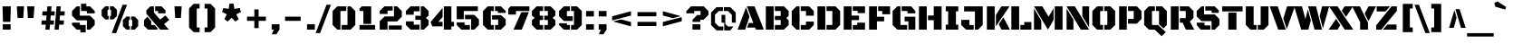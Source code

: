 SplineFontDB: 3.0
FontName: BlackOpsOne-Regular
FullName: Black Ops One
FamilyName: Black Ops One
Weight: Book
Copyright: Copyright (c) 2011, Sorkin Type Co (www.sorkintype.com)\nwith Reserved Font Names "Black Ops" and "Black Ops One".
Version: 1.001
ItalicAngle: 0
UnderlinePosition: -105
UnderlineWidth: 193
Ascent: 1638
Descent: 410
LayerCount: 2
Layer: 0 1 "Back"  1
Layer: 1 1 "Fore"  0
XUID: [1021 631 1661839179 6092696]
FSType: 0
OS2Version: 3
OS2_WeightWidthSlopeOnly: 0
OS2_UseTypoMetrics: 1
CreationTime: 1311121020
ModificationTime: 1311106994
PfmFamily: 17
TTFWeight: 400
TTFWidth: 5
LineGap: 0
VLineGap: 0
Panose: 2 0 9 3 4 10 0 6 0 4
OS2TypoAscent: 128
OS2TypoAOffset: 1
OS2TypoDescent: -36
OS2TypoDOffset: 1
OS2TypoLinegap: 0
OS2WinAscent: 0
OS2WinAOffset: 1
OS2WinDescent: 0
OS2WinDOffset: 1
HheadAscent: 0
HheadAOffset: 1
HheadDescent: 0
HheadDOffset: 1
OS2SubXSize: 1434
OS2SubYSize: 1331
OS2SubXOff: 0
OS2SubYOff: 287
OS2SupXSize: 1434
OS2SupYSize: 1331
OS2SupXOff: 0
OS2SupYOff: 977
OS2StrikeYSize: 239
OS2StrikeYPos: 620
OS2Vendor: 'STC '
OS2CodePages: 20000111.40000000
OS2UnicodeRanges: 800000ef.4000200a.00000000.00000000
Lookup: 258 0 0 "'kern' Horizontal Kerning in Latin lookup 0"  {"'kern' Horizontal Kerning in Latin lookup 0 subtable"  } ['kern' ('latn' <'dflt' > ) ]
DEI: 91125
TtTable: prep
PUSHW_1
 511
SCANCTRL
PUSHB_1
 4
SCANTYPE
EndTTInstrs
ShortTable: maxp 16
  1
  0
  275
  62
  6
  0
  0
  1
  0
  0
  0
  0
  0
  0
  0
  0
EndShort
LangName: 1033 "" "" "" "JamesGrieshaber: Black Ops One: 2011" "" "Version 1.001" "" "Black Ops is a trademark of Sorkin Type Co." "James Grieshaber" "James Grieshaber" "Black Ops is a low contrast semi geometric typeface inspired by military stencil lettering. Black Ops is heavy, sturdy, and punchy. Because of the small cuts found in stencils like this one, Black Ops will look best when used at medium to large sizes." "www.sorkintype.com" "www.typeco.com" "This Font Software is licensed under the SIL Open Font License, Version 1.1." "http://scripts.sil.org/OFL" "" "" "" "Black Ops One" 
GaspTable: 1 65535 15
Encoding: UnicodeBmp
UnicodeInterp: none
NameList: Adobe Glyph List
DisplaySize: -36
AntiAlias: 1
FitToEm: 1
WinInfo: 42 42 15
BeginChars: 65550 275

StartChar: .notdef
Encoding: 65536 -1 0
Width: 1837
Flags: W
LayerCount: 2
Fore
SplineSet
162 1443 m 1,0,-1
 1674 1443 l 1,1,-1
 1674 -168 l 1,2,-1
 162 -168 l 1,3,-1
 162 1443 l 1,0,-1
604 142 m 1,4,-1
 917 457 l 1,5,-1
 1229 142 l 1,6,-1
 1396 312 l 1,7,-1
 1081 623 l 1,8,-1
 1394 933 l 1,9,-1
 1229 1101 l 1,10,-1
 918 786 l 1,11,-1
 607 1102 l 1,12,-1
 442 932 l 1,13,-1
 755 621 l 1,14,-1
 440 310 l 1,15,-1
 604 142 l 1,4,-1
EndSplineSet
EndChar

StartChar: .null
Encoding: 65537 -1 1
Width: 0
Flags: W
LayerCount: 2
EndChar

StartChar: nonmarkingreturn
Encoding: 65538 -1 2
Width: 0
Flags: W
LayerCount: 2
EndChar

StartChar: space
Encoding: 32 32 3
Width: 530
Flags: W
LayerCount: 2
EndChar

StartChar: nonbreakingspace
Encoding: 160 160 4
Width: 530
Flags: HW
LayerCount: 2
EndChar

StartChar: a
Encoding: 97 97 5
Width: 1331
Flags: HW
LayerCount: 2
Fore
SplineSet
804 797 m 1,0,-1
 175 797 l 1,1,-1
 175 929 l 1,2,-1
 308 1062 l 1,3,-1
 971 1062 l 1,4,-1
 1236 797 l 1,5,-1
 1236 0 l 1,6,-1
 804 0 l 1,7,-1
 804 797 l 1,0,-1
86 451 m 1,8,-1
 264 628 l 1,9,-1
 734 628 l 1,10,-1
 734 434 l 1,11,-1
 526 434 l 1,12,-1
 526 248 l 1,13,-1
 734 248 l 1,14,-1
 734 131 l 1,15,-1
 602 0 l 1,16,-1
 264 0 l 1,17,-1
 86 175 l 1,18,-1
 86 451 l 1,8,-1
EndSplineSet
EndChar

StartChar: c
Encoding: 99 99 6
Width: 1323
Flags: HW
LayerCount: 2
Fore
SplineSet
607 1062 m 1,0,-1
 980 1062 l 1,1,-1
 1245 797 l 1,2,-1
 1245 638 l 1,3,-1
 803 638 l 1,4,-1
 803 797 l 1,5,-1
 607 797 l 1,6,-1
 607 1062 l 1,0,-1
95 797 m 1,7,-1
 360 1062 l 1,8,-1
 537 1062 l 1,9,-1
 537 0 l 1,10,-1
 360 0 l 1,11,-1
 95 265 l 1,12,-1
 95 797 l 1,7,-1
607 248 m 1,13,-1
 803 248 l 1,14,-1
 803 381 l 1,15,-1
 1245 381 l 1,16,-1
 1245 265 l 1,17,-1
 980 0 l 1,18,-1
 607 0 l 1,19,-1
 607 248 l 1,13,-1
EndSplineSet
EndChar

StartChar: d
Encoding: 100 100 7
Width: 1366
Flags: HW
LayerCount: 2
Fore
SplineSet
820 1467 m 1,0,-1
 1262 1467 l 1,1,-1
 1262 0 l 1,2,-1
 820 0 l 1,3,-1
 820 1467 l 1,0,-1
95 823 m 1,4,-1
 334 1062 l 1,5,-1
 750 1062 l 1,6,-1
 750 797 l 1,7,-1
 537 797 l 1,8,-1
 537 248 l 1,9,-1
 750 248 l 1,10,-1
 750 105 l 1,11,-1
 645 0 l 1,12,-1
 334 0 l 1,13,-1
 95 239 l 1,14,-1
 95 823 l 1,4,-1
EndSplineSet
EndChar

StartChar: e
Encoding: 101 101 8
Width: 1331
Flags: HW
LayerCount: 2
Fore
SplineSet
607 611 m 1,0,-1
 820 611 l 1,1,-1
 820 797 l 1,2,-1
 607 797 l 1,3,-1
 607 1062 l 1,4,-1
 982 1062 l 1,5,-1
 1247 797 l 1,6,-1
 1247 416 l 1,7,-1
 607 416 l 1,8,-1
 607 611 l 1,0,-1
95 797 m 1,9,-1
 360 1062 l 1,10,-1
 537 1062 l 1,11,-1
 537 0 l 1,12,-1
 360 0 l 1,13,-1
 95 265 l 1,14,-1
 95 797 l 1,9,-1
607 248 m 1,15,-1
 1201 248 l 1,16,-1
 1201 133 l 1,17,-1
 1069 0 l 1,18,-1
 607 0 l 1,19,-1
 607 248 l 1,15,-1
EndSplineSet
EndChar

StartChar: f
Encoding: 102 102 9
Width: 907
Flags: HW
LayerCount: 2
Fore
SplineSet
143 797 m 1,0,-1
 38 797 l 1,1,-1
 38 1062 l 1,2,-1
 143 1062 l 1,3,-1
 143 1219 l 1,4,-1
 410 1467 l 1,5,-1
 906 1467 l 1,6,-1
 906 1202 l 1,7,-1
 586 1202 l 1,8,-1
 586 0 l 1,9,-1
 143 0 l 1,10,-1
 143 797 l 1,0,-1
656 1062 m 1,11,-1
 906 1062 l 1,12,-1
 906 797 l 1,13,-1
 653 797 l 1,14,-1
 656 1062 l 1,11,-1
EndSplineSet
Kerns2: 70 -130 "'kern' Horizontal Kerning in Latin lookup 0 subtable"  67 -130 "'kern' Horizontal Kerning in Latin lookup 0 subtable" 
EndChar

StartChar: g
Encoding: 103 103 10
Width: 1340
Flags: HW
LayerCount: 2
Fore
SplineSet
803 -140 m 1,0,-1
 803 797 l 1,1,-1
 607 797 l 1,2,-1
 607 1062 l 1,3,-1
 980 1062 l 1,4,-1
 1245 797 l 1,5,-1
 1245 -105 l 1,6,-1
 980 -372 l 1,7,-1
 397 -372 l 1,8,-1
 264 -238 l 1,9,-1
 264 -140 l 1,10,-1
 803 -140 l 1,0,-1
95 797 m 1,11,-1
 360 1062 l 1,12,-1
 537 1062 l 1,13,-1
 537 248 l 1,14,-1
 733 248 l 1,15,-1
 733 131 l 1,16,-1
 601 0 l 1,17,-1
 360 0 l 1,18,-1
 95 265 l 1,19,-1
 95 797 l 1,11,-1
EndSplineSet
Kerns2: 28 -43 "'kern' Horizontal Kerning in Latin lookup 0 subtable" 
EndChar

StartChar: h
Encoding: 104 104 11
Width: 1349
Flags: HW
LayerCount: 2
Fore
SplineSet
104 1467 m 1,0,-1
 546 1467 l 1,1,-1
 546 0 l 1,2,-1
 104 0 l 1,3,-1
 104 1467 l 1,0,-1
811 797 m 1,4,-1
 616 797 l 1,5,-1
 616 931 l 1,6,-1
 746 1062 l 1,7,-1
 988 1062 l 1,8,-1
 1254 797 l 1,9,-1
 1254 0 l 1,10,-1
 811 0 l 1,11,-1
 811 797 l 1,4,-1
EndSplineSet
EndChar

StartChar: i
Encoding: 105 105 12
Width: 653
Flags: HW
LayerCount: 2
Fore
SplineSet
105 1476 m 1,0,-1
 548 1476 l 1,1,-1
 548 1194 l 1,2,-1
 105 1194 l 1,3,-1
 105 1476 l 1,0,-1
105 1062 m 1,4,-1
 548 1062 l 1,5,-1
 548 0 l 1,6,-1
 105 0 l 1,7,-1
 105 1062 l 1,4,-1
EndSplineSet
EndChar

StartChar: j
Encoding: 106 106 13
Width: 653
Flags: HW
LayerCount: 2
Fore
SplineSet
105 1476 m 1,0,-1
 547 1476 l 1,1,-1
 547 1194 l 1,2,-1
 105 1194 l 1,3,-1
 105 1476 l 1,0,-1
105 -88 m 1,4,-1
 105 1062 l 1,5,-1
 548 1062 l 1,6,-1
 548 -88 l 1,7,-1
 282 -354 l 1,8,-1
 -100 -354 l 1,9,-1
 -100 -88 l 1,10,-1
 105 -88 l 1,4,-1
EndSplineSet
EndChar

StartChar: k
Encoding: 107 107 14
Width: 1312
Flags: HW
LayerCount: 2
Fore
SplineSet
104 1467 m 1,0,-1
 546 1467 l 1,1,-1
 546 0 l 1,2,-1
 104 0 l 1,3,-1
 104 1467 l 1,0,-1
615 756 m 1,4,-1
 819 1060 l 1,5,-1
 1276 1061 l 1,6,-1
 615 150 l 1,7,-1
 615 756 l 1,4,-1
1007 566 m 1,8,-1
 1299 0 l 1,9,-1
 819 0 l 1,10,-1
 746 214 l 1,11,-1
 1007 566 l 1,8,-1
EndSplineSet
EndChar

StartChar: l
Encoding: 108 108 15
Width: 753
Flags: HW
LayerCount: 2
Fore
SplineSet
104 1467 m 1,0,-1
 546 1467 l 1,1,-1
 546 265 l 1,2,-1
 744 265 l 1,3,-1
 744 0 l 1,4,-1
 352 0 l 1,5,-1
 104 248 l 1,6,-1
 104 1467 l 1,0,-1
EndSplineSet
EndChar

StartChar: m
Encoding: 109 109 16
Width: 2043
Flags: HW
LayerCount: 2
Fore
SplineSet
1505 797 m 1,0,-1
 1325 797 l 1,1,-1
 1325 920 l 1,2,-1
 1461 1062 l 1,3,-1
 1731 1062 l 1,4,-1
 1947 844 l 1,5,-1
 1947 0 l 1,6,-1
 1505 0 l 1,7,-1
 1505 797 l 1,0,-1
812 797 m 1,8,-1
 632 797 l 1,9,-1
 632 922 l 1,10,-1
 771 1062 l 1,11,-1
 1113 1062 l 1,12,-1
 1255 920 l 1,13,-1
 1255 0 l 1,14,-1
 812 0 l 1,15,-1
 812 797 l 1,8,-1
119 1062 m 1,16,-1
 562 1062 l 1,17,-1
 562 0 l 1,18,-1
 119 0 l 1,19,-1
 119 1062 l 1,16,-1
EndSplineSet
EndChar

StartChar: n
Encoding: 110 110 17
Width: 1356
Flags: HW
LayerCount: 2
Fore
SplineSet
812 797 m 1,0,-1
 622 797 l 1,1,-1
 622 913 l 1,2,-1
 770 1062 l 1,3,-1
 1016 1062 l 1,4,-1
 1255 823 l 1,5,-1
 1255 0 l 1,6,-1
 812 0 l 1,7,-1
 812 797 l 1,0,-1
104 1062 m 1,8,-1
 550 1062 l 1,9,-1
 550 0 l 1,10,-1
 104 0 l 1,11,-1
 104 1062 l 1,8,-1
EndSplineSet
EndChar

StartChar: o
Encoding: 111 111 18
Width: 1383
Flags: HW
LayerCount: 2
Fore
SplineSet
727 248 m 1,0,-1
 837 248 l 1,1,-1
 837 797 l 1,2,-1
 727 797 l 1,3,-1
 727 1062 l 1,4,-1
 1023 1062 l 1,5,-1
 1288 797 l 1,6,-1
 1288 265 l 1,7,-1
 1023 0 l 1,8,-1
 727 0 l 1,9,-1
 727 248 l 1,0,-1
95 797 m 1,10,-1
 360 1062 l 1,11,-1
 657 1062 l 1,12,-1
 657 797 l 1,13,-1
 542 797 l 1,14,-1
 542 248 l 1,15,-1
 657 248 l 1,16,-1
 657 0 l 1,17,-1
 360 0 l 1,18,-1
 95 265 l 1,19,-1
 95 797 l 1,10,-1
EndSplineSet
EndChar

StartChar: p
Encoding: 112 112 19
Width: 1349
Flags: HW
LayerCount: 2
Fore
SplineSet
616 248 m 1,0,-1
 811 248 l 1,1,-1
 811 797 l 1,2,-1
 616 797 l 1,3,-1
 616 931 l 1,4,-1
 746 1062 l 1,5,-1
 988 1062 l 1,6,-1
 1254 797 l 1,7,-1
 1254 265 l 1,8,-1
 988 0 l 1,9,-1
 616 0 l 1,10,-1
 616 248 l 1,0,-1
104 1062 m 1,11,-1
 546 1062 l 1,12,-1
 546 -354 l 1,13,-1
 104 -354 l 1,14,-1
 104 1062 l 1,11,-1
EndSplineSet
EndChar

StartChar: q
Encoding: 113 113 20
Width: 1350
Flags: HW
LayerCount: 2
Fore
SplineSet
804 797 m 1,0,-1
 607 797 l 1,1,-1
 607 1062 l 1,2,-1
 980 1062 l 1,3,-1
 1246 797 l 1,4,-1
 1246 -354 l 1,5,-1
 934 -354 l 1,6,-1
 804 -221 l 1,7,-1
 804 797 l 1,0,-1
95 797 m 1,8,-1
 361 1062 l 1,9,-1
 537 1062 l 1,10,-1
 537 248 l 1,11,-1
 734 248 l 1,12,-1
 734 131 l 1,13,-1
 602 0 l 1,14,-1
 361 0 l 1,15,-1
 95 265 l 1,16,-1
 95 797 l 1,8,-1
EndSplineSet
EndChar

StartChar: r
Encoding: 114 114 21
Width: 1280
Flags: HW
LayerCount: 2
Fore
SplineSet
805 797 m 1,0,-1
 617 797 l 1,1,-1
 617 913 l 1,2,-1
 765 1062 l 1,3,-1
 1033 1062 l 1,4,-1
 1248 814 l 1,5,-1
 1248 539 l 1,6,-1
 805 539 l 1,7,-1
 805 797 l 1,0,-1
104 1062 m 1,8,-1
 546 1062 l 1,9,-1
 546 0 l 1,10,-1
 104 0 l 1,11,-1
 104 1062 l 1,8,-1
EndSplineSet
EndChar

StartChar: s
Encoding: 115 115 22
Width: 1315
Flags: HW
LayerCount: 2
Fore
SplineSet
96 602 m 1,0,-1
 96 824 l 1,1,-1
 335 1062 l 1,2,-1
 512 1062 l 1,3,-1
 512 707 l 1,4,-1
 1016 707 l 1,5,-1
 1246 475 l 1,6,-1
 1246 248 l 1,7,-1
 999 0 l 1,8,-1
 804 0 l 1,9,-1
 804 381 l 1,10,-1
 326 381 l 1,11,-1
 96 602 l 1,0,-1
582 1062 m 1,12,-1
 1052 1062 l 1,13,-1
 1210 904 l 1,14,-1
 1210 774 l 1,15,-1
 804 774 l 1,16,-1
 804 867 l 1,17,-1
 582 867 l 1,18,-1
 582 1062 l 1,12,-1
95 314 m 1,19,-1
 538 314 l 1,20,-1
 538 195 l 1,21,-1
 734 195 l 1,22,-1
 734 0 l 1,23,-1
 279 1 l 1,24,-1
 95 219 l 1,25,-1
 95 314 l 1,19,-1
EndSplineSet
Kerns2: 28 -65 "'kern' Horizontal Kerning in Latin lookup 0 subtable" 
EndChar

StartChar: t
Encoding: 116 116 23
Width: 915
Flags: HW
LayerCount: 2
Fore
SplineSet
116 797 m 1,0,-1
 28 797 l 1,1,-1
 28 1062 l 1,2,-1
 116 1062 l 1,3,-1
 116 1177 l 1,4,-1
 558 1327 l 1,5,-1
 558 265 l 1,6,-1
 850 265 l 1,7,-1
 850 0 l 1,8,-1
 382 0 l 1,9,-1
 116 265 l 1,10,-1
 116 797 l 1,0,-1
628 1062 m 1,11,-1
 866 1062 l 1,12,-1
 866 797 l 1,13,-1
 628 797 l 1,14,-1
 628 1062 l 1,11,-1
EndSplineSet
EndChar

StartChar: u
Encoding: 117 117 24
Width: 1350
Flags: HW
LayerCount: 2
Fore
SplineSet
804 1062 m 1,0,-1
 1246 1062 l 1,1,-1
 1246 0 l 1,2,-1
 804 0 l 1,3,-1
 804 1062 l 1,0,-1
95 1062 m 1,4,-1
 537 1062 l 1,5,-1
 537 265 l 1,6,-1
 734 265 l 1,7,-1
 734 133 l 1,8,-1
 606 0 l 1,9,-1
 361 0 l 1,10,-1
 95 265 l 1,11,-1
 95 1062 l 1,4,-1
EndSplineSet
EndChar

StartChar: v
Encoding: 118 118 25
Width: 1192
Flags: HW
LayerCount: 2
Fore
SplineSet
650 621 m 1,0,-1
 793 1062 l 1,1,-1
 1206 1062 l 1,2,-1
 848 59 l 1,3,-1
 650 621 l 1,0,-1
-14 1062 m 1,4,-1
 425 1062 l 1,5,-1
 803 0 l 1,6,-1
 383 0 l 1,7,-1
 -14 1062 l 1,4,-1
EndSplineSet
EndChar

StartChar: w
Encoding: 119 119 26
Width: 1846
Flags: HW
LayerCount: 2
Fore
SplineSet
1446 1062 m 1,0,-1
 1860 1062 l 1,1,-1
 1513 66 l 1,2,-1
 1327 638 l 1,3,-1
 1446 1062 l 1,0,-1
710 1062 m 1,4,-1
 1127 1062 l 1,5,-1
 1469 0 l 1,6,-1
 1068 0 l 1,7,-1
 710 1062 l 1,4,-1
-14 1062 m 1,8,-1
 408 1062 l 1,9,-1
 581 509 l 1,10,-1
 704 892 l 1,11,-1
 863 403 l 1,12,-1
 737 -1 l 1,13,-1
 736 0 l 1,14,-1
 367 0 l 1,15,-1
 -14 1062 l 1,8,-1
EndSplineSet
EndChar

StartChar: x
Encoding: 120 120 27
Width: 1140
Flags: HW
LayerCount: 2
Fore
SplineSet
619 915 m 1,0,-1
 694 1062 l 1,1,-1
 1153 1062 l 1,2,-1
 847 572 l 1,3,-1
 619 915 l 1,0,-1
-14 1062 m 1,4,-1
 446 1062 l 1,5,-1
 1153 0 l 1,6,-1
 694 0 l 1,7,-1
 -14 1062 l 1,4,-1
281 506 m 1,8,-1
 518 149 l 1,9,-1
 446 0 l 1,10,-1
 -14 0 l 1,11,-1
 281 506 l 1,8,-1
EndSplineSet
EndChar

StartChar: y
Encoding: 121 121 28
Width: 1221
Flags: HW
LayerCount: 2
Fore
SplineSet
810 1062 m 1,0,-1
 1235 1062 l 1,1,-1
 696 -370 l 1,2,-1
 272 -370 l 1,3,-1
 810 1062 l 1,0,-1
-14 1062 m 1,4,-1
 427 1062 l 1,5,-1
 576 630 l 1,6,-1
 378 89 l 1,7,-1
 -14 1062 l 1,4,-1
EndSplineSet
Kerns2: 22 -43 "'kern' Horizontal Kerning in Latin lookup 0 subtable" 
EndChar

StartChar: z
Encoding: 122 122 29
Width: 1181
Flags: HW
LayerCount: 2
Fore
SplineSet
95 257 m 1,0,-1
 785 1062 l 1,1,-1
 1090 1062 l 1,2,-1
 1090 797 l 1,3,-1
 391 0 l 1,4,-1
 95 0 l 1,5,-1
 95 257 l 1,0,-1
105 1062 m 1,6,-1
 702 1062 l 1,7,-1
 473 797 l 1,8,-1
 105 797 l 1,9,-1
 105 1062 l 1,6,-1
708 265 m 1,10,-1
 1091 265 l 1,11,-1
 1091 0 l 1,12,-1
 473 0 l 1,13,-1
 708 265 l 1,10,-1
EndSplineSet
EndChar

StartChar: A
Encoding: 65 65 30
Width: 1500
Flags: HW
LayerCount: 2
Fore
SplineSet
636 380 m 1,0,-1
 897 380 l 1,1,-1
 531 1327 l 1,2,-1
 962 1327 l 1,3,-1
 1491 0 l 1,4,-1
 1044 0 l 1,5,-1
 998 117 l 1,6,-1
 544 117 l 1,7,-1
 636 380 l 1,0,-1
483 1267 m 1,8,-1
 679 740 l 1,9,-1
 436 0 l 1,10,-1
 9 0 l 1,11,-1
 483 1267 l 1,8,-1
EndSplineSet
Kerns2: 54 -177 "'kern' Horizontal Kerning in Latin lookup 0 subtable"  51 -177 "'kern' Horizontal Kerning in Latin lookup 0 subtable"  49 -133 "'kern' Horizontal Kerning in Latin lookup 0 subtable"  28 -88 "'kern' Horizontal Kerning in Latin lookup 0 subtable"  25 -130 "'kern' Horizontal Kerning in Latin lookup 0 subtable" 
EndChar

StartChar: B
Encoding: 66 66 31
Width: 1495
Flags: HW
LayerCount: 2
Fore
SplineSet
629 265 m 1,0,-1
 957 265 l 1,1,-1
 957 548 l 1,2,-1
 629 548 l 1,3,-1
 629 779 l 1,4,-1
 957 779 l 1,5,-1
 957 1062 l 1,6,-1
 629 1062 l 1,7,-1
 629 1327 l 1,8,-1
 1142 1327 l 1,9,-1
 1408 1062 l 1,10,-1
 1408 792 l 1,11,-1
 1275 659 l 1,12,-1
 1408 526 l 1,13,-1
 1408 265 l 1,14,-1
 1142 0 l 1,15,-1
 629 0 l 1,16,-1
 629 265 l 1,0,-1
117 1327 m 1,17,-1
 559 1327 l 1,18,-1
 559 0 l 1,19,-1
 117 0 l 1,20,-1
 117 1327 l 1,17,-1
EndSplineSet
EndChar

StartChar: C
Encoding: 67 67 32
Width: 1440
Flags: HW
LayerCount: 2
Fore
SplineSet
903 1062 m 1,0,-1
 609 1062 l 1,1,-1
 609 1327 l 1,2,-1
 1080 1327 l 1,3,-1
 1345 1062 l 1,4,-1
 1345 795 l 1,5,-1
 903 795 l 1,6,-1
 903 1062 l 1,0,-1
97 1062 m 1,7,-1
 363 1327 l 1,8,-1
 539 1327 l 1,9,-1
 539 0 l 1,10,-1
 363 0 l 1,11,-1
 97 265 l 1,12,-1
 97 1062 l 1,7,-1
609 265 m 1,13,-1
 903 265 l 1,14,-1
 903 459 l 1,15,-1
 1345 459 l 1,16,-1
 1345 265 l 1,17,-1
 1080 0 l 1,18,-1
 609 0 l 1,19,-1
 609 265 l 1,13,-1
EndSplineSet
EndChar

StartChar: D
Encoding: 68 68 33
Width: 1486
Flags: HW
LayerCount: 2
Fore
SplineSet
629 265 m 1,0,-1
 957 265 l 1,1,-1
 957 1062 l 1,2,-1
 629 1062 l 1,3,-1
 629 1327 l 1,4,-1
 1134 1327 l 1,5,-1
 1400 1062 l 1,6,-1
 1400 265 l 1,7,-1
 1134 0 l 1,8,-1
 629 0 l 1,9,-1
 629 265 l 1,0,-1
117 1327 m 1,10,-1
 559 1327 l 1,11,-1
 559 0 l 1,12,-1
 117 0 l 1,13,-1
 117 1327 l 1,10,-1
EndSplineSet
EndChar

StartChar: E
Encoding: 69 69 34
Width: 1415
Flags: HW
LayerCount: 2
Fore
SplineSet
629 1327 m 1,0,-1
 1320 1327 l 1,1,-1
 1320 943 l 1,2,-1
 904 943 l 1,3,-1
 904 1070 l 1,4,-1
 629 1070 l 1,5,-1
 629 1327 l 1,0,-1
117 1327 m 1,6,-1
 559 1327 l 1,7,-1
 559 801 l 1,8,-1
 982 801 l 1,9,-1
 982 545 l 1,10,-1
 559 545 l 1,11,-1
 559 0 l 1,12,-1
 117 0 l 1,13,-1
 117 1327 l 1,6,-1
629 265 m 1,14,-1
 878 265 l 1,15,-1
 878 398 l 1,16,-1
 1320 398 l 1,17,-1
 1320 0 l 1,18,-1
 629 0 l 1,19,-1
 629 265 l 1,14,-1
EndSplineSet
EndChar

StartChar: F
Encoding: 70 70 35
Width: 1329
Flags: HW
LayerCount: 2
Fore
SplineSet
861 1062 m 1,0,-1
 629 1062 l 1,1,-1
 629 1327 l 1,2,-1
 1303 1327 l 1,3,-1
 1303 877 l 1,4,-1
 861 877 l 1,5,-1
 861 1062 l 1,0,-1
117 1327 m 1,6,-1
 559 1327 l 1,7,-1
 559 734 l 1,8,-1
 967 734 l 1,9,-1
 967 473 l 1,10,-1
 559 473 l 1,11,-1
 559 0 l 1,12,-1
 117 0 l 1,13,-1
 117 1327 l 1,6,-1
EndSplineSet
Kerns2: 70 -259 "'kern' Horizontal Kerning in Latin lookup 0 subtable"  67 -259 "'kern' Horizontal Kerning in Latin lookup 0 subtable"  30 -177 "'kern' Horizontal Kerning in Latin lookup 0 subtable"  18 -86 "'kern' Horizontal Kerning in Latin lookup 0 subtable"  8 -86 "'kern' Horizontal Kerning in Latin lookup 0 subtable"  5 -86 "'kern' Horizontal Kerning in Latin lookup 0 subtable" 
EndChar

StartChar: G
Encoding: 71 71 36
Width: 1495
Flags: HW
LayerCount: 2
Fore
SplineSet
627 1327 m 1,0,-1
 1166 1327 l 1,1,-1
 1398 1062 l 1,2,-1
 1398 929 l 1,3,-1
 956 929 l 1,4,-1
 956 1062 l 1,5,-1
 627 1062 l 1,6,-1
 627 1327 l 1,0,-1
115 1062 m 1,7,-1
 380 1327 l 1,8,-1
 557 1327 l 1,9,-1
 557 265 l 1,10,-1
 936 265 l 1,11,-1
 936 0 l 1,12,-1
 380 0 l 1,13,-1
 115 265 l 1,14,-1
 115 1062 l 1,7,-1
791 736 m 1,15,-1
 1398 736 l 1,16,-1
 1398 0 l 1,17,-1
 1006 0 l 1,18,-1
 1006 473 l 1,19,-1
 791 473 l 1,20,-1
 791 736 l 1,15,-1
EndSplineSet
EndChar

StartChar: H
Encoding: 72 72 37
Width: 1516
Flags: HW
LayerCount: 2
Fore
SplineSet
629 805 m 1,0,-1
 954 805 l 1,1,-1
 954 1327 l 1,2,-1
 1400 1327 l 1,3,-1
 1400 0 l 1,4,-1
 957 0 l 1,5,-1
 957 539 l 1,6,-1
 629 539 l 1,7,-1
 629 805 l 1,0,-1
117 1327 m 1,8,-1
 559 1327 l 1,9,-1
 559 0 l 1,10,-1
 117 0 l 1,11,-1
 117 1327 l 1,8,-1
EndSplineSet
EndChar

StartChar: I
Encoding: 73 73 38
Width: 902
Flags: HW
LayerCount: 2
Fore
SplineSet
97 283 m 1,0,-1
 230 283 l 1,1,-1
 230 1045 l 1,2,-1
 97 1045 l 1,3,-1
 97 1327 l 1,4,-1
 805 1327 l 1,5,-1
 805 1045 l 1,6,-1
 672 1045 l 1,7,-1
 672 283 l 1,8,-1
 805 283 l 1,9,-1
 805 0 l 1,10,-1
 97 0 l 1,11,-1
 97 283 l 1,0,-1
EndSplineSet
EndChar

StartChar: J
Encoding: 74 74 39
Width: 1369
Flags: HW
LayerCount: 2
Fore
SplineSet
823 1038 m 1,0,-1
 213 1038 l 1,1,-1
 213 1327 l 1,2,-1
 1265 1327 l 1,3,-1
 1265 265 l 1,4,-1
 1000 0 l 1,5,-1
 823 0 l 1,6,-1
 823 1038 l 1,0,-1
52 556 m 1,7,-1
 511 556 l 1,8,-1
 511 265 l 1,9,-1
 753 265 l 1,10,-1
 753 0 l 1,11,-1
 318 0 l 1,12,-1
 52 265 l 1,13,-1
 52 556 l 1,7,-1
EndSplineSet
EndChar

StartChar: K
Encoding: 75 75 40
Width: 1370
Flags: HW
LayerCount: 2
Fore
SplineSet
627 833 m 1,0,-1
 937 1326 l 1,1,-1
 1397 1327 l 1,2,-1
 627 188 l 1,3,-1
 627 833 l 1,0,-1
117 1327 m 1,4,-1
 559 1327 l 1,5,-1
 559 0 l 1,6,-1
 117 0 l 1,7,-1
 117 1327 l 1,4,-1
1052 702 m 1,8,-1
 1418 0 l 1,9,-1
 940 0 l 1,10,-1
 790 309 l 1,11,-1
 1052 702 l 1,8,-1
EndSplineSet
EndChar

StartChar: L
Encoding: 76 76 41
Width: 1267
Flags: HW
LayerCount: 2
Fore
SplineSet
117 1327 m 1,0,-1
 559 1327 l 1,1,-1
 559 0 l 1,2,-1
 117 0 l 1,3,-1
 117 1327 l 1,0,-1
629 265 m 1,4,-1
 848 265 l 1,5,-1
 848 433 l 1,6,-1
 1249 433 l 1,7,-1
 1249 0 l 1,8,-1
 629 0 l 1,9,-1
 629 265 l 1,4,-1
EndSplineSet
Kerns2: 78 -432 "'kern' Horizontal Kerning in Latin lookup 0 subtable"  54 -177 "'kern' Horizontal Kerning in Latin lookup 0 subtable"  51 -177 "'kern' Horizontal Kerning in Latin lookup 0 subtable"  49 -177 "'kern' Horizontal Kerning in Latin lookup 0 subtable" 
EndChar

StartChar: M
Encoding: 77 77 42
Width: 1848
Flags: HW
LayerCount: 2
Fore
SplineSet
1289 1327 m 1,0,-1
 1731 1327 l 1,1,-1
 1731 0 l 1,2,-1
 1289 0 l 1,3,-1
 1289 1327 l 1,0,-1
118 1327 m 1,4,-1
 588 1327 l 1,5,-1
 944 737 l 1,6,-1
 1224 1217 l 1,7,-1
 1224 549 l 1,8,-1
 905 0 l 1,9,-1
 118 1327 l 1,4,-1
117 1204 m 1,10,-1
 530 511 l 1,11,-1
 530 0 l 1,12,-1
 117 0 l 1,13,-1
 117 1204 l 1,10,-1
EndSplineSet
EndChar

StartChar: N
Encoding: 78 78 43
Width: 1508
Flags: HW
LayerCount: 2
Fore
SplineSet
1006 1327 m 1,0,-1
 1391 1327 l 1,1,-1
 1391 126 l 1,2,-1
 1006 760 l 1,3,-1
 1006 1327 l 1,0,-1
117 1327 m 1,4,-1
 584 1327 l 1,5,-1
 1391 0 l 1,6,-1
 921 0 l 1,7,-1
 117 1327 l 1,4,-1
117 1201 m 1,8,-1
 502 570 l 1,9,-1
 502 0 l 1,10,-1
 117 0 l 1,11,-1
 117 1201 l 1,8,-1
EndSplineSet
EndChar

StartChar: O
Encoding: 79 79 44
Width: 1463
Flags: HW
LayerCount: 2
Fore
SplineSet
765 270 m 1,0,-1
 934 270 l 1,1,-1
 934 1058 l 1,2,-1
 765 1058 l 1,3,-1
 765 1327 l 1,4,-1
 1108 1327 l 1,5,-1
 1376 1062 l 1,6,-1
 1376 265 l 1,7,-1
 1108 0 l 1,8,-1
 765 0 l 1,9,-1
 765 270 l 1,0,-1
86 1062 m 1,10,-1
 355 1327 l 1,11,-1
 695 1327 l 1,12,-1
 695 1058 l 1,13,-1
 529 1058 l 1,14,-1
 529 270 l 1,15,-1
 695 270 l 1,16,-1
 695 0 l 1,17,-1
 355 0 l 1,18,-1
 86 265 l 1,19,-1
 86 1062 l 1,10,-1
EndSplineSet
EndChar

StartChar: P
Encoding: 80 80 45
Width: 1458
Flags: HW
LayerCount: 2
Fore
SplineSet
619 607 m 1,0,-1
 940 607 l 1,1,-1
 940 1062 l 1,2,-1
 619 1062 l 1,3,-1
 619 1327 l 1,4,-1
 1115 1327 l 1,5,-1
 1380 1062 l 1,6,-1
 1380 607 l 1,7,-1
 1115 341 l 1,8,-1
 619 341 l 1,9,-1
 619 607 l 1,0,-1
115 1327 m 1,10,-1
 549 1327 l 1,11,-1
 549 0 l 1,12,-1
 115 0 l 1,13,-1
 115 1327 l 1,10,-1
EndSplineSet
Kerns2: 30 -88 "'kern' Horizontal Kerning in Latin lookup 0 subtable" 
EndChar

StartChar: Q
Encoding: 81 81 46
Width: 1477
Flags: HW
LayerCount: 2
Fore
SplineSet
937 1062 m 1,0,-1
 771 1062 l 1,1,-1
 771 1327 l 1,2,-1
 1114 1327 l 1,3,-1
 1379 1062 l 1,4,-1
 1379 265 l 1,5,-1
 1188 72 l 1,6,-1
 937 304 l 1,7,-1
 937 1062 l 1,0,-1
96 1062 m 1,8,-1
 362 1327 l 1,9,-1
 703 1327 l 1,10,-1
 703 1062 l 1,11,-1
 538 1062 l 1,12,-1
 538 265 l 1,13,-1
 888 265 l 1,14,-1
 1319 -142 l 1,15,-1
 1082 -372 l 1,16,-1
 693 0 l 1,17,-1
 362 0 l 1,18,-1
 96 265 l 1,19,-1
 96 1062 l 1,8,-1
EndSplineSet
EndChar

StartChar: R
Encoding: 82 82 47
Width: 1486
Flags: HW
LayerCount: 2
Fore
SplineSet
629 655 m 1,0,-1
 961 655 l 1,1,-1
 961 1062 l 1,2,-1
 629 1062 l 1,3,-1
 629 1327 l 1,4,-1
 1134 1327 l 1,5,-1
 1400 1062 l 1,6,-1
 1400 664 l 1,7,-1
 1196 460 l 1,8,-1
 1445 0 l 1,9,-1
 973 0 l 1,10,-1
 783 398 l 1,11,-1
 629 398 l 1,12,-1
 629 655 l 1,0,-1
117 1327 m 1,13,-1
 559 1327 l 1,14,-1
 559 0 l 1,15,-1
 117 0 l 1,16,-1
 117 1327 l 1,13,-1
EndSplineSet
EndChar

StartChar: S
Encoding: 83 83 48
Width: 1477
Flags: HW
LayerCount: 2
Fore
SplineSet
97 753 m 1,0,-1
 97 1062 l 1,1,-1
 363 1327 l 1,2,-1
 513 1327 l 1,3,-1
 513 866 l 1,4,-1
 1123 866 l 1,5,-1
 1380 600 l 1,6,-1
 1380 265 l 1,7,-1
 1115 0 l 1,8,-1
 937 0 l 1,9,-1
 937 487 l 1,10,-1
 363 487 l 1,11,-1
 97 753 l 1,0,-1
583 1327 m 1,12,-1
 1114 1327 l 1,13,-1
 1344 1096 l 1,14,-1
 1344 955 l 1,15,-1
 937 955 l 1,16,-1
 937 1088 l 1,17,-1
 583 1088 l 1,18,-1
 583 1327 l 1,12,-1
97 398 m 1,19,-1
 539 398 l 1,20,-1
 539 240 l 1,21,-1
 867 240 l 1,22,-1
 867 0 l 1,23,-1
 320 0 l 1,24,-1
 97 265 l 1,25,-1
 97 398 l 1,19,-1
EndSplineSet
EndChar

StartChar: T
Encoding: 84 84 49
Width: 1256
Flags: HW
LayerCount: 2
Fore
SplineSet
52 1327 m 1,0,-1
 1204 1327 l 1,1,-1
 1204 1038 l 1,2,-1
 52 1038 l 1,3,-1
 52 1327 l 1,0,-1
398 969 m 1,4,-1
 858 969 l 1,5,-1
 858 0 l 1,6,-1
 398 0 l 1,7,-1
 398 969 l 1,4,-1
EndSplineSet
Kerns2: 70 -173 "'kern' Horizontal Kerning in Latin lookup 0 subtable"  67 -173 "'kern' Horizontal Kerning in Latin lookup 0 subtable"  30 -177 "'kern' Horizontal Kerning in Latin lookup 0 subtable"  18 -88 "'kern' Horizontal Kerning in Latin lookup 0 subtable"  8 -88 "'kern' Horizontal Kerning in Latin lookup 0 subtable"  5 -88 "'kern' Horizontal Kerning in Latin lookup 0 subtable" 
EndChar

StartChar: U
Encoding: 85 85 50
Width: 1495
Flags: HW
LayerCount: 2
Fore
SplineSet
782 265 m 1,0,-1
 946 265 l 1,1,-1
 946 1327 l 1,2,-1
 1388 1327 l 1,3,-1
 1388 265 l 1,4,-1
 1123 0 l 1,5,-1
 782 0 l 1,6,-1
 782 265 l 1,0,-1
106 1327 m 1,7,-1
 549 1327 l 1,8,-1
 549 265 l 1,9,-1
 712 265 l 1,10,-1
 712 0 l 1,11,-1
 372 0 l 1,12,-1
 106 265 l 1,13,-1
 106 1327 l 1,7,-1
EndSplineSet
EndChar

StartChar: V
Encoding: 86 86 51
Width: 1371
Flags: HW
LayerCount: 2
Fore
SplineSet
739 624 m 1,0,-1
 953 1327 l 1,1,-1
 1397 1327 l 1,2,-1
 938 40 l 1,3,-1
 739 624 l 1,0,-1
-26 1327 m 1,4,-1
 425 1327 l 1,5,-1
 884 0 l 1,6,-1
 454 0 l 1,7,-1
 -26 1327 l 1,4,-1
EndSplineSet
Kerns2: 30 -177 "'kern' Horizontal Kerning in Latin lookup 0 subtable"  24 -65 "'kern' Horizontal Kerning in Latin lookup 0 subtable"  21 -65 "'kern' Horizontal Kerning in Latin lookup 0 subtable"  18 -130 "'kern' Horizontal Kerning in Latin lookup 0 subtable"  8 -130 "'kern' Horizontal Kerning in Latin lookup 0 subtable"  5 -130 "'kern' Horizontal Kerning in Latin lookup 0 subtable" 
EndChar

StartChar: W
Encoding: 87 87 52
Width: 1928
Flags: HW
LayerCount: 2
Fore
SplineSet
1414 776 m 1,0,-1
 1551 1327 l 1,1,-1
 1954 1327 l 1,2,-1
 1594 69 l 1,3,-1
 1414 776 l 1,0,-1
761 1327 m 1,4,-1
 1207 1327 l 1,5,-1
 1547 0 l 1,6,-1
 1125 0 l 1,7,-1
 761 1327 l 1,4,-1
-26 1327 m 1,8,-1
 414 1327 l 1,9,-1
 609 598 l 1,10,-1
 742 1155 l 1,11,-1
 915 525 l 1,12,-1
 772 0 l 1,13,-1
 371 0 l 1,14,-1
 -26 1327 l 1,8,-1
EndSplineSet
EndChar

StartChar: X
Encoding: 88 88 53
Width: 1342
Flags: HW
LayerCount: 2
Fore
SplineSet
1 1327 m 1,0,-1
 478 1327 l 1,1,-1
 1368 0 l 1,2,-1
 886 0 l 1,3,-1
 1 1327 l 1,0,-1
720 1072 m 1,4,-1
 875 1327 l 1,5,-1
 1349 1327 l 1,6,-1
 956 727 l 1,7,-1
 720 1072 l 1,4,-1
397 618 m 1,8,-1
 634 258 l 1,9,-1
 479 0 l 1,10,-1
 -26 0 l 1,11,-1
 397 618 l 1,8,-1
EndSplineSet
Kerns2: 18 -86 "'kern' Horizontal Kerning in Latin lookup 0 subtable"  8 -86 "'kern' Horizontal Kerning in Latin lookup 0 subtable" 
EndChar

StartChar: Y
Encoding: 89 89 54
Width: 1297
Flags: HW
LayerCount: 2
Fore
SplineSet
680 920 m 1,0,-1
 898 1327 l 1,1,-1
 1323 1327 l 1,2,-1
 895 484 l 1,3,-1
 680 920 l 1,0,-1
424 422 m 1,4,-1
 -26 1327 l 1,5,-1
 408 1327 l 1,6,-1
 867 391 l 1,7,-1
 867 0 l 1,8,-1
 424 0 l 1,9,-1
 424 422 l 1,4,-1
EndSplineSet
Kerns2: 30 -177 "'kern' Horizontal Kerning in Latin lookup 0 subtable"  18 -130 "'kern' Horizontal Kerning in Latin lookup 0 subtable"  8 -130 "'kern' Horizontal Kerning in Latin lookup 0 subtable"  7 -86 "'kern' Horizontal Kerning in Latin lookup 0 subtable"  5 -177 "'kern' Horizontal Kerning in Latin lookup 0 subtable" 
EndChar

StartChar: Z
Encoding: 90 90 55
Width: 1271
Flags: HW
LayerCount: 2
Fore
SplineSet
52 248 m 1,0,-1
 919 1327 l 1,1,-1
 1219 1327 l 1,2,-1
 1219 1070 l 1,3,-1
 343 0 l 1,4,-1
 52 0 l 1,5,-1
 52 248 l 1,0,-1
79 1327 m 1,6,-1
 832 1327 l 1,7,-1
 581 1037 l 1,8,-1
 79 1037 l 1,9,-1
 79 1327 l 1,6,-1
684 291 m 1,10,-1
 1201 291 l 1,11,-1
 1201 0 l 1,12,-1
 432 0 l 1,13,-1
 684 291 l 1,10,-1
EndSplineSet
EndChar

StartChar: ampersand
Encoding: 38 38 56
Width: 1666
Flags: W
LayerCount: 2
Fore
SplineSet
285 905 m 1,0,-1
 285 1103 l 1,1,-1
 511 1327 l 1,2,-1
 710 1327 l 1,3,-1
 710 980 l 1,4,-1
 1060 574 l 1,5,-1
 1361 808 l 1,6,-1
 1579 556 l 1,7,-1
 1283 315 l 1,8,-1
 1555 0 l 1,9,-1
 1066 0 l 1,10,-1
 286 904 l 1,11,-1
 285 905 l 1,0,-1
780 1327 m 1,12,-1
 1143 1327 l 1,13,-1
 1365 1105 l 1,14,-1
 1365 929 l 1,15,-1
 950 929 l 1,16,-1
 950 1062 l 1,17,-1
 780 1062 l 1,18,-1
 780 1327 l 1,12,-1
151 539 m 1,19,-1
 342 736 l 1,20,-1
 558 486 l 1,21,-1
 558 265 l 1,22,-1
 749 265 l 1,23,-1
 933 49 l 1,24,-1
 876 0 l 1,25,-1
 374 0 l 1,26,-1
 151 219 l 1,27,-1
 151 539 l 1,19,-1
EndSplineSet
EndChar

StartChar: zero
Encoding: 48 48 57
Width: 1499
Flags: HW
LayerCount: 2
Fore
SplineSet
618 265 m 1,0,-1
 949 265 l 1,1,-1
 949 1327 l 1,2,-1
 1126 1327 l 1,3,-1
 1391 1062 l 1,4,-1
 1391 265 l 1,5,-1
 1126 0 l 1,6,-1
 618 0 l 1,7,-1
 618 265 l 1,0,-1
108 1062 m 1,8,-1
 374 1327 l 1,9,-1
 881 1327 l 1,10,-1
 881 1062 l 1,11,-1
 550 1062 l 1,12,-1
 550 0 l 1,13,-1
 374 0 l 1,14,-1
 108 265 l 1,15,-1
 108 1062 l 1,8,-1
EndSplineSet
EndChar

StartChar: one
Encoding: 49 49 58
Width: 1167
Flags: HW
LayerCount: 2
Fore
SplineSet
363 1062 m 1,0,-1
 142 1062 l 1,1,-1
 142 1194 l 1,2,-1
 274 1327 l 1,3,-1
 805 1327 l 1,4,-1
 805 326 l 1,5,-1
 363 326 l 1,6,-1
 363 1062 l 1,0,-1
142 265 m 1,7,-1
 1026 265 l 1,8,-1
 1026 0 l 1,9,-1
 142 0 l 1,10,-1
 142 265 l 1,7,-1
EndSplineSet
EndChar

StartChar: two
Encoding: 50 50 59
Width: 1464
Flags: HW
LayerCount: 2
Fore
SplineSet
108 486 m 1,0,-1
 391 752 l 1,1,-1
 914 752 l 1,2,-1
 914 1327 l 1,3,-1
 1091 1327 l 1,4,-1
 1356 1062 l 1,5,-1
 1356 734 l 1,6,-1
 1091 469 l 1,7,-1
 550 469 l 1,8,-1
 550 0 l 1,9,-1
 108 0 l 1,10,-1
 108 486 l 1,0,-1
108 1062 m 1,11,-1
 374 1327 l 1,12,-1
 844 1327 l 1,13,-1
 844 1088 l 1,14,-1
 550 1088 l 1,15,-1
 550 895 l 1,16,-1
 108 895 l 1,17,-1
 108 1062 l 1,11,-1
620 239 m 1,18,-1
 1356 239 l 1,19,-1
 1356 0 l 1,20,-1
 620 0 l 1,21,-1
 620 239 l 1,18,-1
EndSplineSet
EndChar

StartChar: three
Encoding: 51 51 60
Width: 1495
Flags: HW
LayerCount: 2
Fore
SplineSet
636 791 m 1,0,-1
 944 791 l 1,1,-1
 944 1327 l 1,2,-1
 1121 1327 l 1,3,-1
 1387 1062 l 1,4,-1
 1387 801 l 1,5,-1
 1230 668 l 1,6,-1
 1387 533 l 1,7,-1
 1387 264 l 1,8,-1
 1121 0 l 1,9,-1
 944 0 l 1,10,-1
 944 560 l 1,11,-1
 636 560 l 1,12,-1
 636 791 l 1,0,-1
104 1062 m 1,13,-1
 369 1327 l 1,14,-1
 874 1327 l 1,15,-1
 874 1045 l 1,16,-1
 546 1045 l 1,17,-1
 546 851 l 1,18,-1
 104 851 l 1,19,-1
 104 1062 l 1,13,-1
104 470 m 1,20,-1
 546 470 l 1,21,-1
 546 283 l 1,22,-1
 874 283 l 1,23,-1
 874 0 l 1,24,-1
 369 0 l 1,25,-1
 104 265 l 1,26,-1
 104 470 l 1,20,-1
EndSplineSet
EndChar

StartChar: four
Encoding: 52 52 61
Width: 1392
Flags: HW
LayerCount: 2
Fore
SplineSet
762 1327 m 1,0,-1
 1187 1327 l 1,1,-1
 1187 444 l 1,2,-1
 1337 444 l 1,3,-1
 1337 185 l 1,4,-1
 1187 185 l 1,5,-1
 1187 0 l 1,6,-1
 762 0 l 1,7,-1
 762 1327 l 1,0,-1
13 431 m 1,8,-1
 692 1237 l 1,9,-1
 692 712 l 1,10,-1
 451 444 l 1,11,-1
 692 444 l 1,12,-1
 692 185 l 1,13,-1
 118 185 l 1,14,-1
 13 431 l 1,8,-1
EndSplineSet
EndChar

StartChar: five
Encoding: 53 53 62
Width: 1498
Flags: HW
LayerCount: 2
Fore
SplineSet
107 1327 m 1,0,-1
 1303 1327 l 1,1,-1
 1303 1062 l 1,2,-1
 506 1062 l 1,3,-1
 506 594 l 1,4,-1
 107 594 l 1,5,-1
 107 1327 l 1,0,-1
576 842 m 1,6,-1
 1099 842 l 1,7,-1
 1364 576 l 1,8,-1
 1364 265 l 1,9,-1
 1099 0 l 1,10,-1
 922 0 l 1,11,-1
 922 594 l 1,12,-1
 576 594 l 1,13,-1
 576 842 l 1,6,-1
107 414 m 1,14,-1
 550 414 l 1,15,-1
 550 265 l 1,16,-1
 852 265 l 1,17,-1
 852 0 l 1,18,-1
 373 0 l 1,19,-1
 107 265 l 1,20,-1
 107 414 l 1,14,-1
EndSplineSet
EndChar

StartChar: six
Encoding: 54 54 63
Width: 1499
Flags: HW
LayerCount: 2
Fore
SplineSet
787 1327 m 1,0,-1
 1126 1327 l 1,1,-1
 1391 1062 l 1,2,-1
 1391 955 l 1,3,-1
 949 955 l 1,4,-1
 949 1062 l 1,5,-1
 787 1062 l 1,6,-1
 787 1327 l 1,0,-1
108 1062 m 1,7,-1
 374 1327 l 1,8,-1
 717 1327 l 1,9,-1
 717 1062 l 1,10,-1
 550 1062 l 1,11,-1
 550 265 l 1,12,-1
 717 265 l 1,13,-1
 717 0 l 1,14,-1
 374 0 l 1,15,-1
 108 265 l 1,16,-1
 108 1062 l 1,7,-1
787 265 m 1,17,-1
 966 265 l 1,18,-1
 966 576 l 1,19,-1
 618 576 l 1,20,-1
 618 824 l 1,21,-1
 1131 824 l 1,22,-1
 1391 581 l 1,23,-1
 1391 265 l 1,24,-1
 1126 0 l 1,25,-1
 787 0 l 1,26,-1
 787 265 l 1,17,-1
EndSplineSet
EndChar

StartChar: seven
Encoding: 55 55 64
Width: 1299
Flags: HW
LayerCount: 2
Fore
SplineSet
52 1194 m 1,0,-1
 183 1327 l 1,1,-1
 1247 1327 l 1,2,-1
 1247 1062 l 1,3,-1
 485 1062 l 1,4,-1
 485 860 l 1,5,-1
 52 860 l 1,6,-1
 52 1194 l 1,0,-1
791 994 m 1,7,-1
 1215 994 l 1,8,-1
 814 0 l 1,9,-1
 346 0 l 1,10,-1
 791 994 l 1,7,-1
EndSplineSet
EndChar

StartChar: eight
Encoding: 56 56 65
Width: 1541
Flags: HW
LayerCount: 2
Fore
SplineSet
808 265 m 1,0,-1
 1013 265 l 1,1,-1
 1013 548 l 1,2,-1
 808 548 l 1,3,-1
 808 796 l 1,4,-1
 1013 796 l 1,5,-1
 1013 1062 l 1,6,-1
 808 1062 l 1,7,-1
 808 1327 l 1,8,-1
 1168 1326 l 1,9,-1
 1433 1061 l 1,10,-1
 1433 804 l 1,11,-1
 1275 671 l 1,12,-1
 1433 538 l 1,13,-1
 1433 264 l 1,14,-1
 1168 -1 l 1,15,-1
 808 0 l 1,16,-1
 808 265 l 1,0,-1
108 541 m 1,17,-1
 267 672 l 1,18,-1
 108 802 l 1,19,-1
 108 1062 l 1,20,-1
 374 1327 l 1,21,-1
 738 1327 l 1,22,-1
 738 1062 l 1,23,-1
 546 1062 l 1,24,-1
 546 796 l 1,25,-1
 738 796 l 1,26,-1
 738 548 l 1,27,-1
 546 548 l 1,28,-1
 546 265 l 1,29,-1
 738 265 l 1,30,-1
 738 0 l 1,31,-1
 374 0 l 1,32,-1
 108 265 l 1,33,-1
 108 541 l 1,17,-1
EndSplineSet
EndChar

StartChar: nine
Encoding: 57 57 66
Width: 1499
Flags: HW
LayerCount: 2
Fore
SplineSet
783 265 m 1,0,-1
 949 265 l 1,1,-1
 949 1062 l 1,2,-1
 783 1062 l 1,3,-1
 783 1327 l 1,4,-1
 1126 1327 l 1,5,-1
 1391 1062 l 1,6,-1
 1391 265 l 1,7,-1
 1126 0 l 1,8,-1
 783 0 l 1,9,-1
 783 265 l 1,0,-1
108 762 m 1,10,-1
 108 1062 l 1,11,-1
 374 1327 l 1,12,-1
 715 1327 l 1,13,-1
 715 1062 l 1,14,-1
 550 1062 l 1,15,-1
 550 762 l 1,16,-1
 881 762 l 1,17,-1
 881 496 l 1,18,-1
 374 496 l 1,19,-1
 108 762 l 1,10,-1
108 364 m 1,20,-1
 550 364 l 1,21,-1
 550 265 l 1,22,-1
 715 265 l 1,23,-1
 715 0 l 1,24,-1
 374 0 l 1,25,-1
 108 265 l 1,26,-1
 108 364 l 1,20,-1
EndSplineSet
EndChar

StartChar: period
Encoding: 46 46 67
Width: 736
Flags: HW
LayerCount: 2
Fore
SplineSet
147 309 m 1,0,-1
 589 309 l 1,1,-1
 589 0 l 1,2,-1
 147 0 l 1,3,-1
 147 309 l 1,0,-1
EndSplineSet
Kerns2: 78 -130 "'kern' Horizontal Kerning in Latin lookup 0 subtable" 
EndChar

StartChar: periodcentered
Encoding: 183 183 68
Width: 725
Flags: HW
LayerCount: 2
Fore
SplineSet
141 596 m 1,0,-1
 141 773 l 1,1,-1
 273 906 l 1,2,-1
 450 906 l 1,3,-1
 583 773 l 1,4,-1
 583 596 l 1,5,-1
 450 464 l 1,6,-1
 273 464 l 1,7,-1
 141 596 l 1,0,-1
EndSplineSet
EndChar

StartChar: bullet
Encoding: 8226 8226 69
Width: 918
Flags: W
LayerCount: 2
Fore
SplineSet
149 524 m 1,0,-1
 149 789 l 1,1,-1
 326 966 l 1,2,-1
 592 966 l 1,3,-1
 768 789 l 1,4,-1
 768 524 l 1,5,-1
 592 346 l 1,6,-1
 326 346 l 1,7,-1
 149 524 l 1,0,-1
EndSplineSet
EndChar

StartChar: comma
Encoding: 44 44 70
Width: 736
Flags: HW
LayerCount: 2
Fore
SplineSet
147 309 m 1,0,-1
 589 309 l 1,1,-1
 589 0 l 1,2,-1
 412 -265 l 1,3,-1
 147 -265 l 1,4,-1
 270 0 l 1,5,-1
 147 0 l 1,6,-1
 147 309 l 1,0,-1
EndSplineSet
EndChar

StartChar: colon
Encoding: 58 58 71
Width: 736
Flags: HW
LayerCount: 2
Fore
SplineSet
147 1062 m 1,0,-1
 589 1062 l 1,1,-1
 589 752 l 1,2,-1
 147 752 l 1,3,-1
 147 1062 l 1,0,-1
147 309 m 1,4,-1
 589 309 l 1,5,-1
 589 0 l 1,6,-1
 147 0 l 1,7,-1
 147 309 l 1,4,-1
EndSplineSet
EndChar

StartChar: semicolon
Encoding: 59 59 72
Width: 736
Flags: HW
LayerCount: 2
Fore
SplineSet
147 1062 m 1,0,-1
 589 1062 l 1,1,-1
 589 752 l 1,2,-1
 147 752 l 1,3,-1
 147 1062 l 1,0,-1
147 309 m 1,4,-1
 589 309 l 1,5,-1
 589 0 l 1,6,-1
 412 -265 l 1,7,-1
 147 -265 l 1,8,-1
 270 0 l 1,9,-1
 147 0 l 1,10,-1
 147 309 l 1,4,-1
EndSplineSet
EndChar

StartChar: exclam
Encoding: 33 33 73
Width: 753
Flags: W
LayerCount: 2
Fore
SplineSet
142 1327 m 1,0,-1
 612 1327 l 1,1,-1
 584 442 l 1,2,-1
 169 442 l 1,3,-1
 142 1327 l 1,0,-1
156 309 m 1,4,-1
 598 309 l 1,5,-1
 598 0 l 1,6,-1
 156 0 l 1,7,-1
 156 309 l 1,4,-1
EndSplineSet
EndChar

StartChar: exclamdown
Encoding: 161 161 74
Width: 753
Flags: HW
LayerCount: 2
Fore
SplineSet
156 1223 m 1,0,-1
 598 1223 l 1,1,-1
 598 913 l 1,2,-1
 156 913 l 1,3,-1
 156 1223 l 1,0,-1
169 780 m 1,4,-1
 584 780 l 1,5,-1
 612 -105 l 1,6,-1
 142 -105 l 1,7,-1
 169 780 l 1,4,-1
EndSplineSet
EndChar

StartChar: question
Encoding: 63 63 75
Width: 1407
Flags: HW
LayerCount: 2
Fore
SplineSet
428 566 m 1,0,-1
 694 832 l 1,1,-1
 885 832 l 1,2,-1
 885 1062 l 1,3,-1
 522 1062 l 1,4,-1
 522 929 l 1,5,-1
 79 929 l 1,6,-1
 79 1060 l 1,7,-1
 345 1327 l 1,8,-1
 1062 1327 l 1,9,-1
 1327 1062 l 1,10,-1
 1327 832 l 1,11,-1
 1062 566 l 1,12,-1
 872 566 l 1,13,-1
 872 442 l 1,14,-1
 428 442 l 1,15,-1
 428 566 l 1,0,-1
428 309 m 1,16,-1
 872 309 l 1,17,-1
 872 0 l 1,18,-1
 428 0 l 1,19,-1
 428 309 l 1,16,-1
EndSplineSet
EndChar

StartChar: questiondown
Encoding: 191 191 76
Width: 1407
Flags: HW
LayerCount: 2
Fore
SplineSet
534 1223 m 1,0,-1
 978 1223 l 1,1,-1
 978 913 l 1,2,-1
 534 913 l 1,3,-1
 534 1223 l 1,0,-1
79 391 m 1,4,-1
 345 657 l 1,5,-1
 534 657 l 1,6,-1
 534 780 l 1,7,-1
 978 780 l 1,8,-1
 978 657 l 1,9,-1
 713 391 l 1,10,-1
 522 391 l 1,11,-1
 522 161 l 1,12,-1
 885 161 l 1,13,-1
 885 294 l 1,14,-1
 1327 294 l 1,15,-1
 1327 162 l 1,16,-1
 1062 -105 l 1,17,-1
 345 -105 l 1,18,-1
 79 161 l 1,19,-1
 79 391 l 1,4,-1
EndSplineSet
EndChar

StartChar: quoteleft
Encoding: 8216 8216 77
Width: 814
Flags: W
LayerCount: 2
Fore
SplineSet
164 1062 m 1,0,-1
 340 1327 l 1,1,-1
 607 1327 l 1,2,-1
 482 1062 l 1,3,-1
 650 1062 l 1,4,-1
 650 752 l 1,5,-1
 164 752 l 1,6,-1
 164 1062 l 1,0,-1
EndSplineSet
Kerns2: 30 -130 "'kern' Horizontal Kerning in Latin lookup 0 subtable" 
EndChar

StartChar: quoteright
Encoding: 8217 8217 78
Width: 814
Flags: W
LayerCount: 2
Fore
SplineSet
331 1018 m 1,0,-1
 164 1018 l 1,1,-1
 164 1327 l 1,2,-1
 650 1327 l 1,3,-1
 650 1018 l 1,4,-1
 473 752 l 1,5,-1
 207 752 l 1,6,-1
 331 1018 l 1,0,-1
EndSplineSet
Kerns2: 70 -130 "'kern' Horizontal Kerning in Latin lookup 0 subtable"  67 -130 "'kern' Horizontal Kerning in Latin lookup 0 subtable"  48 -86 "'kern' Horizontal Kerning in Latin lookup 0 subtable"  23 -86 "'kern' Horizontal Kerning in Latin lookup 0 subtable"  22 -173 "'kern' Horizontal Kerning in Latin lookup 0 subtable" 
EndChar

StartChar: quotedblleft
Encoding: 8220 8220 79
Width: 1421
Flags: W
LayerCount: 2
Fore
SplineSet
772 1062 m 1,0,-1
 949 1327 l 1,1,-1
 1214 1327 l 1,2,-1
 1090 1062 l 1,3,-1
 1257 1062 l 1,4,-1
 1257 752 l 1,5,-1
 772 752 l 1,6,-1
 772 1062 l 1,0,-1
164 1062 m 1,7,-1
 340 1327 l 1,8,-1
 607 1327 l 1,9,-1
 482 1062 l 1,10,-1
 650 1062 l 1,11,-1
 650 752 l 1,12,-1
 164 752 l 1,13,-1
 164 1062 l 1,7,-1
EndSplineSet
EndChar

StartChar: quotedblright
Encoding: 8221 8221 80
Width: 1418
Flags: W
LayerCount: 2
Fore
SplineSet
935 1018 m 1,0,-1
 768 1018 l 1,1,-1
 768 1327 l 1,2,-1
 1254 1327 l 1,3,-1
 1254 1018 l 1,4,-1
 1077 752 l 1,5,-1
 811 752 l 1,6,-1
 935 1018 l 1,0,-1
331 1018 m 1,7,-1
 164 1018 l 1,8,-1
 164 1327 l 1,9,-1
 650 1327 l 1,10,-1
 650 1018 l 1,11,-1
 473 752 l 1,12,-1
 207 752 l 1,13,-1
 331 1018 l 1,7,-1
EndSplineSet
EndChar

StartChar: quotesingle
Encoding: 39 39 81
Width: 773
Flags: W
LayerCount: 2
Fore
SplineSet
181 1327 m 1,0,-1
 592 1327 l 1,1,-1
 545 664 l 1,2,-1
 227 664 l 1,3,-1
 181 1327 l 1,0,-1
EndSplineSet
EndChar

StartChar: quotesinglbase
Encoding: 8218 8218 82
Width: 814
Flags: W
LayerCount: 2
Fore
SplineSet
164 309 m 1,0,-1
 650 309 l 1,1,-1
 650 0 l 1,2,-1
 473 -266 l 1,3,-1
 207 -266 l 1,4,-1
 331 0 l 1,5,-1
 164 0 l 1,6,-1
 164 309 l 1,0,-1
EndSplineSet
EndChar

StartChar: quotedbl
Encoding: 34 34 83
Width: 1359
Flags: W
LayerCount: 2
Fore
SplineSet
766 1327 m 1,0,-1
 1178 1327 l 1,1,-1
 1129 664 l 1,2,-1
 811 664 l 1,3,-1
 766 1327 l 1,0,-1
181 1327 m 1,4,-1
 592 1327 l 1,5,-1
 545 664 l 1,6,-1
 227 664 l 1,7,-1
 181 1327 l 1,4,-1
EndSplineSet
EndChar

StartChar: quotedblbase
Encoding: 8222 8222 84
Width: 1418
Flags: W
LayerCount: 2
Fore
SplineSet
768 309 m 1,0,-1
 1254 309 l 1,1,-1
 1254 0 l 1,2,-1
 1077 -266 l 1,3,-1
 811 -266 l 1,4,-1
 935 0 l 1,5,-1
 768 0 l 1,6,-1
 768 309 l 1,0,-1
164 309 m 1,7,-1
 650 309 l 1,8,-1
 650 0 l 1,9,-1
 473 -266 l 1,10,-1
 207 -266 l 1,11,-1
 331 0 l 1,12,-1
 164 0 l 1,13,-1
 164 309 l 1,7,-1
EndSplineSet
EndChar

StartChar: guilsinglleft
Encoding: 8249 8249 85
Width: 1090
Flags: W
LayerCount: 2
Fore
SplineSet
202 613 m 1,0,-1
 622 1045 l 1,1,-1
 887 1045 l 1,2,-1
 606 536 l 1,3,-1
 887 27 l 1,4,-1
 622 27 l 1,5,-1
 202 459 l 1,6,-1
 202 613 l 1,0,-1
EndSplineSet
EndChar

StartChar: guilsinglright
Encoding: 8250 8250 86
Width: 1090
Flags: W
LayerCount: 2
Fore
SplineSet
484 535 m 1,0,-1
 203 1044 l 1,1,-1
 468 1044 l 1,2,-1
 888 612 l 1,3,-1
 888 458 l 1,4,-1
 468 26 l 1,5,-1
 203 26 l 1,6,-1
 484 535 l 1,0,-1
EndSplineSet
EndChar

StartChar: guillemotleft
Encoding: 171 171 87
Width: 1722
Flags: HW
LayerCount: 2
Fore
SplineSet
834 613 m 1,0,-1
 1254 1045 l 1,1,-1
 1519 1045 l 1,2,-1
 1238 536 l 1,3,-1
 1519 27 l 1,4,-1
 1254 27 l 1,5,-1
 834 459 l 1,6,-1
 834 613 l 1,0,-1
202 613 m 1,7,-1
 622 1045 l 1,8,-1
 887 1045 l 1,9,-1
 606 536 l 1,10,-1
 887 27 l 1,11,-1
 622 27 l 1,12,-1
 202 459 l 1,13,-1
 202 613 l 1,7,-1
EndSplineSet
EndChar

StartChar: guillemotright
Encoding: 187 187 88
Width: 1720
Flags: HW
LayerCount: 2
Fore
SplineSet
1114 535 m 1,0,-1
 833 1044 l 1,1,-1
 1098 1044 l 1,2,-1
 1518 612 l 1,3,-1
 1518 458 l 1,4,-1
 1098 26 l 1,5,-1
 833 26 l 1,6,-1
 1114 535 l 1,0,-1
484 535 m 1,7,-1
 203 1044 l 1,8,-1
 468 1044 l 1,9,-1
 888 612 l 1,10,-1
 888 458 l 1,11,-1
 468 26 l 1,12,-1
 203 26 l 1,13,-1
 484 535 l 1,7,-1
EndSplineSet
EndChar

StartChar: onesuperior
Encoding: 185 185 89
Width: 902
Flags: HW
LayerCount: 2
Fore
SplineSet
297 1141 m 1,0,-1
 142 1141 l 1,1,-1
 142 1327 l 1,2,-1
 622 1327 l 1,3,-1
 622 651 l 1,4,-1
 297 651 l 1,5,-1
 297 1141 l 1,0,-1
142 584 m 1,6,-1
 778 584 l 1,7,-1
 778 398 l 1,8,-1
 142 398 l 1,9,-1
 142 584 l 1,6,-1
EndSplineSet
EndChar

StartChar: twosuperior
Encoding: 178 178 90
Width: 1083
Flags: HW
LayerCount: 2
Fore
SplineSet
97 738 m 1,0,-1
 283 924 l 1,1,-1
 667 924 l 1,2,-1
 667 1327 l 1,3,-1
 791 1327 l 1,4,-1
 994 1141 l 1,5,-1
 994 924 l 1,6,-1
 809 738 l 1,7,-1
 424 738 l 1,8,-1
 424 398 l 1,9,-1
 97 398 l 1,10,-1
 97 738 l 1,0,-1
97 1141 m 1,11,-1
 283 1327 l 1,12,-1
 597 1327 l 1,13,-1
 597 1141 l 1,14,-1
 407 1141 l 1,15,-1
 407 1047 l 1,16,-1
 97 1047 l 1,17,-1
 97 1141 l 1,11,-1
485 584 m 1,18,-1
 1012 584 l 1,19,-1
 1012 398 l 1,20,-1
 485 398 l 1,21,-1
 485 584 l 1,18,-1
EndSplineSet
EndChar

StartChar: threesuperior
Encoding: 179 179 91
Width: 1076
Flags: HW
LayerCount: 2
Fore
SplineSet
665 772 m 1,0,-1
 359 772 l 1,1,-1
 359 956 l 1,2,-1
 665 956 l 1,3,-1
 665 1327 l 1,4,-1
 792 1327 l 1,5,-1
 978 1145 l 1,6,-1
 978 956 l 1,7,-1
 886 861 l 1,8,-1
 978 772 l 1,9,-1
 978 582 l 1,10,-1
 792 398 l 1,11,-1
 665 398 l 1,12,-1
 665 772 l 1,0,-1
79 1141 m 1,13,-1
 265 1327 l 1,14,-1
 598 1327 l 1,15,-1
 598 1141 l 1,16,-1
 389 1141 l 1,17,-1
 389 1047 l 1,18,-1
 79 1047 l 1,19,-1
 79 1141 l 1,13,-1
79 582 m 1,20,-1
 79 677 l 1,21,-1
 389 677 l 1,22,-1
 389 582 l 1,23,-1
 598 582 l 1,24,-1
 598 398 l 1,25,-1
 265 398 l 1,26,-1
 79 582 l 1,20,-1
EndSplineSet
EndChar

StartChar: onequarter
Encoding: 188 188 92
Width: 2398
Flags: HW
LayerCount: 2
Fore
SplineSet
1268 1327 m 1,0,-1
 1516 1327 l 1,1,-1
 1037 0 l 1,2,-1
 789 0 l 1,3,-1
 1268 1327 l 1,0,-1
341 1141 m 1,4,-1
 186 1141 l 1,5,-1
 186 1327 l 1,6,-1
 649 1327 l 1,7,-1
 649 651 l 1,8,-1
 341 651 l 1,9,-1
 341 1141 l 1,4,-1
1836 929 m 1,10,-1
 2145 929 l 1,11,-1
 2145 309 l 1,12,-1
 2290 309 l 1,13,-1
 2290 139 l 1,14,-1
 2145 139 l 1,15,-1
 2145 0 l 1,16,-1
 1836 0 l 1,17,-1
 1836 929 l 1,10,-1
1314 309 m 1,18,-1
 1769 839 l 1,19,-1
 1769 471 l 1,20,-1
 1611 309 l 1,21,-1
 1769 309 l 1,22,-1
 1769 139 l 1,23,-1
 1314 139 l 1,24,-1
 1314 309 l 1,18,-1
186 584 m 1,25,-1
 805 584 l 1,26,-1
 805 398 l 1,27,-1
 186 398 l 1,28,-1
 186 584 l 1,25,-1
EndSplineSet
EndChar

StartChar: onehalf
Encoding: 189 189 93
Width: 2550
Flags: HW
LayerCount: 2
Fore
SplineSet
1267 1327 m 1,0,-1
 1516 1327 l 1,1,-1
 1037 0 l 1,2,-1
 787 0 l 1,3,-1
 1267 1327 l 1,0,-1
340 1141 m 1,4,-1
 186 1141 l 1,5,-1
 186 1327 l 1,6,-1
 649 1327 l 1,7,-1
 649 651 l 1,8,-1
 340 651 l 1,9,-1
 340 1141 l 1,4,-1
1486 355 m 1,10,-1
 1672 541 l 1,11,-1
 2056 541 l 1,12,-1
 2056 944 l 1,13,-1
 2180 944 l 1,14,-1
 2383 758 l 1,15,-1
 2383 541 l 1,16,-1
 2198 355 l 1,17,-1
 1813 355 l 1,18,-1
 1813 15 l 1,19,-1
 1486 15 l 1,20,-1
 1486 355 l 1,10,-1
1486 758 m 1,21,-1
 1672 944 l 1,22,-1
 1986 944 l 1,23,-1
 1986 758 l 1,24,-1
 1796 758 l 1,25,-1
 1796 664 l 1,26,-1
 1486 664 l 1,27,-1
 1486 758 l 1,21,-1
186 584 m 1,28,-1
 805 584 l 1,29,-1
 805 398 l 1,30,-1
 186 398 l 1,31,-1
 186 584 l 1,28,-1
1874 201 m 1,32,-1
 2401 201 l 1,33,-1
 2401 15 l 1,34,-1
 1874 15 l 1,35,-1
 1874 201 l 1,32,-1
EndSplineSet
EndChar

StartChar: threequarters
Encoding: 190 190 94
Width: 2519
Flags: HW
LayerCount: 2
Fore
SplineSet
1395 1327 m 1,0,-1
 1645 1327 l 1,1,-1
 1166 0 l 1,2,-1
 916 0 l 1,3,-1
 1395 1327 l 1,0,-1
665 772 m 1,4,-1
 359 772 l 1,5,-1
 359 956 l 1,6,-1
 665 956 l 1,7,-1
 665 1327 l 1,8,-1
 792 1327 l 1,9,-1
 978 1145 l 1,10,-1
 978 956 l 1,11,-1
 886 861 l 1,12,-1
 978 772 l 1,13,-1
 978 582 l 1,14,-1
 792 398 l 1,15,-1
 665 398 l 1,16,-1
 665 772 l 1,4,-1
79 1141 m 1,17,-1
 265 1327 l 1,18,-1
 598 1327 l 1,19,-1
 598 1141 l 1,20,-1
 389 1141 l 1,21,-1
 389 1047 l 1,22,-1
 79 1047 l 1,23,-1
 79 1141 l 1,17,-1
1982 929 m 1,24,-1
 2291 929 l 1,25,-1
 2291 309 l 1,26,-1
 2436 309 l 1,27,-1
 2436 139 l 1,28,-1
 2291 139 l 1,29,-1
 2291 0 l 1,30,-1
 1982 0 l 1,31,-1
 1982 929 l 1,24,-1
1460 309 m 1,32,-1
 1915 839 l 1,33,-1
 1915 471 l 1,34,-1
 1757 309 l 1,35,-1
 1915 309 l 1,36,-1
 1915 139 l 1,37,-1
 1460 139 l 1,38,-1
 1460 309 l 1,32,-1
79 582 m 1,39,-1
 79 677 l 1,40,-1
 389 677 l 1,41,-1
 389 582 l 1,42,-1
 598 582 l 1,43,-1
 598 398 l 1,44,-1
 265 398 l 1,45,-1
 79 582 l 1,39,-1
EndSplineSet
EndChar

StartChar: ordfeminine
Encoding: 170 170 95
Width: 1145
Flags: HW
LayerCount: 2
Fore
SplineSet
670 1128 m 1,0,-1
 206 1128 l 1,1,-1
 206 1228 l 1,2,-1
 306 1327 l 1,3,-1
 804 1327 l 1,4,-1
 1003 1128 l 1,5,-1
 1003 530 l 1,6,-1
 670 530 l 1,7,-1
 670 1128 l 1,0,-1
142 662 m 1,8,-1
 142 869 l 1,9,-1
 274 1001 l 1,10,-1
 603 1001 l 1,11,-1
 603 856 l 1,12,-1
 473 856 l 1,13,-1
 473 729 l 1,14,-1
 603 729 l 1,15,-1
 603 628 l 1,16,-1
 504 530 l 1,17,-1
 274 530 l 1,18,-1
 142 662 l 1,8,-1
350 228 m 1,19,-1
 483 361 l 1,20,-1
 660 361 l 1,21,-1
 792 228 l 1,22,-1
 792 52 l 1,23,-1
 660 -81 l 1,24,-1
 483 -81 l 1,25,-1
 350 52 l 1,26,-1
 350 228 l 1,19,-1
EndSplineSet
EndChar

StartChar: ordmasculine
Encoding: 186 186 96
Width: 1148
Flags: HW
LayerCount: 2
Fore
SplineSet
607 731 m 1,0,-1
 674 731 l 1,1,-1
 674 1129 l 1,2,-1
 607 1129 l 1,3,-1
 607 1329 l 1,4,-1
 807 1329 l 1,5,-1
 1007 1129 l 1,6,-1
 1007 731 l 1,7,-1
 807 530 l 1,8,-1
 607 530 l 1,9,-1
 607 731 l 1,0,-1
142 731 m 1,10,-1
 142 1129 l 1,11,-1
 341 1329 l 1,12,-1
 539 1329 l 1,13,-1
 539 1129 l 1,14,-1
 474 1129 l 1,15,-1
 474 731 l 1,16,-1
 539 731 l 1,17,-1
 539 530 l 1,18,-1
 341 530 l 1,19,-1
 142 731 l 1,10,-1
353 228 m 1,20,-1
 486 361 l 1,21,-1
 664 361 l 1,22,-1
 796 228 l 1,23,-1
 796 52 l 1,24,-1
 664 -81 l 1,25,-1
 486 -81 l 1,26,-1
 353 52 l 1,27,-1
 353 228 l 1,20,-1
EndSplineSet
EndChar

StartChar: degree
Encoding: 176 176 97
Width: 1173
Flags: HW
LayerCount: 2
Fore
SplineSet
620 718 m 1,0,-1
 767 718 l 1,1,-1
 767 1081 l 1,2,-1
 620 1081 l 1,3,-1
 620 1327 l 1,4,-1
 792 1327 l 1,5,-1
 1035 1084 l 1,6,-1
 1035 724 l 1,7,-1
 792 481 l 1,8,-1
 620 481 l 1,9,-1
 620 718 l 1,0,-1
138 724 m 1,10,-1
 138 1084 l 1,11,-1
 380 1327 l 1,12,-1
 553 1327 l 1,13,-1
 553 1081 l 1,14,-1
 406 1081 l 1,15,-1
 406 718 l 1,16,-1
 553 718 l 1,17,-1
 553 481 l 1,18,-1
 380 481 l 1,19,-1
 138 724 l 1,10,-1
EndSplineSet
EndChar

StartChar: less
Encoding: 60 60 98
Width: 1439
Flags: HW
LayerCount: 2
Fore
SplineSet
186 759 m 1,0,-1
 1253 1051 l 1,1,-1
 1253 802 l 1,2,-1
 186 524 l 1,3,-1
 186 759 l 1,0,-1
692 582 m 1,4,-1
 1253 434 l 1,5,-1
 1253 186 l 1,6,-1
 240 466 l 1,7,-1
 692 582 l 1,4,-1
EndSplineSet
EndChar

StartChar: greater
Encoding: 62 62 99
Width: 1439
Flags: HW
LayerCount: 2
Fore
SplineSet
186 1051 m 1,0,-1
 1198 772 l 1,1,2
 1133 755 1133 755 1078.5 740.5 c 128,-1,3
 1024 726 1024 726 971.5 712.5 c 128,-1,4
 919 699 919 699 864.5 685 c 128,-1,5
 810 671 810 671 746 655 c 1,6,-1
 186 804 l 1,7,-1
 186 1051 l 1,0,-1
186 435 m 1,8,-1
 1253 713 l 1,9,-1
 1253 478 l 1,10,-1
 186 186 l 1,11,-1
 186 435 l 1,8,-1
EndSplineSet
EndChar

StartChar: plus
Encoding: 43 43 100
Width: 1439
Flags: HW
LayerCount: 2
Fore
SplineSet
186 740 m 1,0,-1
 601 740 l 1,1,-1
 601 1153 l 1,2,-1
 842 1153 l 1,3,-1
 842 740 l 1,4,-1
 1253 740 l 1,5,-1
 1253 501 l 1,6,-1
 842 501 l 1,7,-1
 842 86 l 1,8,-1
 601 86 l 1,9,-1
 601 501 l 1,10,-1
 186 501 l 1,11,-1
 186 740 l 1,0,-1
EndSplineSet
EndChar

StartChar: plusminus
Encoding: 177 177 101
Width: 1439
Flags: HW
LayerCount: 2
Fore
SplineSet
186 910 m 1,0,-1
 601 910 l 1,1,-1
 601 1140 l 1,2,-1
 842 1140 l 1,3,-1
 842 910 l 1,4,-1
 1253 910 l 1,5,-1
 1253 670 l 1,6,-1
 842 670 l 1,7,-1
 842 442 l 1,8,-1
 601 442 l 1,9,-1
 601 670 l 1,10,-1
 186 670 l 1,11,-1
 186 910 l 1,0,-1
186 313 m 1,12,-1
 1253 313 l 1,13,-1
 1253 74 l 1,14,-1
 186 74 l 1,15,-1
 186 313 l 1,12,-1
EndSplineSet
EndChar

StartChar: hyphen
Encoding: 45 45 102
Width: 1255
Flags: HW
LayerCount: 2
Fore
SplineSet
186 740 m 1,0,-1
 1069 740 l 1,1,-1
 1069 501 l 1,2,-1
 186 501 l 1,3,-1
 186 740 l 1,0,-1
EndSplineSet
EndChar

StartChar: equal
Encoding: 61 61 103
Width: 1439
Flags: HW
LayerCount: 2
Fore
SplineSet
186 1000 m 1,0,-1
 1253 1000 l 1,1,-1
 1253 761 l 1,2,-1
 186 761 l 1,3,-1
 186 1000 l 1,0,-1
186 442 m 1,4,-1
 1253 442 l 1,5,-1
 1253 204 l 1,6,-1
 186 204 l 1,7,-1
 186 442 l 1,4,-1
EndSplineSet
EndChar

StartChar: multiply
Encoding: 215 215 104
Width: 1331
Flags: HW
LayerCount: 2
Fore
SplineSet
503 621 m 1,0,-1
 189 932 l 1,1,-1
 355 1102 l 1,2,-1
 666 786 l 1,3,-1
 977 1101 l 1,4,-1
 1142 933 l 1,5,-1
 829 623 l 1,6,-1
 1144 312 l 1,7,-1
 977 142 l 1,8,-1
 664 457 l 1,9,-1
 352 142 l 1,10,-1
 187 310 l 1,11,-1
 503 621 l 1,0,-1
EndSplineSet
EndChar

StartChar: divide
Encoding: 247 247 105
Width: 1439
Flags: HW
LayerCount: 2
Fore
SplineSet
554 1153 m 1,0,-1
 885 1153 l 1,1,-1
 885 915 l 1,2,-1
 554 915 l 1,3,-1
 554 1153 l 1,0,-1
186 740 m 1,4,-1
 1253 740 l 1,5,-1
 1253 501 l 1,6,-1
 186 501 l 1,7,-1
 186 740 l 1,4,-1
554 326 m 1,8,-1
 885 326 l 1,9,-1
 885 86 l 1,10,-1
 554 86 l 1,11,-1
 554 326 l 1,8,-1
EndSplineSet
EndChar

StartChar: logicalnot
Encoding: 172 172 106
Width: 1623
Flags: HW
LayerCount: 2
Fore
SplineSet
186 969 m 1,0,-1
 1437 969 l 1,1,-1
 1437 270 l 1,2,-1
 1198 270 l 1,3,-1
 1198 731 l 1,4,-1
 186 731 l 1,5,-1
 186 969 l 1,0,-1
EndSplineSet
EndChar

StartChar: mu
Encoding: 181 181 107
AltUni2: 0003bc.ffffffff.0
Width: 1412
Flags: HW
LayerCount: 2
Fore
SplineSet
499 237 m 1,0,-1
 893 237 l 1,1,-1
 893 1062 l 1,2,-1
 1210 1062 l 1,3,-1
 1210 237 l 1,4,-1
 1377 237 l 1,5,-1
 1377 0 l 1,6,-1
 1185 0 l 1,7,-1
 1052 133 l 1,8,-1
 919 0 l 1,9,-1
 626 0 l 1,10,-1
 499 133 l 1,11,-1
 499 237 l 1,0,-1
121 1062 m 1,12,-1
 431 1062 l 1,13,-1
 431 -354 l 1,14,-1
 121 -354 l 1,15,-1
 121 1062 l 1,12,-1
EndSplineSet
EndChar

StartChar: percent
Encoding: 37 37 108
Width: 2392
Flags: W
LayerCount: 2
Fore
SplineSet
1348 1418 m 1,0,-1
 1598 1418 l 1,1,-1
 985 -196 l 1,2,-1
 735 -196 l 1,3,-1
 1348 1418 l 1,0,-1
631 783 m 1,4,-1
 696 783 l 1,5,-1
 696 1129 l 1,6,-1
 631 1129 l 1,7,-1
 631 1329 l 1,8,-1
 829 1329 l 1,9,-1
 1029 1129 l 1,10,-1
 1029 783 l 1,11,-1
 829 582 l 1,12,-1
 631 582 l 1,13,-1
 631 783 l 1,4,-1
164 783 m 1,14,-1
 164 1129 l 1,15,-1
 364 1329 l 1,16,-1
 561 1329 l 1,17,-1
 561 1129 l 1,18,-1
 497 1129 l 1,19,-1
 497 783 l 1,20,-1
 561 783 l 1,21,-1
 561 582 l 1,22,-1
 364 582 l 1,23,-1
 164 783 l 1,14,-1
1829 200 m 1,24,-1
 1895 200 l 1,25,-1
 1895 547 l 1,26,-1
 1829 547 l 1,27,-1
 1829 746 l 1,28,-1
 2028 746 l 1,29,-1
 2227 547 l 1,30,-1
 2227 200 l 1,31,-1
 2028 0 l 1,32,-1
 1829 0 l 1,33,-1
 1829 200 l 1,24,-1
1363 547 m 1,34,-1
 1562 746 l 1,35,-1
 1759 746 l 1,36,-1
 1759 547 l 1,37,-1
 1695 547 l 1,38,-1
 1695 200 l 1,39,-1
 1759 200 l 1,40,-1
 1759 0 l 1,41,-1
 1562 0 l 1,42,-1
 1363 200 l 1,43,-1
 1363 547 l 1,34,-1
EndSplineSet
EndChar

StartChar: numbersign
Encoding: 35 35 109
Width: 1699
Flags: W
LayerCount: 2
Fore
SplineSet
1047 1327 m 1,0,-1
 1285 1327 l 1,1,-1
 1260 1042 l 1,2,-1
 1513 1042 l 1,3,-1
 1491 805 l 1,4,-1
 1240 805 l 1,5,-1
 1216 522 l 1,6,-1
 1467 522 l 1,7,-1
 1445 285 l 1,8,-1
 1194 285 l 1,9,-1
 1169 0 l 1,10,-1
 932 0 l 1,11,-1
 1047 1327 l 1,0,-1
206 522 m 1,12,-1
 456 522 l 1,13,-1
 481 805 l 1,14,-1
 232 805 l 1,15,-1
 253 1042 l 1,16,-1
 502 1042 l 1,17,-1
 527 1327 l 1,18,-1
 764 1327 l 1,19,-1
 740 1042 l 1,20,-1
 954 1042 l 1,21,-1
 932 805 l 1,22,-1
 718 805 l 1,23,-1
 696 522 l 1,24,-1
 907 522 l 1,25,-1
 886 285 l 1,26,-1
 674 285 l 1,27,-1
 649 0 l 1,28,-1
 412 0 l 1,29,-1
 437 285 l 1,30,-1
 186 285 l 1,31,-1
 206 522 l 1,12,-1
EndSplineSet
EndChar

StartChar: asterisk
Encoding: 42 42 110
Width: 1392
Flags: HW
LayerCount: 2
Fore
SplineSet
289 600 m 1,0,-1
 429 871 l 1,1,-1
 161 1008 l 1,2,-1
 232 1230 l 1,3,-1
 531 1184 l 1,4,-1
 578 1481 l 1,5,-1
 811 1481 l 1,6,-1
 857 1184 l 1,7,-1
 1159 1233 l 1,8,-1
 1231 1008 l 1,9,-1
 960 871 l 1,10,-1
 1102 598 l 1,11,-1
 912 461 l 1,12,-1
 696 678 l 1,13,-1
 480 461 l 1,14,-1
 289 600 l 1,0,-1
EndSplineSet
EndChar

StartChar: endash
Encoding: 8211 8211 111
Width: 1623
Flags: W
LayerCount: 2
Fore
SplineSet
186 740 m 1,0,-1
 1437 740 l 1,1,-1
 1437 501 l 1,2,-1
 186 501 l 1,3,-1
 186 740 l 1,0,-1
EndSplineSet
EndChar

StartChar: emdash
Encoding: 8212 8212 112
Width: 1991
Flags: W
LayerCount: 2
Fore
SplineSet
186 740 m 1,0,-1
 1805 740 l 1,1,-1
 1805 501 l 1,2,-1
 186 501 l 1,3,-1
 186 740 l 1,0,-1
EndSplineSet
EndChar

StartChar: slash
Encoding: 47 47 113
Width: 746
Flags: HW
LayerCount: 2
Fore
SplineSet
532 1418 m 1,0,-1
 782 1418 l 1,1,-1
 169 -196 l 1,2,-1
 -80 -196 l 1,3,-1
 532 1418 l 1,0,-1
EndSplineSet
EndChar

StartChar: backslash
Encoding: 92 92 114
Width: 746
Flags: HW
LayerCount: 2
Fore
SplineSet
-35 1418 m 1,0,-1
 214 1418 l 1,1,-1
 827 -196 l 1,2,-1
 577 -196 l 1,3,-1
 -35 1418 l 1,0,-1
EndSplineSet
EndChar

StartChar: bar
Encoding: 124 124 115
Width: 700
Flags: HW
LayerCount: 2
Fore
SplineSet
230 1418 m 1,0,-1
 470 1418 l 1,1,-1
 470 -196 l 1,2,-1
 230 -196 l 1,3,-1
 230 1418 l 1,0,-1
EndSplineSet
EndChar

StartChar: brokenbar
Encoding: 166 166 116
Width: 698
Flags: HW
LayerCount: 2
Fore
SplineSet
230 1418 m 1,0,-1
 468 1418 l 1,1,-1
 468 697 l 1,2,-1
 230 697 l 1,3,-1
 230 1418 l 1,0,-1
230 512 m 1,4,-1
 468 512 l 1,5,-1
 468 -196 l 1,6,-1
 230 -196 l 1,7,-1
 230 512 l 1,4,-1
EndSplineSet
EndChar

StartChar: paragraph
Encoding: 182 182 117
Width: 1610
Flags: HW
LayerCount: 2
Fore
SplineSet
983 1327 m 1,0,-1
 1424 1327 l 1,1,-1
 1424 74 l 1,2,-1
 1159 -191 l 1,3,-1
 983 -191 l 1,4,-1
 983 1327 l 1,0,-1
176 444 m 1,5,-1
 176 1062 l 1,6,-1
 442 1327 l 1,7,-1
 917 1327 l 1,8,-1
 917 1062 l 1,9,-1
 785 1062 l 1,10,-1
 785 444 l 1,11,-1
 917 444 l 1,12,-1
 917 177 l 1,13,-1
 442 177 l 1,14,-1
 176 444 l 1,5,-1
EndSplineSet
EndChar

StartChar: braceleft
Encoding: 123 123 118
Width: 978
Flags: HW
LayerCount: 2
Fore
SplineSet
230 530 m 1,0,-1
 97 664 l 1,1,-1
 230 797 l 1,2,-1
 230 1204 l 1,3,-1
 495 1469 l 1,4,-1
 828 1469 l 1,5,-1
 828 1204 l 1,6,-1
 664 1204 l 1,7,-1
 664 797 l 1,8,-1
 530 664 l 1,9,-1
 664 530 l 1,10,-1
 664 124 l 1,11,-1
 828 124 l 1,12,-1
 828 -142 l 1,13,-1
 495 -142 l 1,14,-1
 230 124 l 1,15,-1
 230 530 l 1,0,-1
EndSplineSet
EndChar

StartChar: braceright
Encoding: 125 125 119
Width: 978
Flags: HW
LayerCount: 2
Fore
SplineSet
314 124 m 1,0,-1
 314 530 l 1,1,-1
 448 664 l 1,2,-1
 314 797 l 1,3,-1
 314 1204 l 1,4,-1
 150 1204 l 1,5,-1
 150 1469 l 1,6,-1
 483 1469 l 1,7,-1
 748 1204 l 1,8,-1
 748 797 l 1,9,-1
 881 664 l 1,10,-1
 748 530 l 1,11,-1
 748 124 l 1,12,-1
 483 -142 l 1,13,-1
 150 -142 l 1,14,-1
 150 124 l 1,15,-1
 314 124 l 1,0,-1
EndSplineSet
EndChar

StartChar: parenleft
Encoding: 40 40 120
Width: 978
Flags: W
LayerCount: 2
Fore
SplineSet
238 1204 m 1,0,-1
 495 1469 l 1,1,-1
 836 1469 l 1,2,-1
 836 1204 l 1,3,-1
 672 1204 l 1,4,-1
 672 124 l 1,5,-1
 836 124 l 1,6,-1
 836 -142 l 1,7,-1
 495 -142 l 1,8,-1
 238 124 l 1,9,-1
 238 1204 l 1,0,-1
EndSplineSet
EndChar

StartChar: parenright
Encoding: 41 41 121
Width: 978
Flags: W
LayerCount: 2
Fore
SplineSet
306 124 m 1,0,-1
 306 1204 l 1,1,-1
 142 1204 l 1,2,-1
 142 1469 l 1,3,-1
 483 1469 l 1,4,-1
 740 1204 l 1,5,-1
 740 124 l 1,6,-1
 483 -142 l 1,7,-1
 142 -142 l 1,8,-1
 142 124 l 1,9,-1
 306 124 l 1,0,-1
EndSplineSet
EndChar

StartChar: bracketleft
Encoding: 91 91 122
Width: 978
Flags: HW
LayerCount: 2
Fore
SplineSet
274 1469 m 1,0,-1
 836 1469 l 1,1,-1
 836 1204 l 1,2,-1
 672 1204 l 1,3,-1
 672 124 l 1,4,-1
 836 124 l 1,5,-1
 836 -142 l 1,6,-1
 274 -142 l 1,7,-1
 274 1469 l 1,0,-1
EndSplineSet
EndChar

StartChar: bracketright
Encoding: 93 93 123
Width: 978
Flags: HW
LayerCount: 2
Fore
SplineSet
306 124 m 1,0,-1
 306 1204 l 1,1,-1
 142 1204 l 1,2,-1
 142 1469 l 1,3,-1
 704 1469 l 1,4,-1
 704 -143 l 1,5,-1
 142 -142 l 1,6,-1
 142 124 l 1,7,-1
 306 124 l 1,0,-1
EndSplineSet
EndChar

StartChar: currency
Encoding: 164 164 124
Width: 1461
Flags: HW
LayerCount: 2
Fore
SplineSet
778 1159 m 1,0,-1
 936 1159 l 1,1,-1
 1020 1072 l 1,2,-1
 1235 1285 l 1,3,-1
 1351 1168 l 1,4,-1
 1140 954 l 1,5,-1
 1235 861 l 1,6,-1
 1235 709 l 1,7,-1
 994 709 l 1,8,-1
 994 906 l 1,9,-1
 778 906 l 1,10,-1
 778 1159 l 1,0,-1
244 861 m 1,11,-1
 329 945 l 1,12,-1
 110 1168 l 1,13,-1
 225 1285 l 1,14,-1
 449 1065 l 1,15,-1
 543 1159 l 1,16,-1
 696 1159 l 1,17,-1
 696 906 l 1,18,-1
 485 906 l 1,19,-1
 485 709 l 1,20,-1
 244 709 l 1,21,-1
 244 861 l 1,11,-1
778 417 m 1,22,-1
 994 417 l 1,23,-1
 994 628 l 1,24,-1
 1235 628 l 1,25,-1
 1235 466 l 1,26,-1
 1140 373 l 1,27,-1
 1351 157 l 1,28,-1
 1235 42 l 1,29,-1
 1020 255 l 1,30,-1
 936 168 l 1,31,-1
 778 168 l 1,32,-1
 778 417 l 1,22,-1
329 382 m 1,33,-1
 244 466 l 1,34,-1
 244 628 l 1,35,-1
 485 628 l 1,36,-1
 485 417 l 1,37,-1
 696 417 l 1,38,-1
 696 168 l 1,39,-1
 543 168 l 1,40,-1
 449 262 l 1,41,-1
 225 42 l 1,42,-1
 110 157 l 1,43,-1
 329 382 l 1,33,-1
EndSplineSet
EndChar

StartChar: dollar
Encoding: 36 36 125
Width: 1743
Flags: W
LayerCount: 2
Fore
SplineSet
740 1476 m 1,0,-1
 1039 1476 l 1,1,-1
 1039 1327 l 1,2,-1
 1248 1327 l 1,3,-1
 1513 1062 l 1,4,-1
 1513 929 l 1,5,-1
 1070 929 l 1,6,-1
 1070 1062 l 1,7,-1
 740 1062 l 1,8,-1
 740 1476 l 1,0,-1
230 797 m 1,9,-1
 230 1062 l 1,10,-1
 495 1327 l 1,11,-1
 672 1327 l 1,12,-1
 672 797 l 1,13,-1
 1248 797 l 1,14,-1
 1513 530 l 1,15,-1
 1513 265 l 1,16,-1
 1248 0 l 1,17,-1
 1070 0 l 1,18,-1
 1070 530 l 1,19,-1
 495 530 l 1,20,-1
 230 797 l 1,9,-1
230 398 m 1,21,-1
 672 398 l 1,22,-1
 672 265 l 1,23,-1
 1003 265 l 1,24,-1
 1003 -157 l 1,25,-1
 701 -157 l 1,26,-1
 701 0 l 1,27,-1
 495 0 l 1,28,-1
 230 265 l 1,29,-1
 230 398 l 1,21,-1
EndSplineSet
EndChar

StartChar: cent
Encoding: 162 162 126
Width: 1610
Flags: HW
LayerCount: 2
Fore
SplineSet
740 1344 m 1,0,-1
 1005 1344 l 1,1,-1
 1005 1194 l 1,2,-1
 1115 1194 l 1,3,-1
 1380 929 l 1,4,-1
 1380 797 l 1,5,-1
 937 797 l 1,6,-1
 937 929 l 1,7,-1
 740 929 l 1,8,-1
 740 1344 l 1,0,-1
230 929 m 1,9,-1
 495 1194 l 1,10,-1
 672 1194 l 1,11,-1
 672 398 l 1,12,-1
 870 398 l 1,13,-1
 870 -17 l 1,14,-1
 605 -17 l 1,15,-1
 605 133 l 1,16,-1
 495 133 l 1,17,-1
 230 398 l 1,18,-1
 230 929 l 1,9,-1
937 530 m 1,19,-1
 1380 530 l 1,20,-1
 1380 398 l 1,21,-1
 1115 133 l 1,22,-1
 937 133 l 1,23,-1
 937 530 l 1,19,-1
EndSplineSet
EndChar

StartChar: sterling
Encoding: 163 163 127
Width: 1743
Flags: HW
LayerCount: 2
Fore
SplineSet
917 1416 m 1,0,-1
 1239 1416 l 1,1,-1
 1504 1151 l 1,2,-1
 1504 1020 l 1,3,-1
 1105 1020 l 1,4,-1
 1105 1151 l 1,5,-1
 917 1151 l 1,6,-1
 917 1416 l 1,0,-1
230 265 m 1,7,-1
 407 264 l 1,8,-1
 407 265 l 1,9,-1
 407 520 l 1,10,-1
 230 520 l 1,11,-1
 230 708 l 1,12,-1
 407 708 l 1,13,-1
 407 1151 l 1,14,-1
 672 1416 l 1,15,-1
 849 1416 l 1,16,-1
 849 708 l 1,17,-1
 1099 708 l 1,18,-1
 1099 520 l 1,19,-1
 849 520 l 1,20,-1
 849 0 l 1,21,-1
 230 0 l 1,22,-1
 230 265 l 1,7,-1
917 265 m 1,23,-1
 1513 264 l 1,24,-1
 1513 0 l 1,25,-1
 917 0 l 1,26,-1
 917 265 l 1,23,-1
EndSplineSet
EndChar

StartChar: Euro
Encoding: 8364 8364 128
Width: 1838
Flags: W
LayerCount: 2
Fore
SplineSet
835 1375 m 1,0,-1
 1343 1375 l 1,1,-1
 1608 1109 l 1,2,-1
 1608 900 l 1,3,-1
 1166 900 l 1,4,-1
 1166 1109 l 1,5,-1
 835 1109 l 1,6,-1
 835 1375 l 1,0,-1
326 474 m 1,7,-1
 187 474 l 1,8,-1
 187 616 l 1,9,-1
 326 616 l 1,10,-1
 326 763 l 1,11,-1
 204 763 l 1,12,-1
 204 905 l 1,13,-1
 326 905 l 1,14,-1
 326 1109 l 1,15,-1
 591 1375 l 1,16,-1
 768 1375 l 1,17,-1
 768 905 l 1,18,-1
 1021 905 l 1,19,-1
 1021 763 l 1,20,-1
 768 763 l 1,21,-1
 768 616 l 1,22,-1
 994 616 l 1,23,-1
 994 474 l 1,24,-1
 768 474 l 1,25,-1
 768 0 l 1,26,-1
 591 0 l 1,27,-1
 326 265 l 1,28,-1
 326 474 l 1,7,-1
835 265 m 1,29,-1
 1166 265 l 1,30,-1
 1166 474 l 1,31,-1
 1608 474 l 1,32,-1
 1608 265 l 1,33,-1
 1343 0 l 1,34,-1
 835 0 l 1,35,-1
 835 265 l 1,29,-1
EndSplineSet
EndChar

StartChar: yen
Encoding: 165 165 129
Width: 1739
Flags: HW
LayerCount: 2
Fore
SplineSet
895 964 m 1,0,-1
 1119 1327 l 1,1,-1
 1544 1327 l 1,2,-1
 1148 616 l 1,3,-1
 1091 616 l 1,4,-1
 895 964 l 1,0,-1
442 334 m 1,5,-1
 645 334 l 1,6,-1
 645 423 l 1,7,-1
 442 423 l 1,8,-1
 442 556 l 1,9,-1
 615 556 l 1,10,-1
 195 1327 l 1,11,-1
 620 1327 l 1,12,-1
 1042 556 l 1,13,-1
 1292 556 l 1,14,-1
 1292 423 l 1,15,-1
 1088 423 l 1,16,-1
 1088 334 l 1,17,-1
 1292 334 l 1,18,-1
 1292 202 l 1,19,-1
 1088 202 l 1,20,-1
 1088 0 l 1,21,-1
 645 0 l 1,22,-1
 645 202 l 1,23,-1
 442 202 l 1,24,-1
 442 334 l 1,5,-1
EndSplineSet
EndChar

StartChar: at
Encoding: 64 64 130
Width: 1585
Flags: HW
LayerCount: 2
Fore
SplineSet
1271 841 m 1,0,-1
 1048 1062 l 1,1,-1
 819 1062 l 1,2,-1
 819 1282 l 1,3,-1
 1182 1282 l 1,4,-1
 1490 973 l 1,5,-1
 1490 398 l 1,6,-1
 1271 398 l 1,7,-1
 1271 841 l 1,0,-1
95 973 m 1,8,-1
 402 1282 l 1,9,-1
 765 1282 l 1,10,-1
 765 1062 l 1,11,-1
 533 1062 l 1,12,-1
 315 844 l 1,13,-1
 315 395 l 1,14,-1
 533 177 l 1,15,-1
 785 177 l 1,16,-1
 785 -43 l 1,17,-1
 400 -43 l 1,18,-1
 95 264 l 1,19,-1
 95 973 l 1,8,-1
687 841 m 1,20,-1
 899 841 l 1,21,-1
 899 321 l 1,22,-1
 1043 178 l 1,23,-1
 1359 177 l 1,24,-1
 1182 -43 l 1,25,-1
 839 -43 l 1,26,-1
 839 398 l 1,27,-1
 687 398 l 1,28,-1
 687 841 l 1,20,-1
EndSplineSet
EndChar

StartChar: copyright
Encoding: 169 169 131
Width: 1586
Flags: HW
LayerCount: 2
Fore
SplineSet
687 841 m 1,0,-1
 899 841 l 1,1,-1
 899 708 l 1,2,-1
 1236 708 l 1,3,-1
 1236 867 l 1,4,-1
 1045 1062 l 1,5,-1
 822 1062 l 1,6,-1
 822 1282 l 1,7,-1
 1183 1282 l 1,8,-1
 1491 973 l 1,9,-1
 1491 265 l 1,10,-1
 1183 -43 l 1,11,-1
 839 -43 l 1,12,-1
 839 177 l 1,13,-1
 1046 177 l 1,14,-1
 1236 368 l 1,15,-1
 1236 530 l 1,16,-1
 899 530 l 1,17,-1
 899 398 l 1,18,-1
 687 398 l 1,19,-1
 687 841 l 1,0,-1
95 973 m 1,20,-1
 404 1282 l 1,21,-1
 768 1282 l 1,22,-1
 768 1062 l 1,23,-1
 545 1062 l 1,24,-1
 351 867 l 1,25,-1
 351 370 l 1,26,-1
 543 177 l 1,27,-1
 786 177 l 1,28,-1
 786 -43 l 1,29,-1
 404 -43 l 1,30,-1
 95 265 l 1,31,-1
 95 973 l 1,20,-1
EndSplineSet
EndChar

StartChar: registered
Encoding: 174 174 132
Width: 1586
Flags: HW
LayerCount: 2
Fore
SplineSet
1085 177 m 1,0,-1
 1267 177 l 1,1,-1
 1103 483 l 1,2,-1
 1237 618 l 1,3,-1
 1237 885 l 1,4,-1
 1060 1062 l 1,5,-1
 820 1062 l 1,6,-1
 820 1282 l 1,7,-1
 1183 1282 l 1,8,-1
 1491 973 l 1,9,-1
 1491 265 l 1,10,-1
 1183 -43 l 1,11,-1
 1085 -43 l 1,12,-1
 1085 177 l 1,0,-1
95 973 m 1,13,-1
 404 1282 l 1,14,-1
 766 1282 l 1,15,-1
 766 1062 l 1,16,-1
 347 1062 l 1,17,-1
 347 177 l 1,18,-1
 501 177 l 1,19,-1
 501 -43 l 1,20,-1
 404 -43 l 1,21,-1
 95 265 l 1,22,-1
 95 973 l 1,13,-1
696 849 m 1,23,-1
 891 849 l 1,24,-1
 891 655 l 1,25,-1
 696 655 l 1,26,-1
 696 849 l 1,23,-1
555 177 m 1,27,-1
 696 177 l 1,28,-1
 696 442 l 1,29,-1
 772 442 l 1,30,-1
 905 177 l 1,31,-1
 1032 177 l 1,32,-1
 1032 -43 l 1,33,-1
 555 -43 l 1,34,-1
 555 177 l 1,27,-1
EndSplineSet
EndChar

StartChar: asciicircum
Encoding: 94 94 133
Width: 1290
Flags: HW
LayerCount: 2
Fore
SplineSet
534 1167 m 1,0,-1
 770 1167 l 1,1,-1
 1116 100 l 1,2,-1
 850 100 l 1,3,-1
 534 1167 l 1,0,-1
476 1113 m 1,4,-1
 598 681 l 1,5,-1
 440 100 l 1,6,-1
 174 100 l 1,7,-1
 476 1113 l 1,4,-1
EndSplineSet
EndChar

StartChar: underscore
Encoding: 95 95 134
Width: 1331
Flags: HW
LayerCount: 2
Fore
SplineSet
1417 -200 m 1,0,-1
 1417 -393 l 1,1,-1
 -86 -393 l 1,2,-1
 -86 -200 l 1,3,-1
 1417 -200 l 1,0,-1
EndSplineSet
EndChar

StartChar: section
Encoding: 167 167 135
Width: 1573
Flags: HW
LayerCount: 2
Fore
SplineSet
955 1300 m 1,0,-1
 822 1300 l 1,1,-1
 822 1490 l 1,2,-1
 1202 1490 l 1,3,-1
 1392 1300 l 1,4,-1
 1392 1187 l 1,5,-1
 955 1187 l 1,6,-1
 955 1300 l 1,0,-1
181 1085 m 1,7,-1
 181 1300 l 1,8,-1
 371 1490 l 1,9,-1
 751 1490 l 1,10,-1
 751 1300 l 1,11,-1
 618 1300 l 1,12,-1
 618 1085 l 1,13,-1
 1177 1085 l 1,14,-1
 1369 896 l 1,15,-1
 1369 540 l 1,16,-1
 956 540 l 1,17,-1
 956 896 l 1,18,-1
 370 897 l 1,19,-1
 181 1085 l 1,7,-1
216 473 m 1,20,-1
 216 829 l 1,21,-1
 618 829 l 1,22,-1
 618 473 l 1,23,-1
 1202 473 l 1,24,-1
 1392 283 l 1,25,-1
 1392 68 l 1,26,-1
 1203 -121 l 1,27,-1
 823 -121 l 1,28,-1
 823 68 l 1,29,-1
 956 68 l 1,30,-1
 956 283 l 1,31,-1
 409 283 l 1,32,-1
 216 473 l 1,20,-1
181 181 m 1,33,-1
 619 181 l 1,34,-1
 619 68 l 1,35,-1
 752 68 l 1,36,-1
 752 -121 l 1,37,-1
 372 -121 l 1,38,-1
 181 68 l 1,39,-1
 181 181 l 1,33,-1
EndSplineSet
EndChar

StartChar: acute
Encoding: 180 180 136
Width: 1098
Flags: HW
LayerCount: 2
Fore
SplineSet
274 1291 m 1,0,-1
 760 1607 l 1,1,-1
 944 1522 l 1,2,-1
 890 1311 l 1,3,-1
 336 1144 l 1,4,-1
 274 1291 l 1,0,-1
EndSplineSet
EndChar

StartChar: grave
Encoding: 96 96 137
Width: 1098
Flags: HW
LayerCount: 2
Fore
SplineSet
121 1522 m 1,0,-1
 305 1607 l 1,1,-1
 791 1291 l 1,2,-1
 730 1144 l 1,3,-1
 175 1311 l 1,4,-1
 121 1522 l 1,0,-1
EndSplineSet
EndChar

StartChar: tilde
Encoding: 732 732 138
Width: 1309
Flags: W
LayerCount: 2
Fore
SplineSet
216 1344 m 1,0,-1
 411 1558 l 1,1,-1
 694 1558 l 1,2,-1
 802 1407 l 1,3,-1
 869 1407 l 1,4,-1
 1007 1522 l 1,5,-1
 1094 1435 l 1,6,-1
 899 1221 l 1,7,-1
 616 1221 l 1,8,-1
 508 1371 l 1,9,-1
 441 1371 l 1,10,-1
 303 1257 l 1,11,-1
 216 1344 l 1,0,-1
EndSplineSet
EndChar

StartChar: asciitilde
Encoding: 126 126 139
Width: 1491
Flags: HW
LayerCount: 2
Fore
SplineSet
113 513 m 1,0,-1
 350 807 l 1,1,-1
 750 807 l 1,2,-1
 988 569 l 1,3,-1
 1091 569 l 1,4,-1
 1299 718 l 1,5,-1
 1387 628 l 1,6,-1
 1153 336 l 1,7,-1
 750 336 l 1,8,-1
 517 569 l 1,9,-1
 409 569 l 1,10,-1
 200 425 l 1,11,-1
 113 513 l 1,0,-1
EndSplineSet
EndChar

StartChar: dieresis
Encoding: 168 168 140
Width: 1414
Flags: HW
LayerCount: 2
Fore
SplineSet
804 1560 m 1,0,-1
 1140 1560 l 1,1,-1
 1140 1279 l 1,2,-1
 804 1279 l 1,3,-1
 804 1560 l 1,0,-1
274 1560 m 1,4,-1
 610 1560 l 1,5,-1
 610 1279 l 1,6,-1
 274 1279 l 1,7,-1
 274 1560 l 1,4,-1
EndSplineSet
EndChar

StartChar: cedilla
Encoding: 184 184 141
Width: 1008
Flags: HW
LayerCount: 2
Fore
SplineSet
650 -225 m 1,0,-1
 650 -62 l 1,1,-1
 852 -62 l 1,2,-1
 852 -245 l 1,3,-1
 677 -445 l 1,4,-1
 365 -445 l 1,5,-1
 365 -225 l 1,6,-1
 650 -225 l 1,0,-1
EndSplineSet
EndChar

StartChar: circumflex
Encoding: 710 710 142
Width: 1240
Flags: W
LayerCount: 2
Fore
SplineSet
173 1250 m 1,0,-1
 468 1579 l 1,1,-1
 772 1579 l 1,2,-1
 1067 1250 l 1,3,-1
 974 1153 l 1,4,-1
 620 1363 l 1,5,-1
 267 1153 l 1,6,-1
 173 1250 l 1,0,-1
EndSplineSet
EndChar

StartChar: macron
Encoding: 175 175 143
Width: 1238
Flags: HW
LayerCount: 2
Fore
SplineSet
201 1364 m 1,0,-1
 1030 1364 l 1,1,-1
 1030 1194 l 1,2,-1
 201 1194 l 1,3,-1
 201 1364 l 1,0,-1
EndSplineSet
EndChar

StartChar: ae
Encoding: 230 230 144
Width: 2030
Flags: HW
LayerCount: 2
Fore
SplineSet
1309 628 m 1,0,-1
 1502 628 l 1,1,-1
 1502 797 l 1,2,-1
 1406 797 l 1,3,-1
 1406 1062 l 1,4,-1
 1679 1062 l 1,5,-1
 1945 797 l 1,6,-1
 1945 434 l 1,7,-1
 1309 434 l 1,8,-1
 1309 628 l 1,0,-1
696 265 m 1,9,-1
 794 265 l 1,10,-1
 794 797 l 1,11,-1
 175 797 l 1,12,-1
 175 929 l 1,13,-1
 308 1062 l 1,14,-1
 925 1062 l 1,15,-1
 1017 973 l 1,16,-1
 1104 1062 l 1,17,-1
 1336 1062 l 1,18,-1
 1336 797 l 1,19,-1
 1236 797 l 1,20,-1
 1236 265 l 1,21,-1
 1336 265 l 1,22,-1
 1336 0 l 1,23,-1
 1104 0 l 1,24,-1
 1015 88 l 1,25,-1
 925 0 l 1,26,-1
 696 0 l 1,27,-1
 696 265 l 1,9,-1
86 451 m 1,28,-1
 264 628 l 1,29,-1
 724 628 l 1,30,-1
 724 434 l 1,31,-1
 529 434 l 1,32,-1
 529 265 l 1,33,-1
 626 265 l 1,34,-1
 626 0 l 1,35,-1
 264 0 l 1,36,-1
 86 175 l 1,37,-1
 86 451 l 1,28,-1
1406 265 m 1,38,-1
 1900 265 l 1,39,-1
 1900 133 l 1,40,-1
 1768 0 l 1,41,-1
 1406 0 l 1,42,-1
 1406 265 l 1,38,-1
EndSplineSet
EndChar

StartChar: agrave
Encoding: 224 224 145
Width: 1331
Flags: HW
LayerCount: 2
Fore
SplineSet
283 1522 m 1,0,-1
 467 1607 l 1,1,-1
 953 1291 l 1,2,-1
 892 1144 l 1,3,-1
 337 1311 l 1,4,-1
 283 1522 l 1,0,-1
804 797 m 1,5,-1
 175 797 l 1,6,-1
 175 929 l 1,7,-1
 308 1062 l 1,8,-1
 971 1062 l 1,9,-1
 1236 797 l 1,10,-1
 1236 0 l 1,11,-1
 804 0 l 1,12,-1
 804 797 l 1,5,-1
86 451 m 1,13,-1
 264 628 l 1,14,-1
 734 628 l 1,15,-1
 734 434 l 1,16,-1
 526 434 l 1,17,-1
 526 248 l 1,18,-1
 734 248 l 1,19,-1
 734 131 l 1,20,-1
 602 0 l 1,21,-1
 264 0 l 1,22,-1
 86 175 l 1,23,-1
 86 451 l 1,13,-1
EndSplineSet
EndChar

StartChar: aacute
Encoding: 225 225 146
Width: 1331
Flags: HW
LayerCount: 2
Fore
SplineSet
375 1291 m 1,0,-1
 861 1607 l 1,1,-1
 1045 1522 l 1,2,-1
 991 1311 l 1,3,-1
 437 1144 l 1,4,-1
 375 1291 l 1,0,-1
804 797 m 1,5,-1
 175 797 l 1,6,-1
 175 929 l 1,7,-1
 308 1062 l 1,8,-1
 971 1062 l 1,9,-1
 1236 797 l 1,10,-1
 1236 0 l 1,11,-1
 804 0 l 1,12,-1
 804 797 l 1,5,-1
86 451 m 1,13,-1
 264 628 l 1,14,-1
 734 628 l 1,15,-1
 734 434 l 1,16,-1
 526 434 l 1,17,-1
 526 248 l 1,18,-1
 734 248 l 1,19,-1
 734 131 l 1,20,-1
 602 0 l 1,21,-1
 264 0 l 1,22,-1
 86 175 l 1,23,-1
 86 451 l 1,13,-1
EndSplineSet
EndChar

StartChar: acircumflex
Encoding: 226 226 147
Width: 1331
Flags: HW
LayerCount: 2
Fore
SplineSet
213 1250 m 1,0,-1
 508 1579 l 1,1,-1
 812 1579 l 1,2,-1
 1107 1250 l 1,3,-1
 1014 1153 l 1,4,-1
 660 1363 l 1,5,-1
 307 1153 l 1,6,-1
 213 1250 l 1,0,-1
804 797 m 1,7,-1
 175 797 l 1,8,-1
 175 929 l 1,9,-1
 308 1062 l 1,10,-1
 971 1062 l 1,11,-1
 1236 797 l 1,12,-1
 1236 0 l 1,13,-1
 804 0 l 1,14,-1
 804 797 l 1,7,-1
86 451 m 1,15,-1
 264 628 l 1,16,-1
 734 628 l 1,17,-1
 734 434 l 1,18,-1
 526 434 l 1,19,-1
 526 248 l 1,20,-1
 734 248 l 1,21,-1
 734 131 l 1,22,-1
 602 0 l 1,23,-1
 264 0 l 1,24,-1
 86 175 l 1,25,-1
 86 451 l 1,15,-1
EndSplineSet
EndChar

StartChar: adieresis
Encoding: 228 228 148
Width: 1331
Flags: HW
LayerCount: 2
Fore
SplineSet
757 1560 m 1,0,-1
 1093 1560 l 1,1,-1
 1093 1279 l 1,2,-1
 757 1279 l 1,3,-1
 757 1560 l 1,0,-1
227 1560 m 1,4,-1
 563 1560 l 1,5,-1
 563 1279 l 1,6,-1
 227 1279 l 1,7,-1
 227 1560 l 1,4,-1
804 797 m 1,8,-1
 175 797 l 1,9,-1
 175 929 l 1,10,-1
 308 1062 l 1,11,-1
 971 1062 l 1,12,-1
 1236 797 l 1,13,-1
 1236 0 l 1,14,-1
 804 0 l 1,15,-1
 804 797 l 1,8,-1
86 451 m 1,16,-1
 264 628 l 1,17,-1
 734 628 l 1,18,-1
 734 434 l 1,19,-1
 526 434 l 1,20,-1
 526 248 l 1,21,-1
 734 248 l 1,22,-1
 734 131 l 1,23,-1
 602 0 l 1,24,-1
 264 0 l 1,25,-1
 86 175 l 1,26,-1
 86 451 l 1,16,-1
EndSplineSet
EndChar

StartChar: atilde
Encoding: 227 227 149
Width: 1331
Flags: HW
LayerCount: 2
Fore
SplineSet
237 1344 m 1,0,-1
 432 1558 l 1,1,-1
 715 1558 l 1,2,-1
 823 1407 l 1,3,-1
 890 1407 l 1,4,-1
 1028 1522 l 1,5,-1
 1115 1435 l 1,6,-1
 920 1221 l 1,7,-1
 637 1221 l 1,8,-1
 529 1371 l 1,9,-1
 462 1371 l 1,10,-1
 324 1257 l 1,11,-1
 237 1344 l 1,0,-1
804 797 m 1,12,-1
 175 797 l 1,13,-1
 175 929 l 1,14,-1
 308 1062 l 1,15,-1
 971 1062 l 1,16,-1
 1236 797 l 1,17,-1
 1236 0 l 1,18,-1
 804 0 l 1,19,-1
 804 797 l 1,12,-1
86 451 m 1,20,-1
 264 628 l 1,21,-1
 734 628 l 1,22,-1
 734 434 l 1,23,-1
 526 434 l 1,24,-1
 526 248 l 1,25,-1
 734 248 l 1,26,-1
 734 131 l 1,27,-1
 602 0 l 1,28,-1
 264 0 l 1,29,-1
 86 175 l 1,30,-1
 86 451 l 1,20,-1
EndSplineSet
EndChar

StartChar: aring
Encoding: 229 229 150
Width: 1331
Flags: HW
LayerCount: 2
Fore
SplineSet
693 1356 m 1,0,-1
 771 1356 l 1,1,-1
 771 1527 l 1,2,-1
 693 1527 l 1,3,-1
 693 1682 l 1,4,-1
 790 1682 l 1,5,-1
 929 1545 l 1,6,-1
 929 1337 l 1,7,-1
 790 1200 l 1,8,-1
 693 1200 l 1,9,-1
 693 1356 l 1,0,-1
388 1337 m 1,10,-1
 388 1545 l 1,11,-1
 525 1682 l 1,12,-1
 624 1682 l 1,13,-1
 624 1527 l 1,14,-1
 547 1527 l 1,15,-1
 547 1356 l 1,16,-1
 624 1356 l 1,17,-1
 624 1200 l 1,18,-1
 525 1200 l 1,19,-1
 388 1337 l 1,10,-1
804 797 m 1,20,-1
 175 797 l 1,21,-1
 175 929 l 1,22,-1
 308 1062 l 1,23,-1
 971 1062 l 1,24,-1
 1236 797 l 1,25,-1
 1236 0 l 1,26,-1
 804 0 l 1,27,-1
 804 797 l 1,20,-1
86 451 m 1,28,-1
 264 628 l 1,29,-1
 734 628 l 1,30,-1
 734 434 l 1,31,-1
 526 434 l 1,32,-1
 526 248 l 1,33,-1
 734 248 l 1,34,-1
 734 131 l 1,35,-1
 602 0 l 1,36,-1
 264 0 l 1,37,-1
 86 175 l 1,38,-1
 86 451 l 1,28,-1
EndSplineSet
EndChar

StartChar: ccedilla
Encoding: 231 231 151
Width: 1323
Flags: HW
LayerCount: 2
Fore
SplineSet
607 1062 m 1,0,-1
 980 1062 l 1,1,-1
 1245 797 l 1,2,-1
 1245 638 l 1,3,-1
 803 638 l 1,4,-1
 803 797 l 1,5,-1
 607 797 l 1,6,-1
 607 1062 l 1,0,-1
95 797 m 1,7,-1
 360 1062 l 1,8,-1
 537 1062 l 1,9,-1
 537 0 l 1,10,-1
 360 0 l 1,11,-1
 95 265 l 1,12,-1
 95 797 l 1,7,-1
607 248 m 1,13,-1
 803 248 l 1,14,-1
 803 381 l 1,15,-1
 1245 381 l 1,16,-1
 1245 265 l 1,17,-1
 980 0 l 1,18,-1
 607 0 l 1,19,-1
 607 248 l 1,13,-1
727 -225 m 1,20,-1
 727 -62 l 1,21,-1
 929 -62 l 1,22,-1
 929 -245 l 1,23,-1
 754 -445 l 1,24,-1
 442 -445 l 1,25,-1
 442 -225 l 1,26,-1
 727 -225 l 1,20,-1
EndSplineSet
EndChar

StartChar: egrave
Encoding: 232 232 152
Width: 1331
Flags: HW
LayerCount: 2
Fore
SplineSet
291 1522 m 1,0,-1
 475 1607 l 1,1,-1
 961 1291 l 1,2,-1
 900 1144 l 1,3,-1
 345 1311 l 1,4,-1
 291 1522 l 1,0,-1
607 611 m 1,5,-1
 820 611 l 1,6,-1
 820 797 l 1,7,-1
 607 797 l 1,8,-1
 607 1062 l 1,9,-1
 982 1062 l 1,10,-1
 1247 797 l 1,11,-1
 1247 416 l 1,12,-1
 607 416 l 1,13,-1
 607 611 l 1,5,-1
95 797 m 1,14,-1
 360 1062 l 1,15,-1
 537 1062 l 1,16,-1
 537 0 l 1,17,-1
 360 0 l 1,18,-1
 95 265 l 1,19,-1
 95 797 l 1,14,-1
607 248 m 1,20,-1
 1201 248 l 1,21,-1
 1201 133 l 1,22,-1
 1069 0 l 1,23,-1
 607 0 l 1,24,-1
 607 248 l 1,20,-1
EndSplineSet
EndChar

StartChar: eacute
Encoding: 233 233 153
Width: 1331
Flags: HW
LayerCount: 2
Fore
SplineSet
383 1291 m 1,0,-1
 869 1607 l 1,1,-1
 1053 1522 l 1,2,-1
 999 1311 l 1,3,-1
 445 1144 l 1,4,-1
 383 1291 l 1,0,-1
607 611 m 1,5,-1
 820 611 l 1,6,-1
 820 797 l 1,7,-1
 607 797 l 1,8,-1
 607 1062 l 1,9,-1
 982 1062 l 1,10,-1
 1247 797 l 1,11,-1
 1247 416 l 1,12,-1
 607 416 l 1,13,-1
 607 611 l 1,5,-1
95 797 m 1,14,-1
 360 1062 l 1,15,-1
 537 1062 l 1,16,-1
 537 0 l 1,17,-1
 360 0 l 1,18,-1
 95 265 l 1,19,-1
 95 797 l 1,14,-1
607 248 m 1,20,-1
 1201 248 l 1,21,-1
 1201 133 l 1,22,-1
 1069 0 l 1,23,-1
 607 0 l 1,24,-1
 607 248 l 1,20,-1
EndSplineSet
EndChar

StartChar: ecircumflex
Encoding: 234 234 154
Width: 1331
Flags: HW
LayerCount: 2
Fore
SplineSet
221 1250 m 1,0,-1
 516 1579 l 1,1,-1
 820 1579 l 1,2,-1
 1115 1250 l 1,3,-1
 1022 1153 l 1,4,-1
 668 1363 l 1,5,-1
 315 1153 l 1,6,-1
 221 1250 l 1,0,-1
607 611 m 1,7,-1
 820 611 l 1,8,-1
 820 797 l 1,9,-1
 607 797 l 1,10,-1
 607 1062 l 1,11,-1
 982 1062 l 1,12,-1
 1247 797 l 1,13,-1
 1247 416 l 1,14,-1
 607 416 l 1,15,-1
 607 611 l 1,7,-1
95 797 m 1,16,-1
 360 1062 l 1,17,-1
 537 1062 l 1,18,-1
 537 0 l 1,19,-1
 360 0 l 1,20,-1
 95 265 l 1,21,-1
 95 797 l 1,16,-1
607 248 m 1,22,-1
 1201 248 l 1,23,-1
 1201 133 l 1,24,-1
 1069 0 l 1,25,-1
 607 0 l 1,26,-1
 607 248 l 1,22,-1
EndSplineSet
EndChar

StartChar: edieresis
Encoding: 235 235 155
Width: 1331
Flags: HW
LayerCount: 2
Fore
SplineSet
768 1560 m 1,0,-1
 1104 1560 l 1,1,-1
 1104 1279 l 1,2,-1
 768 1279 l 1,3,-1
 768 1560 l 1,0,-1
238 1560 m 1,4,-1
 574 1560 l 1,5,-1
 574 1279 l 1,6,-1
 238 1279 l 1,7,-1
 238 1560 l 1,4,-1
607 611 m 1,8,-1
 820 611 l 1,9,-1
 820 797 l 1,10,-1
 607 797 l 1,11,-1
 607 1062 l 1,12,-1
 982 1062 l 1,13,-1
 1247 797 l 1,14,-1
 1247 416 l 1,15,-1
 607 416 l 1,16,-1
 607 611 l 1,8,-1
95 797 m 1,17,-1
 360 1062 l 1,18,-1
 537 1062 l 1,19,-1
 537 0 l 1,20,-1
 360 0 l 1,21,-1
 95 265 l 1,22,-1
 95 797 l 1,17,-1
607 248 m 1,23,-1
 1201 248 l 1,24,-1
 1201 133 l 1,25,-1
 1069 0 l 1,26,-1
 607 0 l 1,27,-1
 607 248 l 1,23,-1
EndSplineSet
EndChar

StartChar: hbar
Encoding: 295 295 156
Width: 1349
Flags: HW
LayerCount: 2
Fore
SplineSet
104 1150 m 1,0,-1
 -36 1150 l 1,1,-1
 -36 1327 l 1,2,-1
 104 1327 l 1,3,-1
 104 1450 l 1,4,-1
 546 1450 l 1,5,-1
 546 1327 l 1,6,-1
 849 1327 l 1,7,-1
 849 1150 l 1,8,-1
 546 1150 l 1,9,-1
 546 0 l 1,10,-1
 104 0 l 1,11,-1
 104 1150 l 1,0,-1
811 797 m 1,12,-1
 613 797 l 1,13,-1
 613 931 l 1,14,-1
 744 1062 l 1,15,-1
 988 1062 l 1,16,-1
 1254 797 l 1,17,-1
 1254 0 l 1,18,-1
 811 0 l 1,19,-1
 811 797 l 1,12,-1
EndSplineSet
EndChar

StartChar: dotlessi
Encoding: 305 305 157
Width: 653
Flags: HW
LayerCount: 2
Fore
SplineSet
105 1062 m 1,0,-1
 548 1062 l 1,1,-1
 548 0 l 1,2,-1
 105 0 l 1,3,-1
 105 1062 l 1,0,-1
EndSplineSet
EndChar

StartChar: itilde
Encoding: 297 297 158
Width: 653
Flags: HW
LayerCount: 2
Fore
SplineSet
181 1371 m 1,0,-1
 114 1371 l 1,1,-1
 -24 1257 l 1,2,-1
 -111 1344 l 1,3,-1
 84 1558 l 1,4,-1
 367 1558 l 1,5,-1
 475 1407 l 1,6,-1
 542 1407 l 1,7,-1
 680 1522 l 1,8,-1
 767 1435 l 1,9,-1
 572 1221 l 1,10,-1
 289 1221 l 1,11,-1
 181 1371 l 1,0,-1
105 1062 m 1,12,-1
 548 1062 l 1,13,-1
 548 0 l 1,14,-1
 105 0 l 1,15,-1
 105 1062 l 1,12,-1
EndSplineSet
EndChar

StartChar: ij
Encoding: 307 307 159
Width: 1336
Flags: HW
LayerCount: 2
Fore
SplineSet
786 1476 m 1,0,-1
 1229 1476 l 1,1,-1
 1229 1194 l 1,2,-1
 786 1194 l 1,3,-1
 786 1476 l 1,0,-1
105 1476 m 1,4,-1
 548 1476 l 1,5,-1
 548 1194 l 1,6,-1
 105 1194 l 1,7,-1
 105 1476 l 1,4,-1
788 -123 m 1,8,-1
 788 1062 l 1,9,-1
 1230 1062 l 1,10,-1
 1230 -123 l 1,11,-1
 964 -389 l 1,12,-1
 107 -389 l 1,13,-1
 107 -123 l 1,14,-1
 788 -123 l 1,8,-1
105 1062 m 1,15,-1
 548 1062 l 1,16,-1
 548 0 l 1,17,-1
 345 0 l 1,18,-1
 105 239 l 1,19,-1
 105 1062 l 1,15,-1
EndSplineSet
EndChar

StartChar: igrave
Encoding: 236 236 160
Width: 653
Flags: HW
LayerCount: 2
Fore
SplineSet
-8 1311 m 1,0,-1
 -62 1522 l 1,1,-1
 122 1607 l 1,2,-1
 608 1291 l 1,3,-1
 547 1144 l 1,4,-1
 -8 1311 l 1,0,-1
105 1062 m 1,5,-1
 548 1062 l 1,6,-1
 548 0 l 1,7,-1
 105 0 l 1,8,-1
 105 1062 l 1,5,-1
EndSplineSet
EndChar

StartChar: iacute
Encoding: 237 237 161
Width: 653
Flags: HW
LayerCount: 2
Fore
SplineSet
42 1291 m 1,0,-1
 528 1607 l 1,1,-1
 712 1522 l 1,2,-1
 658 1311 l 1,3,-1
 104 1144 l 1,4,-1
 42 1291 l 1,0,-1
105 1062 m 1,5,-1
 548 1062 l 1,6,-1
 548 0 l 1,7,-1
 105 0 l 1,8,-1
 105 1062 l 1,5,-1
EndSplineSet
EndChar

StartChar: icircumflex
Encoding: 238 238 162
Width: 653
Flags: HW
LayerCount: 2
Fore
SplineSet
-121 1250 m 1,0,-1
 174 1579 l 1,1,-1
 478 1579 l 1,2,-1
 773 1250 l 1,3,-1
 680 1153 l 1,4,-1
 326 1363 l 1,5,-1
 -27 1153 l 1,6,-1
 -121 1250 l 1,0,-1
105 1062 m 1,7,-1
 548 1062 l 1,8,-1
 548 0 l 1,9,-1
 105 0 l 1,10,-1
 105 1062 l 1,7,-1
EndSplineSet
EndChar

StartChar: idieresis
Encoding: 239 239 163
Width: 653
Flags: HW
LayerCount: 2
Fore
SplineSet
424 1560 m 1,0,-1
 760 1560 l 1,1,-1
 760 1279 l 1,2,-1
 424 1279 l 1,3,-1
 424 1560 l 1,0,-1
-106 1560 m 1,4,-1
 230 1560 l 1,5,-1
 230 1279 l 1,6,-1
 -106 1279 l 1,7,-1
 -106 1560 l 1,4,-1
105 1062 m 1,8,-1
 548 1062 l 1,9,-1
 548 0 l 1,10,-1
 105 0 l 1,11,-1
 105 1062 l 1,8,-1
EndSplineSet
EndChar

StartChar: jcircumflex
Encoding: 309 309 164
Width: 653
Flags: HW
LayerCount: 2
Fore
SplineSet
-126 1250 m 1,0,-1
 169 1579 l 1,1,-1
 473 1579 l 1,2,-1
 768 1250 l 1,3,-1
 675 1153 l 1,4,-1
 321 1363 l 1,5,-1
 -32 1153 l 1,6,-1
 -126 1250 l 1,0,-1
105 1062 m 1,7,-1
 548 1062 l 1,8,-1
 548 -88 l 1,9,-1
 282 -354 l 1,10,-1
 -161 -354 l 1,11,-1
 -161 -88 l 1,12,-1
 105 -88 l 1,13,-1
 105 1062 l 1,7,-1
EndSplineSet
EndChar

StartChar: kcommaaccent
Encoding: 311 311 165
Width: 1312
Flags: HW
LayerCount: 2
Fore
SplineSet
104 1467 m 1,0,-1
 546 1467 l 1,1,-1
 546 0 l 1,2,-1
 104 0 l 1,3,-1
 104 1467 l 1,0,-1
615 756 m 1,4,-1
 819 1060 l 1,5,-1
 1276 1061 l 1,6,-1
 615 150 l 1,7,-1
 615 756 l 1,4,-1
1007 566 m 1,8,-1
 1299 0 l 1,9,-1
 819 0 l 1,10,-1
 746 214 l 1,11,-1
 1007 566 l 1,8,-1
881 -86 m 1,12,-1
 881 -253 l 1,13,-1
 714 -446 l 1,14,-1
 536 -446 l 1,15,-1
 597 -288 l 1,16,-1
 439 -288 l 1,17,-1
 439 -86 l 1,18,-1
 881 -86 l 1,12,-1
EndSplineSet
EndChar

StartChar: kgreenlandic
Encoding: 312 312 166
Width: 1307
Flags: HW
LayerCount: 2
Fore
SplineSet
613 756 m 1,0,-1
 819 1062 l 1,1,-1
 1276 1061 l 1,2,-1
 613 150 l 1,3,-1
 613 756 l 1,0,-1
104 1062 m 1,4,-1
 546 1062 l 1,5,-1
 546 0 l 1,6,-1
 104 0 l 1,7,-1
 104 1062 l 1,4,-1
1002 566 m 1,8,-1
 1299 0 l 1,9,-1
 819 0 l 1,10,-1
 745 214 l 1,11,-1
 1002 566 l 1,8,-1
EndSplineSet
EndChar

StartChar: ldot
Encoding: 320 320 167
Width: 1096
Flags: HW
LayerCount: 2
Fore
SplineSet
104 1467 m 1,0,-1
 546 1467 l 1,1,-1
 546 265 l 1,2,-1
 744 265 l 1,3,-1
 744 0 l 1,4,-1
 352 0 l 1,5,-1
 104 248 l 1,6,-1
 104 1467 l 1,0,-1
645 773 m 1,7,-1
 778 906 l 1,8,-1
 954 906 l 1,9,-1
 1087 773 l 1,10,-1
 1087 596 l 1,11,-1
 954 464 l 1,12,-1
 778 464 l 1,13,-1
 645 596 l 1,14,-1
 645 773 l 1,7,-1
EndSplineSet
EndChar

StartChar: lslash
Encoding: 322 322 168
Width: 753
Flags: HW
LayerCount: 2
Fore
SplineSet
104 692 m 1,0,-1
 -13 652 l 1,1,-1
 -13 829 l 1,2,-1
 104 869 l 1,3,-1
 104 1467 l 1,4,-1
 546 1467 l 1,5,-1
 546 1021 l 1,6,-1
 727 1083 l 1,7,-1
 727 906 l 1,8,-1
 546 844 l 1,9,-1
 546 265 l 1,10,-1
 744 265 l 1,11,-1
 744 0 l 1,12,-1
 352 0 l 1,13,-1
 104 248 l 1,14,-1
 104 692 l 1,0,-1
EndSplineSet
EndChar

StartChar: nacute
Encoding: 324 324 169
Width: 1356
Flags: HW
LayerCount: 2
Fore
SplineSet
393 1291 m 1,0,-1
 879 1607 l 1,1,-1
 1063 1522 l 1,2,-1
 1009 1311 l 1,3,-1
 455 1144 l 1,4,-1
 393 1291 l 1,0,-1
812 797 m 1,5,-1
 622 797 l 1,6,-1
 622 913 l 1,7,-1
 770 1062 l 1,8,-1
 1016 1062 l 1,9,-1
 1255 823 l 1,10,-1
 1255 0 l 1,11,-1
 812 0 l 1,12,-1
 812 797 l 1,5,-1
104 1062 m 1,13,-1
 550 1062 l 1,14,-1
 550 0 l 1,15,-1
 104 0 l 1,16,-1
 104 1062 l 1,13,-1
EndSplineSet
EndChar

StartChar: ntilde
Encoding: 241 241 170
Width: 1356
Flags: HW
LayerCount: 2
Fore
SplineSet
240 1344 m 1,0,-1
 435 1558 l 1,1,-1
 718 1558 l 1,2,-1
 826 1407 l 1,3,-1
 893 1407 l 1,4,-1
 1031 1522 l 1,5,-1
 1118 1435 l 1,6,-1
 923 1221 l 1,7,-1
 640 1221 l 1,8,-1
 532 1371 l 1,9,-1
 465 1371 l 1,10,-1
 327 1257 l 1,11,-1
 240 1344 l 1,0,-1
812 797 m 1,12,-1
 622 797 l 1,13,-1
 622 913 l 1,14,-1
 770 1062 l 1,15,-1
 1016 1062 l 1,16,-1
 1255 823 l 1,17,-1
 1255 0 l 1,18,-1
 812 0 l 1,19,-1
 812 797 l 1,12,-1
104 1062 m 1,20,-1
 550 1062 l 1,21,-1
 550 0 l 1,22,-1
 104 0 l 1,23,-1
 104 1062 l 1,20,-1
EndSplineSet
EndChar

StartChar: oe
Encoding: 339 339 171
Width: 2042
Flags: HW
LayerCount: 2
Fore
SplineSet
1315 628 m 1,0,-1
 1511 628 l 1,1,-1
 1511 797 l 1,2,-1
 1414 797 l 1,3,-1
 1414 1062 l 1,4,-1
 1687 1062 l 1,5,-1
 1954 797 l 1,6,-1
 1954 434 l 1,7,-1
 1315 434 l 1,8,-1
 1315 628 l 1,0,-1
704 265 m 1,9,-1
 803 265 l 1,10,-1
 803 797 l 1,11,-1
 704 797 l 1,12,-1
 704 1062 l 1,13,-1
 934 1062 l 1,14,-1
 1026 973 l 1,15,-1
 1113 1062 l 1,16,-1
 1344 1062 l 1,17,-1
 1344 797 l 1,18,-1
 1245 797 l 1,19,-1
 1245 265 l 1,20,-1
 1344 265 l 1,21,-1
 1344 0 l 1,22,-1
 1113 0 l 1,23,-1
 1024 88 l 1,24,-1
 934 0 l 1,25,-1
 704 0 l 1,26,-1
 704 265 l 1,9,-1
95 797 m 1,27,-1
 360 1062 l 1,28,-1
 634 1062 l 1,29,-1
 634 797 l 1,30,-1
 537 797 l 1,31,-1
 537 265 l 1,32,-1
 634 265 l 1,33,-1
 634 0 l 1,34,-1
 360 0 l 1,35,-1
 95 265 l 1,36,-1
 95 797 l 1,27,-1
1414 265 m 1,37,-1
 1909 265 l 1,38,-1
 1909 133 l 1,39,-1
 1776 0 l 1,40,-1
 1414 0 l 1,41,-1
 1414 265 l 1,37,-1
EndSplineSet
EndChar

StartChar: ograve
Encoding: 242 242 172
Width: 1383
Flags: HW
LayerCount: 2
Fore
SplineSet
315 1522 m 1,0,-1
 499 1607 l 1,1,-1
 985 1291 l 1,2,-1
 924 1144 l 1,3,-1
 369 1311 l 1,4,-1
 315 1522 l 1,0,-1
727 248 m 1,5,-1
 837 248 l 1,6,-1
 837 797 l 1,7,-1
 727 797 l 1,8,-1
 727 1062 l 1,9,-1
 1023 1062 l 1,10,-1
 1288 797 l 1,11,-1
 1288 265 l 1,12,-1
 1023 0 l 1,13,-1
 727 0 l 1,14,-1
 727 248 l 1,5,-1
95 797 m 1,15,-1
 360 1062 l 1,16,-1
 657 1062 l 1,17,-1
 657 797 l 1,18,-1
 542 797 l 1,19,-1
 542 248 l 1,20,-1
 657 248 l 1,21,-1
 657 0 l 1,22,-1
 360 0 l 1,23,-1
 95 265 l 1,24,-1
 95 797 l 1,15,-1
EndSplineSet
EndChar

StartChar: oacute
Encoding: 243 243 173
Width: 1383
Flags: HW
LayerCount: 2
Fore
SplineSet
406 1291 m 1,0,-1
 892 1607 l 1,1,-1
 1076 1522 l 1,2,-1
 1022 1311 l 1,3,-1
 468 1144 l 1,4,-1
 406 1291 l 1,0,-1
727 248 m 1,5,-1
 837 248 l 1,6,-1
 837 797 l 1,7,-1
 727 797 l 1,8,-1
 727 1062 l 1,9,-1
 1023 1062 l 1,10,-1
 1288 797 l 1,11,-1
 1288 265 l 1,12,-1
 1023 0 l 1,13,-1
 727 0 l 1,14,-1
 727 248 l 1,5,-1
95 797 m 1,15,-1
 360 1062 l 1,16,-1
 657 1062 l 1,17,-1
 657 797 l 1,18,-1
 542 797 l 1,19,-1
 542 248 l 1,20,-1
 657 248 l 1,21,-1
 657 0 l 1,22,-1
 360 0 l 1,23,-1
 95 265 l 1,24,-1
 95 797 l 1,15,-1
EndSplineSet
EndChar

StartChar: ocircumflex
Encoding: 244 244 174
Width: 1383
Flags: HW
LayerCount: 2
Fore
SplineSet
244 1250 m 1,0,-1
 539 1579 l 1,1,-1
 843 1579 l 1,2,-1
 1138 1250 l 1,3,-1
 1045 1153 l 1,4,-1
 691 1363 l 1,5,-1
 338 1153 l 1,6,-1
 244 1250 l 1,0,-1
727 248 m 1,7,-1
 837 248 l 1,8,-1
 837 797 l 1,9,-1
 727 797 l 1,10,-1
 727 1062 l 1,11,-1
 1023 1062 l 1,12,-1
 1288 797 l 1,13,-1
 1288 265 l 1,14,-1
 1023 0 l 1,15,-1
 727 0 l 1,16,-1
 727 248 l 1,7,-1
95 797 m 1,17,-1
 360 1062 l 1,18,-1
 657 1062 l 1,19,-1
 657 797 l 1,20,-1
 542 797 l 1,21,-1
 542 248 l 1,22,-1
 657 248 l 1,23,-1
 657 0 l 1,24,-1
 360 0 l 1,25,-1
 95 265 l 1,26,-1
 95 797 l 1,17,-1
EndSplineSet
EndChar

StartChar: otilde
Encoding: 245 245 175
Width: 1383
Flags: HW
LayerCount: 2
Fore
SplineSet
253 1344 m 1,0,-1
 448 1558 l 1,1,-1
 731 1558 l 1,2,-1
 839 1407 l 1,3,-1
 906 1407 l 1,4,-1
 1044 1522 l 1,5,-1
 1131 1435 l 1,6,-1
 936 1221 l 1,7,-1
 653 1221 l 1,8,-1
 545 1371 l 1,9,-1
 478 1371 l 1,10,-1
 340 1257 l 1,11,-1
 253 1344 l 1,0,-1
727 248 m 1,12,-1
 837 248 l 1,13,-1
 837 797 l 1,14,-1
 727 797 l 1,15,-1
 727 1062 l 1,16,-1
 1023 1062 l 1,17,-1
 1288 797 l 1,18,-1
 1288 265 l 1,19,-1
 1023 0 l 1,20,-1
 727 0 l 1,21,-1
 727 248 l 1,12,-1
95 797 m 1,22,-1
 360 1062 l 1,23,-1
 657 1062 l 1,24,-1
 657 797 l 1,25,-1
 542 797 l 1,26,-1
 542 248 l 1,27,-1
 657 248 l 1,28,-1
 657 0 l 1,29,-1
 360 0 l 1,30,-1
 95 265 l 1,31,-1
 95 797 l 1,22,-1
EndSplineSet
EndChar

StartChar: odieresis
Encoding: 246 246 176
Width: 1383
Flags: HW
LayerCount: 2
Fore
SplineSet
789 1560 m 1,0,-1
 1125 1560 l 1,1,-1
 1125 1279 l 1,2,-1
 789 1279 l 1,3,-1
 789 1560 l 1,0,-1
259 1560 m 1,4,-1
 595 1560 l 1,5,-1
 595 1279 l 1,6,-1
 259 1279 l 1,7,-1
 259 1560 l 1,4,-1
727 248 m 1,8,-1
 837 248 l 1,9,-1
 837 797 l 1,10,-1
 727 797 l 1,11,-1
 727 1062 l 1,12,-1
 1023 1062 l 1,13,-1
 1288 797 l 1,14,-1
 1288 265 l 1,15,-1
 1023 0 l 1,16,-1
 727 0 l 1,17,-1
 727 248 l 1,8,-1
95 797 m 1,18,-1
 360 1062 l 1,19,-1
 657 1062 l 1,20,-1
 657 797 l 1,21,-1
 542 797 l 1,22,-1
 542 248 l 1,23,-1
 657 248 l 1,24,-1
 657 0 l 1,25,-1
 360 0 l 1,26,-1
 95 265 l 1,27,-1
 95 797 l 1,18,-1
EndSplineSet
EndChar

StartChar: oslash
Encoding: 248 248 177
Width: 1357
Flags: HW
LayerCount: 2
Fore
SplineSet
732 264 m 1,0,-1
 811 265 l 1,1,-1
 811 797 l 1,2,-1
 715 797 l 1,3,-1
 841 1276 l 1,4,-1
 1164 1192 l 1,5,-1
 1102 952 l 1,6,-1
 1262 797 l 1,7,-1
 1262 265 l 1,8,-1
 988 0 l 1,9,-1
 663 0 l 1,10,-1
 732 264 l 1,0,-1
257 107 m 1,11,-1
 95 265 l 1,12,-1
 95 797 l 1,13,-1
 369 1062 l 1,14,-1
 698 1062 l 1,15,-1
 626 797 l 1,16,-1
 546 797 l 1,17,-1
 546 265 l 1,18,-1
 569 265 l 1,19,-1
 569 264 l 1,20,-1
 645 264 l 1,21,-1
 516 -221 l 1,22,-1
 193 -137 l 1,23,-1
 257 107 l 1,11,-1
EndSplineSet
EndChar

StartChar: rcaron
Encoding: 345 345 178
Width: 1280
Flags: HW
LayerCount: 2
Fore
SplineSet
240 1482 m 1,0,-1
 333 1579 l 1,1,-1
 686 1369 l 1,2,-1
 1040 1579 l 1,3,-1
 1134 1482 l 1,4,-1
 839 1153 l 1,5,-1
 535 1153 l 1,6,-1
 240 1482 l 1,0,-1
805 797 m 1,7,-1
 617 797 l 1,8,-1
 617 913 l 1,9,-1
 765 1062 l 1,10,-1
 1033 1062 l 1,11,-1
 1248 814 l 1,12,-1
 1248 539 l 1,13,-1
 805 539 l 1,14,-1
 805 797 l 1,7,-1
104 1062 m 1,15,-1
 546 1062 l 1,16,-1
 546 0 l 1,17,-1
 104 0 l 1,18,-1
 104 1062 l 1,15,-1
EndSplineSet
EndChar

StartChar: rcommaaccent
Encoding: 343 343 179
Width: 1280
Flags: HW
LayerCount: 2
Fore
SplineSet
805 797 m 1,0,-1
 617 797 l 1,1,-1
 617 913 l 1,2,-1
 765 1062 l 1,3,-1
 1033 1062 l 1,4,-1
 1248 814 l 1,5,-1
 1248 539 l 1,6,-1
 805 539 l 1,7,-1
 805 797 l 1,0,-1
104 1062 m 1,8,-1
 546 1062 l 1,9,-1
 546 0 l 1,10,-1
 104 0 l 1,11,-1
 104 1062 l 1,8,-1
612 -86 m 1,12,-1
 612 -253 l 1,13,-1
 445 -446 l 1,14,-1
 267 -446 l 1,15,-1
 328 -288 l 1,16,-1
 170 -288 l 1,17,-1
 170 -86 l 1,18,-1
 612 -86 l 1,12,-1
EndSplineSet
EndChar

StartChar: germandbls
Encoding: 223 223 180
Width: 1443
Flags: HW
LayerCount: 2
Fore
SplineSet
666 265 m 1,0,-1
 924 265 l 1,1,-1
 924 694 l 1,2,-1
 695 694 l 1,3,-1
 695 908 l 1,4,-1
 845 908 l 1,5,-1
 845 1203 l 1,6,-1
 614 1203 l 1,7,-1
 614 1467 l 1,8,-1
 1016 1467 l 1,9,-1
 1237 1247 l 1,10,-1
 1237 902 l 1,11,-1
 1166 834 l 1,12,-1
 1365 631 l 1,13,-1
 1365 253 l 1,14,-1
 1112 0 l 1,15,-1
 666 0 l 1,16,-1
 666 265 l 1,0,-1
104 1203 m 1,17,-1
 369 1467 l 1,18,-1
 546 1467 l 1,19,-1
 546 0 l 1,20,-1
 104 0 l 1,21,-1
 104 1203 l 1,17,-1
EndSplineSet
EndChar

StartChar: ugrave
Encoding: 249 249 181
Width: 1350
Flags: HW
LayerCount: 2
Fore
SplineSet
294 1522 m 1,0,-1
 478 1607 l 1,1,-1
 964 1291 l 1,2,-1
 903 1144 l 1,3,-1
 348 1311 l 1,4,-1
 294 1522 l 1,0,-1
804 1062 m 1,5,-1
 1246 1062 l 1,6,-1
 1246 0 l 1,7,-1
 804 0 l 1,8,-1
 804 1062 l 1,5,-1
95 1062 m 1,9,-1
 537 1062 l 1,10,-1
 537 265 l 1,11,-1
 734 265 l 1,12,-1
 734 133 l 1,13,-1
 606 0 l 1,14,-1
 361 0 l 1,15,-1
 95 265 l 1,16,-1
 95 1062 l 1,9,-1
EndSplineSet
EndChar

StartChar: uacute
Encoding: 250 250 182
Width: 1350
Flags: HW
LayerCount: 2
Fore
SplineSet
385 1291 m 1,0,-1
 871 1607 l 1,1,-1
 1055 1522 l 1,2,-1
 1001 1311 l 1,3,-1
 447 1144 l 1,4,-1
 385 1291 l 1,0,-1
804 1062 m 1,5,-1
 1246 1062 l 1,6,-1
 1246 0 l 1,7,-1
 804 0 l 1,8,-1
 804 1062 l 1,5,-1
95 1062 m 1,9,-1
 537 1062 l 1,10,-1
 537 265 l 1,11,-1
 734 265 l 1,12,-1
 734 133 l 1,13,-1
 606 0 l 1,14,-1
 361 0 l 1,15,-1
 95 265 l 1,16,-1
 95 1062 l 1,9,-1
EndSplineSet
EndChar

StartChar: ucircumflex
Encoding: 251 251 183
Width: 1350
Flags: HW
LayerCount: 2
Fore
SplineSet
223 1250 m 1,0,-1
 518 1579 l 1,1,-1
 822 1579 l 1,2,-1
 1117 1250 l 1,3,-1
 1024 1153 l 1,4,-1
 670 1363 l 1,5,-1
 317 1153 l 1,6,-1
 223 1250 l 1,0,-1
804 1062 m 1,7,-1
 1246 1062 l 1,8,-1
 1246 0 l 1,9,-1
 804 0 l 1,10,-1
 804 1062 l 1,7,-1
95 1062 m 1,11,-1
 537 1062 l 1,12,-1
 537 265 l 1,13,-1
 734 265 l 1,14,-1
 734 133 l 1,15,-1
 606 0 l 1,16,-1
 361 0 l 1,17,-1
 95 265 l 1,18,-1
 95 1062 l 1,11,-1
EndSplineSet
EndChar

StartChar: udieresis
Encoding: 252 252 184
Width: 1350
Flags: HW
LayerCount: 2
Fore
SplineSet
769 1560 m 1,0,-1
 1105 1560 l 1,1,-1
 1105 1279 l 1,2,-1
 769 1279 l 1,3,-1
 769 1560 l 1,0,-1
239 1560 m 1,4,-1
 575 1560 l 1,5,-1
 575 1279 l 1,6,-1
 239 1279 l 1,7,-1
 239 1560 l 1,4,-1
804 1062 m 1,8,-1
 1246 1062 l 1,9,-1
 1246 0 l 1,10,-1
 804 0 l 1,11,-1
 804 1062 l 1,8,-1
95 1062 m 1,12,-1
 537 1062 l 1,13,-1
 537 265 l 1,14,-1
 734 265 l 1,15,-1
 734 133 l 1,16,-1
 606 0 l 1,17,-1
 361 0 l 1,18,-1
 95 265 l 1,19,-1
 95 1062 l 1,12,-1
EndSplineSet
EndChar

StartChar: yacute
Encoding: 253 253 185
Width: 1221
Flags: HW
LayerCount: 2
Fore
SplineSet
277 1291 m 1,0,-1
 763 1607 l 1,1,-1
 947 1522 l 1,2,-1
 893 1311 l 1,3,-1
 339 1144 l 1,4,-1
 277 1291 l 1,0,-1
810 1062 m 1,5,-1
 1235 1062 l 1,6,-1
 696 -370 l 1,7,-1
 272 -370 l 1,8,-1
 810 1062 l 1,5,-1
-14 1062 m 1,9,-1
 427 1062 l 1,10,-1
 576 630 l 1,11,-1
 378 89 l 1,12,-1
 -14 1062 l 1,9,-1
EndSplineSet
EndChar

StartChar: ydieresis
Encoding: 255 255 186
Width: 1221
Flags: HW
LayerCount: 2
Fore
SplineSet
710 1560 m 1,0,-1
 1046 1560 l 1,1,-1
 1046 1279 l 1,2,-1
 710 1279 l 1,3,-1
 710 1560 l 1,0,-1
180 1560 m 1,4,-1
 516 1560 l 1,5,-1
 516 1279 l 1,6,-1
 180 1279 l 1,7,-1
 180 1560 l 1,4,-1
810 1062 m 1,8,-1
 1235 1062 l 1,9,-1
 696 -370 l 1,10,-1
 272 -370 l 1,11,-1
 810 1062 l 1,8,-1
-14 1062 m 1,12,-1
 427 1062 l 1,13,-1
 576 630 l 1,14,-1
 378 89 l 1,15,-1
 -14 1062 l 1,12,-1
EndSplineSet
EndChar

StartChar: eth
Encoding: 240 240 187
Width: 1353
Flags: HW
LayerCount: 2
Fore
SplineSet
805 962 m 1,0,-1
 717 1085 l 1,1,-1
 550 1039 l 1,2,-1
 442 1226 l 1,3,-1
 605 1276 l 1,4,-1
 522 1375 l 1,5,-1
 897 1476 l 1,6,-1
 971 1379 l 1,7,-1
 1136 1431 l 1,8,-1
 1246 1244 l 1,9,-1
 1093 1197 l 1,10,-1
 1245 966 l 1,11,-1
 1248 265 l 1,12,-1
 982 0 l 1,13,-1
 805 0 l 1,14,-1
 805 962 l 1,0,-1
97 702 m 1,15,-1
 363 941 l 1,16,-1
 735 941 l 1,17,-1
 735 702 l 1,18,-1
 539 702 l 1,19,-1
 539 265 l 1,20,-1
 735 265 l 1,21,-1
 735 0 l 1,22,-1
 363 0 l 1,23,-1
 97 265 l 1,24,-1
 97 702 l 1,15,-1
EndSplineSet
EndChar

StartChar: thorn
Encoding: 254 254 188
Width: 1349
Flags: HW
LayerCount: 2
Fore
SplineSet
104 1450 m 1,0,-1
 546 1450 l 1,1,-1
 546 -354 l 1,2,-1
 104 -354 l 1,3,-1
 104 1450 l 1,0,-1
613 265 m 1,4,-1
 811 265 l 1,5,-1
 811 797 l 1,6,-1
 613 797 l 1,7,-1
 613 931 l 1,8,-1
 744 1062 l 1,9,-1
 988 1062 l 1,10,-1
 1254 797 l 1,11,-1
 1254 265 l 1,12,-1
 988 0 l 1,13,-1
 613 0 l 1,14,-1
 613 265 l 1,4,-1
EndSplineSet
EndChar

StartChar: AE
Encoding: 198 198 189
Width: 2305
Flags: HW
LayerCount: 2
Fore
SplineSet
1516 1327 m 1,0,-1
 2246 1327 l 1,1,-1
 2246 929 l 1,2,-1
 1803 929 l 1,3,-1
 1803 1062 l 1,4,-1
 1516 1062 l 1,5,-1
 1516 1327 l 1,0,-1
1007 1327 m 1,6,-1
 1449 1327 l 1,7,-1
 1449 797 l 1,8,-1
 1891 797 l 1,9,-1
 1891 530 l 1,10,-1
 1449 530 l 1,11,-1
 1449 0 l 1,12,-1
 1007 0 l 1,13,-1
 1007 1327 l 1,6,-1
642 1327 m 1,14,-1
 939 1327 l 1,15,-1
 939 1051 l 1,16,-1
 678 474 l 1,17,-1
 939 474 l 1,18,-1
 939 211 l 1,19,-1
 560 211 l 1,20,-1
 465 0 l 1,21,-1
 9 0 l 1,22,-1
 642 1327 l 1,14,-1
1516 265 m 1,23,-1
 1803 265 l 1,24,-1
 1803 398 l 1,25,-1
 2246 398 l 1,26,-1
 2246 0 l 1,27,-1
 1516 0 l 1,28,-1
 1516 265 l 1,23,-1
EndSplineSet
EndChar

StartChar: Agrave
Encoding: 192 192 190
Width: 1500
Flags: HW
LayerCount: 2
Fore
SplineSet
305 1688 m 1,0,-1
 460 1766 l 1,1,-1
 906 1516 l 1,2,-1
 854 1394 l 1,3,-1
 352 1519 l 1,4,-1
 305 1688 l 1,0,-1
636 380 m 1,5,-1
 897 380 l 1,6,-1
 531 1327 l 1,7,-1
 962 1327 l 1,8,-1
 1491 0 l 1,9,-1
 1044 0 l 1,10,-1
 998 117 l 1,11,-1
 544 117 l 1,12,-1
 636 380 l 1,5,-1
483 1267 m 1,13,-1
 679 740 l 1,14,-1
 436 0 l 1,15,-1
 9 0 l 1,16,-1
 483 1267 l 1,13,-1
EndSplineSet
EndChar

StartChar: Aacute
Encoding: 193 193 191
Width: 1500
Flags: HW
LayerCount: 2
Fore
SplineSet
586 1516 m 1,0,-1
 1032 1766 l 1,1,-1
 1187 1688 l 1,2,-1
 1140 1519 l 1,3,-1
 637 1394 l 1,4,-1
 586 1516 l 1,0,-1
636 380 m 1,5,-1
 897 380 l 1,6,-1
 531 1327 l 1,7,-1
 962 1327 l 1,8,-1
 1491 0 l 1,9,-1
 1044 0 l 1,10,-1
 998 117 l 1,11,-1
 544 117 l 1,12,-1
 636 380 l 1,5,-1
483 1267 m 1,13,-1
 679 740 l 1,14,-1
 436 0 l 1,15,-1
 9 0 l 1,16,-1
 483 1267 l 1,13,-1
EndSplineSet
EndChar

StartChar: Acircumflex
Encoding: 194 194 192
Width: 1500
Flags: HW
LayerCount: 2
Fore
SplineSet
363 1462 m 1,0,-1
 619 1731 l 1,1,-1
 871 1731 l 1,2,-1
 1125 1461 l 1,3,-1
 1049 1382 l 1,4,-1
 746 1551 l 1,5,-1
 440 1382 l 1,6,-1
 363 1462 l 1,0,-1
636 380 m 1,7,-1
 897 380 l 1,8,-1
 531 1327 l 1,9,-1
 962 1327 l 1,10,-1
 1491 0 l 1,11,-1
 1044 0 l 1,12,-1
 998 117 l 1,13,-1
 544 117 l 1,14,-1
 636 380 l 1,7,-1
483 1267 m 1,15,-1
 679 740 l 1,16,-1
 436 0 l 1,17,-1
 9 0 l 1,18,-1
 483 1267 l 1,15,-1
EndSplineSet
EndChar

StartChar: Atilde
Encoding: 195 195 193
Width: 1500
Flags: HW
LayerCount: 2
Fore
SplineSet
318 1512 m 1,0,-1
 525 1726 l 1,1,-1
 730 1726 l 1,2,-1
 890 1609 l 1,3,-1
 931 1609 l 1,4,-1
 1112 1716 l 1,5,-1
 1176 1638 l 1,6,-1
 969 1424 l 1,7,-1
 764 1424 l 1,8,-1
 604 1540 l 1,9,-1
 563 1540 l 1,10,-1
 382 1434 l 1,11,-1
 318 1512 l 1,0,-1
636 380 m 1,12,-1
 897 380 l 1,13,-1
 531 1327 l 1,14,-1
 962 1327 l 1,15,-1
 1491 0 l 1,16,-1
 1044 0 l 1,17,-1
 998 117 l 1,18,-1
 544 117 l 1,19,-1
 636 380 l 1,12,-1
483 1267 m 1,20,-1
 679 740 l 1,21,-1
 436 0 l 1,22,-1
 9 0 l 1,23,-1
 483 1267 l 1,20,-1
EndSplineSet
EndChar

StartChar: Adieresis
Encoding: 196 196 194
Width: 1500
Flags: HW
LayerCount: 2
Fore
SplineSet
844 1681 m 1,0,-1
 1180 1681 l 1,1,-1
 1180 1460 l 1,2,-1
 844 1460 l 1,3,-1
 844 1681 l 1,0,-1
314 1681 m 1,4,-1
 650 1681 l 1,5,-1
 650 1460 l 1,6,-1
 314 1460 l 1,7,-1
 314 1681 l 1,4,-1
636 380 m 1,8,-1
 897 380 l 1,9,-1
 531 1327 l 1,10,-1
 962 1327 l 1,11,-1
 1491 0 l 1,12,-1
 1044 0 l 1,13,-1
 998 117 l 1,14,-1
 544 117 l 1,15,-1
 636 380 l 1,8,-1
483 1267 m 1,16,-1
 679 740 l 1,17,-1
 436 0 l 1,18,-1
 9 0 l 1,19,-1
 483 1267 l 1,16,-1
EndSplineSet
EndChar

StartChar: Aring
Encoding: 197 197 195
Width: 1499
Flags: HW
LayerCount: 2
Fore
SplineSet
645 380 m 1,0,-1
 896 380 l 1,1,-1
 543 1296 l 1,2,-1
 458 1381 l 1,3,-1
 458 1588 l 1,4,-1
 595 1725 l 1,5,-1
 711 1725 l 1,6,-1
 711 1570 l 1,7,-1
 634 1570 l 1,8,-1
 634 1364 l 1,9,-1
 858 1364 l 1,10,-1
 858 1570 l 1,11,-1
 780 1570 l 1,12,-1
 780 1725 l 1,13,-1
 895 1725 l 1,14,-1
 1033 1588 l 1,15,-1
 1033 1381 l 1,16,-1
 966 1313 l 1,17,-1
 1490 0 l 1,18,-1
 1043 0 l 1,19,-1
 998 117 l 1,20,-1
 554 117 l 1,21,-1
 645 380 l 1,0,-1
482 1261 m 1,22,-1
 689 726 l 1,23,-1
 446 0 l 1,24,-1
 8 0 l 1,25,-1
 482 1261 l 1,22,-1
EndSplineSet
EndChar

StartChar: Ccedilla
Encoding: 199 199 196
Width: 1440
Flags: HW
LayerCount: 2
Fore
SplineSet
903 1062 m 1,0,-1
 609 1062 l 1,1,-1
 609 1327 l 1,2,-1
 1080 1327 l 1,3,-1
 1345 1062 l 1,4,-1
 1345 795 l 1,5,-1
 903 795 l 1,6,-1
 903 1062 l 1,0,-1
97 1062 m 1,7,-1
 363 1327 l 1,8,-1
 539 1327 l 1,9,-1
 539 0 l 1,10,-1
 363 0 l 1,11,-1
 97 265 l 1,12,-1
 97 1062 l 1,7,-1
609 265 m 1,13,-1
 903 265 l 1,14,-1
 903 459 l 1,15,-1
 1345 459 l 1,16,-1
 1345 265 l 1,17,-1
 1080 0 l 1,18,-1
 609 0 l 1,19,-1
 609 265 l 1,13,-1
710 -225 m 1,20,-1
 710 -62 l 1,21,-1
 912 -62 l 1,22,-1
 912 -245 l 1,23,-1
 737 -445 l 1,24,-1
 425 -445 l 1,25,-1
 425 -225 l 1,26,-1
 710 -225 l 1,20,-1
EndSplineSet
EndChar

StartChar: Egrave
Encoding: 200 200 197
Width: 1414
Flags: HW
LayerCount: 2
Fore
SplineSet
292 1688 m 1,0,-1
 447 1766 l 1,1,-1
 893 1516 l 1,2,-1
 841 1394 l 1,3,-1
 339 1519 l 1,4,-1
 292 1688 l 1,0,-1
627 1327 m 1,5,-1
 1318 1327 l 1,6,-1
 1318 943 l 1,7,-1
 902 943 l 1,8,-1
 902 1070 l 1,9,-1
 627 1070 l 1,10,-1
 627 1327 l 1,5,-1
115 1327 m 1,11,-1
 557 1327 l 1,12,-1
 557 801 l 1,13,-1
 980 801 l 1,14,-1
 980 545 l 1,15,-1
 557 545 l 1,16,-1
 557 0 l 1,17,-1
 115 0 l 1,18,-1
 115 1327 l 1,11,-1
627 265 m 1,19,-1
 876 265 l 1,20,-1
 876 398 l 1,21,-1
 1318 398 l 1,22,-1
 1318 0 l 1,23,-1
 627 0 l 1,24,-1
 627 265 l 1,19,-1
EndSplineSet
EndChar

StartChar: Eacute
Encoding: 201 201 198
Width: 1414
Flags: HW
LayerCount: 2
Fore
SplineSet
573 1516 m 1,0,-1
 1019 1766 l 1,1,-1
 1174 1688 l 1,2,-1
 1127 1519 l 1,3,-1
 624 1394 l 1,4,-1
 573 1516 l 1,0,-1
627 1327 m 1,5,-1
 1318 1327 l 1,6,-1
 1318 943 l 1,7,-1
 902 943 l 1,8,-1
 902 1070 l 1,9,-1
 627 1070 l 1,10,-1
 627 1327 l 1,5,-1
115 1327 m 1,11,-1
 557 1327 l 1,12,-1
 557 801 l 1,13,-1
 980 801 l 1,14,-1
 980 545 l 1,15,-1
 557 545 l 1,16,-1
 557 0 l 1,17,-1
 115 0 l 1,18,-1
 115 1327 l 1,11,-1
627 265 m 1,19,-1
 876 265 l 1,20,-1
 876 398 l 1,21,-1
 1318 398 l 1,22,-1
 1318 0 l 1,23,-1
 627 0 l 1,24,-1
 627 265 l 1,19,-1
EndSplineSet
EndChar

StartChar: Ecircumflex
Encoding: 202 202 199
Width: 1414
Flags: HW
LayerCount: 2
Fore
SplineSet
350 1462 m 1,0,-1
 606 1731 l 1,1,-1
 858 1731 l 1,2,-1
 1112 1461 l 1,3,-1
 1036 1382 l 1,4,-1
 733 1551 l 1,5,-1
 427 1382 l 1,6,-1
 350 1462 l 1,0,-1
627 1327 m 1,7,-1
 1318 1327 l 1,8,-1
 1318 943 l 1,9,-1
 902 943 l 1,10,-1
 902 1070 l 1,11,-1
 627 1070 l 1,12,-1
 627 1327 l 1,7,-1
115 1327 m 1,13,-1
 557 1327 l 1,14,-1
 557 801 l 1,15,-1
 980 801 l 1,16,-1
 980 545 l 1,17,-1
 557 545 l 1,18,-1
 557 0 l 1,19,-1
 115 0 l 1,20,-1
 115 1327 l 1,13,-1
627 265 m 1,21,-1
 876 265 l 1,22,-1
 876 398 l 1,23,-1
 1318 398 l 1,24,-1
 1318 0 l 1,25,-1
 627 0 l 1,26,-1
 627 265 l 1,21,-1
EndSplineSet
EndChar

StartChar: Edieresis
Encoding: 203 203 200
Width: 1414
Flags: HW
LayerCount: 2
Fore
SplineSet
831 1681 m 1,0,-1
 1167 1681 l 1,1,-1
 1167 1460 l 1,2,-1
 831 1460 l 1,3,-1
 831 1681 l 1,0,-1
301 1681 m 1,4,-1
 637 1681 l 1,5,-1
 637 1460 l 1,6,-1
 301 1460 l 1,7,-1
 301 1681 l 1,4,-1
627 1327 m 1,8,-1
 1318 1327 l 1,9,-1
 1318 943 l 1,10,-1
 902 943 l 1,11,-1
 902 1070 l 1,12,-1
 627 1070 l 1,13,-1
 627 1327 l 1,8,-1
115 1327 m 1,14,-1
 557 1327 l 1,15,-1
 557 801 l 1,16,-1
 980 801 l 1,17,-1
 980 545 l 1,18,-1
 557 545 l 1,19,-1
 557 0 l 1,20,-1
 115 0 l 1,21,-1
 115 1327 l 1,14,-1
627 265 m 1,22,-1
 876 265 l 1,23,-1
 876 398 l 1,24,-1
 1318 398 l 1,25,-1
 1318 0 l 1,26,-1
 627 0 l 1,27,-1
 627 265 l 1,22,-1
EndSplineSet
EndChar

StartChar: Igrave
Encoding: 204 204 201
Width: 902
Flags: HW
LayerCount: 2
Fore
SplineSet
57 1519 m 1,0,-1
 10 1688 l 1,1,-1
 165 1766 l 1,2,-1
 611 1516 l 1,3,-1
 559 1394 l 1,4,-1
 57 1519 l 1,0,-1
97 283 m 1,5,-1
 230 283 l 1,6,-1
 230 1045 l 1,7,-1
 97 1045 l 1,8,-1
 97 1327 l 1,9,-1
 805 1327 l 1,10,-1
 805 1045 l 1,11,-1
 672 1045 l 1,12,-1
 672 283 l 1,13,-1
 805 283 l 1,14,-1
 805 0 l 1,15,-1
 97 0 l 1,16,-1
 97 283 l 1,5,-1
EndSplineSet
EndChar

StartChar: Iacute
Encoding: 205 205 202
Width: 902
Flags: HW
LayerCount: 2
Fore
SplineSet
291 1516 m 1,0,-1
 737 1766 l 1,1,-1
 892 1688 l 1,2,-1
 845 1519 l 1,3,-1
 342 1394 l 1,4,-1
 291 1516 l 1,0,-1
97 283 m 1,5,-1
 230 283 l 1,6,-1
 230 1045 l 1,7,-1
 97 1045 l 1,8,-1
 97 1327 l 1,9,-1
 805 1327 l 1,10,-1
 805 1045 l 1,11,-1
 672 1045 l 1,12,-1
 672 283 l 1,13,-1
 805 283 l 1,14,-1
 805 0 l 1,15,-1
 97 0 l 1,16,-1
 97 283 l 1,5,-1
EndSplineSet
EndChar

StartChar: Itilde
Encoding: 296 296 203
Width: 902
Flags: HW
LayerCount: 2
Fore
SplineSet
23 1512 m 1,0,-1
 230 1726 l 1,1,-1
 435 1726 l 1,2,-1
 595 1609 l 1,3,-1
 636 1609 l 1,4,-1
 817 1716 l 1,5,-1
 881 1638 l 1,6,-1
 674 1424 l 1,7,-1
 469 1424 l 1,8,-1
 309 1540 l 1,9,-1
 268 1540 l 1,10,-1
 87 1434 l 1,11,-1
 23 1512 l 1,0,-1
97 283 m 1,12,-1
 230 283 l 1,13,-1
 230 1045 l 1,14,-1
 97 1045 l 1,15,-1
 97 1327 l 1,16,-1
 805 1327 l 1,17,-1
 805 1045 l 1,18,-1
 672 1045 l 1,19,-1
 672 283 l 1,20,-1
 805 283 l 1,21,-1
 805 0 l 1,22,-1
 97 0 l 1,23,-1
 97 283 l 1,12,-1
EndSplineSet
EndChar

StartChar: Icircumflex
Encoding: 206 206 204
Width: 902
Flags: HW
LayerCount: 2
Fore
SplineSet
68 1462 m 1,0,-1
 324 1731 l 1,1,-1
 576 1731 l 1,2,-1
 830 1461 l 1,3,-1
 754 1382 l 1,4,-1
 451 1551 l 1,5,-1
 145 1382 l 1,6,-1
 68 1462 l 1,0,-1
97 283 m 1,7,-1
 230 283 l 1,8,-1
 230 1045 l 1,9,-1
 97 1045 l 1,10,-1
 97 1327 l 1,11,-1
 805 1327 l 1,12,-1
 805 1045 l 1,13,-1
 672 1045 l 1,14,-1
 672 283 l 1,15,-1
 805 283 l 1,16,-1
 805 0 l 1,17,-1
 97 0 l 1,18,-1
 97 283 l 1,7,-1
EndSplineSet
EndChar

StartChar: Idieresis
Encoding: 207 207 205
Width: 902
Flags: HW
LayerCount: 2
Fore
SplineSet
548 1681 m 1,0,-1
 884 1681 l 1,1,-1
 884 1460 l 1,2,-1
 548 1460 l 1,3,-1
 548 1681 l 1,0,-1
18 1681 m 1,4,-1
 354 1681 l 1,5,-1
 354 1460 l 1,6,-1
 18 1460 l 1,7,-1
 18 1681 l 1,4,-1
97 283 m 1,8,-1
 230 283 l 1,9,-1
 230 1045 l 1,10,-1
 97 1045 l 1,11,-1
 97 1327 l 1,12,-1
 805 1327 l 1,13,-1
 805 1045 l 1,14,-1
 672 1045 l 1,15,-1
 672 283 l 1,16,-1
 805 283 l 1,17,-1
 805 0 l 1,18,-1
 97 0 l 1,19,-1
 97 283 l 1,8,-1
EndSplineSet
EndChar

StartChar: IJ
Encoding: 306 306 206
Width: 1468
Flags: HW
LayerCount: 2
Fore
SplineSet
119 265 m 1,0,-1
 922 265 l 1,1,-1
 922 1327 l 1,2,-1
 1364 1327 l 1,3,-1
 1364 265 l 1,4,-1
 1099 0 l 1,5,-1
 117 0 l 1,6,-1
 119 265 l 1,0,-1
117 1327 m 1,7,-1
 576 1327 l 1,8,-1
 576 432 l 1,9,-1
 117 432 l 1,10,-1
 117 1327 l 1,7,-1
EndSplineSet
EndChar

StartChar: Jcircumflex
Encoding: 308 308 207
Width: 1380
Flags: HW
LayerCount: 2
Fore
SplineSet
390 1462 m 1,0,-1
 646 1731 l 1,1,-1
 898 1731 l 1,2,-1
 1152 1461 l 1,3,-1
 1076 1382 l 1,4,-1
 773 1551 l 1,5,-1
 467 1382 l 1,6,-1
 390 1462 l 1,0,-1
832 1038 m 1,7,-1
 222 1038 l 1,8,-1
 222 1327 l 1,9,-1
 1274 1327 l 1,10,-1
 1274 265 l 1,11,-1
 1009 0 l 1,12,-1
 832 0 l 1,13,-1
 832 1038 l 1,7,-1
61 556 m 1,14,-1
 520 556 l 1,15,-1
 520 265 l 1,16,-1
 762 265 l 1,17,-1
 762 0 l 1,18,-1
 327 0 l 1,19,-1
 61 265 l 1,20,-1
 61 556 l 1,14,-1
EndSplineSet
EndChar

StartChar: Lslash
Encoding: 321 321 208
Width: 1267
Flags: HW
LayerCount: 2
Fore
SplineSet
117 711 m 1,0,-1
 -4 684 l 1,1,-1
 -4 861 l 1,2,-1
 117 888 l 1,3,-1
 117 1327 l 1,4,-1
 559 1327 l 1,5,-1
 559 989 l 1,6,-1
 970 1082 l 1,7,-1
 970 905 l 1,8,-1
 559 812 l 1,9,-1
 559 0 l 1,10,-1
 117 0 l 1,11,-1
 117 711 l 1,0,-1
629 265 m 1,12,-1
 848 265 l 1,13,-1
 848 433 l 1,14,-1
 1249 433 l 1,15,-1
 1249 0 l 1,16,-1
 629 0 l 1,17,-1
 629 265 l 1,12,-1
EndSplineSet
EndChar

StartChar: Ldotaccent
Encoding: 319 319 209
Width: 1265
Flags: HW
LayerCount: 2
Fore
SplineSet
115 1327 m 1,0,-1
 557 1327 l 1,1,-1
 557 0 l 1,2,-1
 115 0 l 1,3,-1
 115 1327 l 1,0,-1
730 938 m 1,4,-1
 862 1071 l 1,5,-1
 1039 1071 l 1,6,-1
 1172 938 l 1,7,-1
 1172 761 l 1,8,-1
 1039 629 l 1,9,-1
 862 629 l 1,10,-1
 730 761 l 1,11,-1
 730 938 l 1,4,-1
627 265 m 1,12,-1
 846 265 l 1,13,-1
 846 433 l 1,14,-1
 1247 433 l 1,15,-1
 1247 0 l 1,16,-1
 627 0 l 1,17,-1
 627 265 l 1,12,-1
EndSplineSet
EndChar

StartChar: Nacute
Encoding: 323 323 210
Width: 1508
Flags: HW
LayerCount: 2
Fore
SplineSet
507 1516 m 1,0,-1
 953 1766 l 1,1,-1
 1108 1688 l 1,2,-1
 1061 1519 l 1,3,-1
 558 1394 l 1,4,-1
 507 1516 l 1,0,-1
1006 1327 m 1,5,-1
 1391 1327 l 1,6,-1
 1391 126 l 1,7,-1
 1006 760 l 1,8,-1
 1006 1327 l 1,5,-1
117 1327 m 1,9,-1
 584 1327 l 1,10,-1
 1391 0 l 1,11,-1
 921 0 l 1,12,-1
 117 1327 l 1,9,-1
117 1201 m 1,13,-1
 502 570 l 1,14,-1
 502 0 l 1,15,-1
 117 0 l 1,16,-1
 117 1201 l 1,13,-1
EndSplineSet
EndChar

StartChar: Ntilde
Encoding: 209 209 211
Width: 1508
Flags: HW
LayerCount: 2
Fore
SplineSet
316 1512 m 1,0,-1
 523 1726 l 1,1,-1
 728 1726 l 1,2,-1
 888 1609 l 1,3,-1
 929 1609 l 1,4,-1
 1110 1716 l 1,5,-1
 1174 1638 l 1,6,-1
 967 1424 l 1,7,-1
 762 1424 l 1,8,-1
 602 1540 l 1,9,-1
 561 1540 l 1,10,-1
 380 1434 l 1,11,-1
 316 1512 l 1,0,-1
1006 1327 m 1,12,-1
 1391 1327 l 1,13,-1
 1391 126 l 1,14,-1
 1006 760 l 1,15,-1
 1006 1327 l 1,12,-1
117 1327 m 1,16,-1
 584 1327 l 1,17,-1
 1391 0 l 1,18,-1
 921 0 l 1,19,-1
 117 1327 l 1,16,-1
117 1201 m 1,20,-1
 502 570 l 1,21,-1
 502 0 l 1,22,-1
 117 0 l 1,23,-1
 117 1201 l 1,20,-1
EndSplineSet
EndChar

StartChar: OE
Encoding: 338 338 212
Width: 2261
Flags: HW
LayerCount: 2
Fore
SplineSet
1437 1327 m 1,0,-1
 2166 1327 l 1,1,-1
 2166 929 l 1,2,-1
 1724 929 l 1,3,-1
 1724 1062 l 1,4,-1
 1437 1062 l 1,5,-1
 1437 1327 l 1,0,-1
761 265 m 1,6,-1
 927 265 l 1,7,-1
 927 1062 l 1,8,-1
 761 1062 l 1,9,-1
 761 1327 l 1,10,-1
 1055 1327 l 1,11,-1
 1147 1239 l 1,12,-1
 1234 1327 l 1,13,-1
 1369 1327 l 1,14,-1
 1369 785 l 1,15,-1
 1812 785 l 1,16,-1
 1812 553 l 1,17,-1
 1369 553 l 1,18,-1
 1369 0 l 1,19,-1
 1234 0 l 1,20,-1
 1145 88 l 1,21,-1
 1055 0 l 1,22,-1
 761 0 l 1,23,-1
 761 265 l 1,6,-1
86 1062 m 1,24,-1
 353 1327 l 1,25,-1
 694 1327 l 1,26,-1
 694 1062 l 1,27,-1
 529 1062 l 1,28,-1
 529 265 l 1,29,-1
 694 265 l 1,30,-1
 694 0 l 1,31,-1
 353 0 l 1,32,-1
 86 265 l 1,33,-1
 86 1062 l 1,24,-1
1437 265 m 1,34,-1
 1724 265 l 1,35,-1
 1724 398 l 1,36,-1
 2166 398 l 1,37,-1
 2166 0 l 1,38,-1
 1437 0 l 1,39,-1
 1437 265 l 1,34,-1
EndSplineSet
EndChar

StartChar: Ograve
Encoding: 210 210 213
Width: 1463
Flags: HW
LayerCount: 2
Fore
SplineSet
287 1688 m 1,0,-1
 442 1766 l 1,1,-1
 888 1516 l 1,2,-1
 836 1394 l 1,3,-1
 334 1519 l 1,4,-1
 287 1688 l 1,0,-1
765 270 m 1,5,-1
 934 270 l 1,6,-1
 934 1058 l 1,7,-1
 765 1058 l 1,8,-1
 765 1327 l 1,9,-1
 1108 1327 l 1,10,-1
 1376 1062 l 1,11,-1
 1376 265 l 1,12,-1
 1108 0 l 1,13,-1
 765 0 l 1,14,-1
 765 270 l 1,5,-1
86 1062 m 1,15,-1
 355 1327 l 1,16,-1
 695 1327 l 1,17,-1
 695 1058 l 1,18,-1
 529 1058 l 1,19,-1
 529 270 l 1,20,-1
 695 270 l 1,21,-1
 695 0 l 1,22,-1
 355 0 l 1,23,-1
 86 265 l 1,24,-1
 86 1062 l 1,15,-1
EndSplineSet
EndChar

StartChar: Oacute
Encoding: 211 211 214
Width: 1463
Flags: HW
LayerCount: 2
Fore
SplineSet
568 1516 m 1,0,-1
 1014 1766 l 1,1,-1
 1169 1688 l 1,2,-1
 1122 1519 l 1,3,-1
 619 1394 l 1,4,-1
 568 1516 l 1,0,-1
765 270 m 1,5,-1
 934 270 l 1,6,-1
 934 1058 l 1,7,-1
 765 1058 l 1,8,-1
 765 1327 l 1,9,-1
 1108 1327 l 1,10,-1
 1376 1062 l 1,11,-1
 1376 265 l 1,12,-1
 1108 0 l 1,13,-1
 765 0 l 1,14,-1
 765 270 l 1,5,-1
86 1062 m 1,15,-1
 355 1327 l 1,16,-1
 695 1327 l 1,17,-1
 695 1058 l 1,18,-1
 529 1058 l 1,19,-1
 529 270 l 1,20,-1
 695 270 l 1,21,-1
 695 0 l 1,22,-1
 355 0 l 1,23,-1
 86 265 l 1,24,-1
 86 1062 l 1,15,-1
EndSplineSet
EndChar

StartChar: Ocircumflex
Encoding: 212 212 215
Width: 1463
Flags: HW
LayerCount: 2
Fore
SplineSet
345 1462 m 1,0,-1
 601 1731 l 1,1,-1
 853 1731 l 1,2,-1
 1107 1461 l 1,3,-1
 1031 1382 l 1,4,-1
 728 1551 l 1,5,-1
 422 1382 l 1,6,-1
 345 1462 l 1,0,-1
765 270 m 1,7,-1
 934 270 l 1,8,-1
 934 1058 l 1,9,-1
 765 1058 l 1,10,-1
 765 1327 l 1,11,-1
 1108 1327 l 1,12,-1
 1376 1062 l 1,13,-1
 1376 265 l 1,14,-1
 1108 0 l 1,15,-1
 765 0 l 1,16,-1
 765 270 l 1,7,-1
86 1062 m 1,17,-1
 355 1327 l 1,18,-1
 695 1327 l 1,19,-1
 695 1058 l 1,20,-1
 529 1058 l 1,21,-1
 529 270 l 1,22,-1
 695 270 l 1,23,-1
 695 0 l 1,24,-1
 355 0 l 1,25,-1
 86 265 l 1,26,-1
 86 1062 l 1,17,-1
EndSplineSet
EndChar

StartChar: Otilde
Encoding: 213 213 216
Width: 1463
Flags: HW
LayerCount: 2
Fore
SplineSet
300 1512 m 1,0,-1
 507 1726 l 1,1,-1
 712 1726 l 1,2,-1
 872 1609 l 1,3,-1
 913 1609 l 1,4,-1
 1094 1716 l 1,5,-1
 1158 1638 l 1,6,-1
 951 1424 l 1,7,-1
 746 1424 l 1,8,-1
 586 1540 l 1,9,-1
 545 1540 l 1,10,-1
 364 1434 l 1,11,-1
 300 1512 l 1,0,-1
765 270 m 1,12,-1
 934 270 l 1,13,-1
 934 1058 l 1,14,-1
 765 1058 l 1,15,-1
 765 1327 l 1,16,-1
 1108 1327 l 1,17,-1
 1376 1062 l 1,18,-1
 1376 265 l 1,19,-1
 1108 0 l 1,20,-1
 765 0 l 1,21,-1
 765 270 l 1,12,-1
86 1062 m 1,22,-1
 355 1327 l 1,23,-1
 695 1327 l 1,24,-1
 695 1058 l 1,25,-1
 529 1058 l 1,26,-1
 529 270 l 1,27,-1
 695 270 l 1,28,-1
 695 0 l 1,29,-1
 355 0 l 1,30,-1
 86 265 l 1,31,-1
 86 1062 l 1,22,-1
EndSplineSet
EndChar

StartChar: Odieresis
Encoding: 214 214 217
Width: 1463
Flags: HW
LayerCount: 2
Fore
SplineSet
826 1681 m 1,0,-1
 1162 1681 l 1,1,-1
 1162 1460 l 1,2,-1
 826 1460 l 1,3,-1
 826 1681 l 1,0,-1
296 1681 m 1,4,-1
 632 1681 l 1,5,-1
 632 1460 l 1,6,-1
 296 1460 l 1,7,-1
 296 1681 l 1,4,-1
765 270 m 1,8,-1
 934 270 l 1,9,-1
 934 1058 l 1,10,-1
 765 1058 l 1,11,-1
 765 1327 l 1,12,-1
 1108 1327 l 1,13,-1
 1376 1062 l 1,14,-1
 1376 265 l 1,15,-1
 1108 0 l 1,16,-1
 765 0 l 1,17,-1
 765 270 l 1,8,-1
86 1062 m 1,18,-1
 355 1327 l 1,19,-1
 695 1327 l 1,20,-1
 695 1058 l 1,21,-1
 529 1058 l 1,22,-1
 529 270 l 1,23,-1
 695 270 l 1,24,-1
 695 0 l 1,25,-1
 355 0 l 1,26,-1
 86 265 l 1,27,-1
 86 1062 l 1,18,-1
EndSplineSet
EndChar

StartChar: Oslash
Encoding: 216 216 218
Width: 1456
Flags: HW
LayerCount: 2
Fore
SplineSet
715 264 m 1,0,-1
 927 265 l 1,1,-1
 927 1062 l 1,2,-1
 814 1062 l 1,3,-1
 923 1499 l 1,4,-1
 1271 1415 l 1,5,-1
 1217 1213 l 1,6,-1
 1369 1062 l 1,7,-1
 1369 265 l 1,8,-1
 1104 0 l 1,9,-1
 646 0 l 1,10,-1
 715 264 l 1,0,-1
240 111 m 1,11,-1
 86 265 l 1,12,-1
 86 1062 l 1,13,-1
 353 1327 l 1,14,-1
 814 1327 l 1,15,-1
 741 1062 l 1,16,-1
 529 1062 l 1,17,-1
 529 265 l 1,18,-1
 645 265 l 1,19,-1
 534 -172 l 1,20,-1
 187 -88 l 1,21,-1
 240 111 l 1,11,-1
EndSplineSet
EndChar

StartChar: Racute
Encoding: 340 340 219
Width: 1486
Flags: HW
LayerCount: 2
Fore
SplineSet
620 1516 m 1,0,-1
 1066 1766 l 1,1,-1
 1221 1688 l 1,2,-1
 1174 1519 l 1,3,-1
 671 1394 l 1,4,-1
 620 1516 l 1,0,-1
629 655 m 1,5,-1
 961 655 l 1,6,-1
 961 1062 l 1,7,-1
 629 1062 l 1,8,-1
 629 1327 l 1,9,-1
 1134 1327 l 1,10,-1
 1400 1062 l 1,11,-1
 1400 664 l 1,12,-1
 1196 460 l 1,13,-1
 1445 0 l 1,14,-1
 973 0 l 1,15,-1
 783 398 l 1,16,-1
 629 398 l 1,17,-1
 629 655 l 1,5,-1
117 1327 m 1,18,-1
 559 1327 l 1,19,-1
 559 0 l 1,20,-1
 117 0 l 1,21,-1
 117 1327 l 1,18,-1
EndSplineSet
EndChar

StartChar: Rcaron
Encoding: 344 344 220
Width: 1486
Flags: HW
LayerCount: 2
Fore
SplineSet
401 1653 m 1,0,-1
 478 1731 l 1,1,-1
 780 1563 l 1,2,-1
 1086 1731 l 1,3,-1
 1164 1652 l 1,4,-1
 907 1382 l 1,5,-1
 655 1382 l 1,6,-1
 401 1653 l 1,0,-1
629 655 m 1,7,-1
 961 655 l 1,8,-1
 961 1062 l 1,9,-1
 629 1062 l 1,10,-1
 629 1327 l 1,11,-1
 1134 1327 l 1,12,-1
 1400 1062 l 1,13,-1
 1400 664 l 1,14,-1
 1196 460 l 1,15,-1
 1445 0 l 1,16,-1
 973 0 l 1,17,-1
 783 398 l 1,18,-1
 629 398 l 1,19,-1
 629 655 l 1,7,-1
117 1327 m 1,20,-1
 559 1327 l 1,21,-1
 559 0 l 1,22,-1
 117 0 l 1,23,-1
 117 1327 l 1,20,-1
EndSplineSet
EndChar

StartChar: Rcommaaccent
Encoding: 342 342 221
Width: 1486
Flags: HW
LayerCount: 2
Fore
SplineSet
629 655 m 1,0,-1
 961 655 l 1,1,-1
 961 1062 l 1,2,-1
 629 1062 l 1,3,-1
 629 1327 l 1,4,-1
 1134 1327 l 1,5,-1
 1400 1062 l 1,6,-1
 1400 664 l 1,7,-1
 1196 460 l 1,8,-1
 1445 0 l 1,9,-1
 973 0 l 1,10,-1
 783 398 l 1,11,-1
 629 398 l 1,12,-1
 629 655 l 1,0,-1
117 1327 m 1,13,-1
 559 1327 l 1,14,-1
 559 0 l 1,15,-1
 117 0 l 1,16,-1
 117 1327 l 1,13,-1
993 -86 m 1,17,-1
 993 -253 l 1,18,-1
 826 -446 l 1,19,-1
 648 -446 l 1,20,-1
 709 -288 l 1,21,-1
 551 -288 l 1,22,-1
 551 -86 l 1,23,-1
 993 -86 l 1,17,-1
EndSplineSet
EndChar

StartChar: Ugrave
Encoding: 217 217 222
Width: 1495
Flags: HW
LayerCount: 2
Fore
SplineSet
427 1688 m 1,0,-1
 582 1766 l 1,1,-1
 1028 1516 l 1,2,-1
 976 1394 l 1,3,-1
 474 1519 l 1,4,-1
 427 1688 l 1,0,-1
782 265 m 1,5,-1
 946 265 l 1,6,-1
 946 1327 l 1,7,-1
 1388 1327 l 1,8,-1
 1388 265 l 1,9,-1
 1123 0 l 1,10,-1
 782 0 l 1,11,-1
 782 265 l 1,5,-1
106 1327 m 1,12,-1
 549 1327 l 1,13,-1
 549 265 l 1,14,-1
 712 265 l 1,15,-1
 712 0 l 1,16,-1
 372 0 l 1,17,-1
 106 265 l 1,18,-1
 106 1327 l 1,12,-1
EndSplineSet
EndChar

StartChar: Uacute
Encoding: 218 218 223
Width: 1495
Flags: HW
LayerCount: 2
Fore
SplineSet
510 1516 m 1,0,-1
 956 1766 l 1,1,-1
 1111 1688 l 1,2,-1
 1064 1519 l 1,3,-1
 561 1394 l 1,4,-1
 510 1516 l 1,0,-1
782 265 m 1,5,-1
 946 265 l 1,6,-1
 946 1327 l 1,7,-1
 1388 1327 l 1,8,-1
 1388 265 l 1,9,-1
 1123 0 l 1,10,-1
 782 0 l 1,11,-1
 782 265 l 1,5,-1
106 1327 m 1,12,-1
 549 1327 l 1,13,-1
 549 265 l 1,14,-1
 712 265 l 1,15,-1
 712 0 l 1,16,-1
 372 0 l 1,17,-1
 106 265 l 1,18,-1
 106 1327 l 1,12,-1
EndSplineSet
EndChar

StartChar: Ucircumflex
Encoding: 219 219 224
Width: 1495
Flags: HW
LayerCount: 2
Fore
SplineSet
364 1462 m 1,0,-1
 620 1731 l 1,1,-1
 872 1731 l 1,2,-1
 1126 1461 l 1,3,-1
 1050 1382 l 1,4,-1
 747 1551 l 1,5,-1
 441 1382 l 1,6,-1
 364 1462 l 1,0,-1
782 265 m 1,7,-1
 946 265 l 1,8,-1
 946 1327 l 1,9,-1
 1388 1327 l 1,10,-1
 1388 265 l 1,11,-1
 1123 0 l 1,12,-1
 782 0 l 1,13,-1
 782 265 l 1,7,-1
106 1327 m 1,14,-1
 549 1327 l 1,15,-1
 549 265 l 1,16,-1
 712 265 l 1,17,-1
 712 0 l 1,18,-1
 372 0 l 1,19,-1
 106 265 l 1,20,-1
 106 1327 l 1,14,-1
EndSplineSet
EndChar

StartChar: Udieresis
Encoding: 220 220 225
Width: 1495
Flags: HW
LayerCount: 2
Fore
SplineSet
845 1681 m 1,0,-1
 1181 1681 l 1,1,-1
 1181 1460 l 1,2,-1
 845 1460 l 1,3,-1
 845 1681 l 1,0,-1
315 1681 m 1,4,-1
 651 1681 l 1,5,-1
 651 1460 l 1,6,-1
 315 1460 l 1,7,-1
 315 1681 l 1,4,-1
782 265 m 1,8,-1
 946 265 l 1,9,-1
 946 1327 l 1,10,-1
 1388 1327 l 1,11,-1
 1388 265 l 1,12,-1
 1123 0 l 1,13,-1
 782 0 l 1,14,-1
 782 265 l 1,8,-1
106 1327 m 1,15,-1
 549 1327 l 1,16,-1
 549 265 l 1,17,-1
 712 265 l 1,18,-1
 712 0 l 1,19,-1
 372 0 l 1,20,-1
 106 265 l 1,21,-1
 106 1327 l 1,15,-1
EndSplineSet
EndChar

StartChar: Yacute
Encoding: 221 221 226
Width: 1297
Flags: HW
LayerCount: 2
Fore
SplineSet
488 1516 m 1,0,-1
 934 1766 l 1,1,-1
 1089 1688 l 1,2,-1
 1042 1519 l 1,3,-1
 539 1394 l 1,4,-1
 488 1516 l 1,0,-1
680 920 m 1,5,-1
 898 1327 l 1,6,-1
 1323 1327 l 1,7,-1
 895 484 l 1,8,-1
 680 920 l 1,5,-1
424 422 m 1,9,-1
 -26 1327 l 1,10,-1
 408 1327 l 1,11,-1
 867 391 l 1,12,-1
 867 0 l 1,13,-1
 424 0 l 1,14,-1
 424 422 l 1,9,-1
EndSplineSet
EndChar

StartChar: Eth
Encoding: 208 208 227
Width: 1496
Flags: HW
LayerCount: 2
Fore
SplineSet
629 265 m 1,0,-1
 957 265 l 1,1,-1
 957 1062 l 1,2,-1
 629 1062 l 1,3,-1
 629 1327 l 1,4,-1
 1134 1327 l 1,5,-1
 1400 1062 l 1,6,-1
 1400 265 l 1,7,-1
 1134 0 l 1,8,-1
 629 0 l 1,9,-1
 629 265 l 1,0,-1
117 570 m 1,10,-1
 29 570 l 1,11,-1
 29 757 l 1,12,-1
 117 757 l 1,13,-1
 117 1327 l 1,14,-1
 559 1327 l 1,15,-1
 559 757 l 1,16,-1
 774 757 l 1,17,-1
 774 570 l 1,18,-1
 559 570 l 1,19,-1
 559 0 l 1,20,-1
 117 0 l 1,21,-1
 117 570 l 1,10,-1
EndSplineSet
EndChar

StartChar: Thorn
Encoding: 222 222 228
Width: 1464
Flags: HW
LayerCount: 2
Fore
SplineSet
104 1327 m 1,0,-1
 537 1327 l 1,1,-1
 537 0 l 1,2,-1
 104 0 l 1,3,-1
 104 1327 l 1,0,-1
607 474 m 1,4,-1
 935 474 l 1,5,-1
 935 873 l 1,6,-1
 607 873 l 1,7,-1
 607 1138 l 1,8,-1
 1103 1138 l 1,9,-1
 1369 873 l 1,10,-1
 1369 474 l 1,11,-1
 1103 209 l 1,12,-1
 607 209 l 1,13,-1
 607 474 l 1,4,-1
EndSplineSet
EndChar

StartChar: foundryicon
Encoding: 65539 -1 229
Width: 1613
Flags: W
LayerCount: 2
Fore
SplineSet
274 890 m 1,0,-1
 576 1194 l 1,1,-1
 1035 1194 l 1,2,-1
 1339 890 l 1,3,-1
 1339 432 l 1,4,-1
 1035 130 l 1,5,-1
 576 130 l 1,6,-1
 274 432 l 1,7,-1
 274 890 l 1,0,-1
1035 429 m 1,8,-1
 1221 429 l 1,9,-1
 1221 540 l 1,10,-1
 1108 540 l 1,11,-1
 1108 986 l 1,12,-1
 924 922 l 1,13,-1
 924 874 l 1,14,-1
 885 874 l 1,15,-1
 885 763 l 1,16,-1
 924 763 l 1,17,-1
 924 540 l 1,18,-1
 1035 429 l 1,8,-1
1221 763 m 1,19,-1
 1221 874 l 1,20,-1
 1136 874 l 1,21,-1
 1136 763 l 1,22,-1
 1221 763 l 1,19,-1
677 596 m 1,23,-1
 677 429 l 1,24,-1
 757 429 l 1,25,-1
 863 532 l 1,26,-1
 863 613 l 1,27,-1
 772 706 l 1,28,-1
 566 706 l 1,29,-1
 566 874 l 1,30,-1
 483 874 l 1,31,-1
 380 770 l 1,32,-1
 380 689 l 1,33,-1
 474 596 l 1,34,-1
 677 596 l 1,23,-1
677 791 m 1,35,-1
 677 736 l 1,36,-1
 848 736 l 1,37,-1
 848 797 l 1,38,-1
 772 874 l 1,39,-1
 594 874 l 1,40,-1
 594 791 l 1,41,-1
 677 791 l 1,35,-1
651 429 m 1,42,-1
 651 511 l 1,43,-1
 566 511 l 1,44,-1
 566 566 l 1,45,-1
 380 566 l 1,46,-1
 380 520 l 1,47,-1
 473 429 l 1,48,-1
 651 429 l 1,42,-1
EndSplineSet
EndChar

StartChar: uni0001
Encoding: 1 1 230
Width: 0
Flags: W
LayerCount: 2
EndChar

StartChar: uni0002
Encoding: 2 2 231
Width: 0
Flags: W
LayerCount: 2
EndChar

StartChar: uni0003
Encoding: 3 3 232
Width: 0
Flags: W
LayerCount: 2
EndChar

StartChar: uni0004
Encoding: 4 4 233
Width: 0
Flags: W
LayerCount: 2
EndChar

StartChar: uni0005
Encoding: 5 5 234
Width: 0
Flags: W
LayerCount: 2
EndChar

StartChar: uni0006
Encoding: 6 6 235
Width: 0
Flags: W
LayerCount: 2
EndChar

StartChar: uni0007
Encoding: 7 7 236
Width: 0
Flags: W
LayerCount: 2
EndChar

StartChar: uni0008
Encoding: 8 8 237
Width: 0
Flags: W
LayerCount: 2
EndChar

StartChar: uni0009
Encoding: 9 9 238
Width: 0
Flags: W
LayerCount: 2
EndChar

StartChar: uni0010
Encoding: 16 16 239
Width: 0
Flags: W
LayerCount: 2
EndChar

StartChar: uni0011
Encoding: 17 17 240
Width: 0
Flags: W
LayerCount: 2
EndChar

StartChar: uni0012
Encoding: 18 18 241
Width: 0
Flags: W
LayerCount: 2
EndChar

StartChar: uni0013
Encoding: 19 19 242
Width: 0
Flags: W
LayerCount: 2
EndChar

StartChar: uni0014
Encoding: 20 20 243
Width: 0
Flags: W
LayerCount: 2
EndChar

StartChar: uni0015
Encoding: 21 21 244
Width: 0
Flags: W
LayerCount: 2
EndChar

StartChar: uni0016
Encoding: 22 22 245
Width: 0
Flags: W
LayerCount: 2
EndChar

StartChar: uni0017
Encoding: 23 23 246
Width: 0
Flags: W
LayerCount: 2
EndChar

StartChar: uni0018
Encoding: 24 24 247
Width: 0
Flags: W
LayerCount: 2
EndChar

StartChar: uni0019
Encoding: 25 25 248
Width: 0
Flags: W
LayerCount: 2
EndChar

StartChar: uni00AD
Encoding: 173 173 249
Width: 1077
Flags: HW
LayerCount: 2
Fore
SplineSet
97 752 m 1,0,-1
 982 752 l 1,1,-1
 982 486 l 1,2,-1
 97 486 l 1,3,-1
 97 752 l 1,0,-1
EndSplineSet
EndChar

StartChar: ring
Encoding: 730 730 250
Width: 1145
Flags: W
LayerCount: 2
Fore
SplineSet
605 1356 m 1,0,-1
 683 1356 l 1,1,-1
 683 1527 l 1,2,-1
 605 1527 l 1,3,-1
 605 1682 l 1,4,-1
 702 1682 l 1,5,-1
 841 1545 l 1,6,-1
 841 1337 l 1,7,-1
 702 1200 l 1,8,-1
 605 1200 l 1,9,-1
 605 1356 l 1,0,-1
300 1337 m 1,10,-1
 300 1545 l 1,11,-1
 437 1682 l 1,12,-1
 536 1682 l 1,13,-1
 536 1527 l 1,14,-1
 459 1527 l 1,15,-1
 459 1356 l 1,16,-1
 536 1356 l 1,17,-1
 536 1200 l 1,18,-1
 437 1200 l 1,19,-1
 300 1337 l 1,10,-1
EndSplineSet
EndChar

StartChar: caron
Encoding: 711 711 251
Width: 1240
Flags: W
LayerCount: 2
Fore
SplineSet
173 1482 m 1,0,-1
 266 1579 l 1,1,-1
 619 1369 l 1,2,-1
 973 1579 l 1,3,-1
 1067 1482 l 1,4,-1
 772 1153 l 1,5,-1
 468 1153 l 1,6,-1
 173 1482 l 1,0,-1
EndSplineSet
EndChar

StartChar: dotaccentcmb
Encoding: 775 775 252
Width: 632
Flags: W
LayerCount: 2
Fore
SplineSet
95 1381 m 1,0,-1
 537 1381 l 1,1,-1
 537 1071 l 1,2,-1
 95 1071 l 1,3,-1
 95 1381 l 1,0,-1
EndSplineSet
EndChar

StartChar: commaaccent
Encoding: 65540 -1 253
Width: 936
Flags: W
LayerCount: 2
Fore
SplineSet
685 -86 m 1,0,-1
 685 -253 l 1,1,-1
 518 -446 l 1,2,-1
 340 -446 l 1,3,-1
 401 -288 l 1,4,-1
 243 -288 l 1,5,-1
 243 -86 l 1,6,-1
 685 -86 l 1,0,-1
EndSplineSet
EndChar

StartChar: grave.cap
Encoding: 65541 -1 254
Width: 783
Flags: W
LayerCount: 2
Fore
SplineSet
73 1519 m 1,0,-1
 26 1688 l 1,1,-1
 181 1766 l 1,2,-1
 627 1516 l 1,3,-1
 575 1394 l 1,4,-1
 73 1519 l 1,0,-1
EndSplineSet
EndChar

StartChar: b
Encoding: 98 98 255
Width: 1340
Flags: HW
LayerCount: 2
Fore
SplineSet
104 1467 m 1,0,-1
 546 1467 l 1,1,-1
 546 0 l 1,2,-1
 104 0 l 1,3,-1
 104 1467 l 1,0,-1
616 248 m 1,4,-1
 814 248 l 1,5,-1
 814 797 l 1,6,-1
 616 797 l 1,7,-1
 616 931 l 1,8,-1
 746 1062 l 1,9,-1
 988 1062 l 1,10,-1
 1254 797 l 1,11,-1
 1254 265 l 1,12,-1
 988 0 l 1,13,-1
 616 0 l 1,14,-1
 616 248 l 1,4,-1
EndSplineSet
EndChar

StartChar: acute.cap
Encoding: 65542 -1 256
Width: 783
Flags: W
LayerCount: 2
Fore
SplineSet
156 1516 m 1,0,-1
 602 1766 l 1,1,-1
 757 1688 l 1,2,-1
 710 1519 l 1,3,-1
 207 1394 l 1,4,-1
 156 1516 l 1,0,-1
EndSplineSet
EndChar

StartChar: circumflex.cap
Encoding: 65543 -1 257
Width: 1240
Flags: W
LayerCount: 2
Fore
SplineSet
251 1462 m 1,0,-1
 507 1731 l 1,1,-1
 759 1731 l 1,2,-1
 1013 1461 l 1,3,-1
 937 1382 l 1,4,-1
 634 1551 l 1,5,-1
 328 1382 l 1,6,-1
 251 1462 l 1,0,-1
EndSplineSet
EndChar

StartChar: dieresis.cap
Encoding: 65544 -1 258
Width: 1414
Flags: W
LayerCount: 2
Fore
SplineSet
804 1681 m 1,0,-1
 1140 1681 l 1,1,-1
 1140 1460 l 1,2,-1
 804 1460 l 1,3,-1
 804 1681 l 1,0,-1
274 1681 m 1,4,-1
 610 1681 l 1,5,-1
 610 1460 l 1,6,-1
 274 1460 l 1,7,-1
 274 1681 l 1,4,-1
EndSplineSet
EndChar

StartChar: caron.cap
Encoding: 65545 -1 259
Width: 1240
Flags: W
LayerCount: 2
Fore
SplineSet
253 1653 m 1,0,-1
 330 1731 l 1,1,-1
 632 1563 l 1,2,-1
 938 1731 l 1,3,-1
 1016 1652 l 1,4,-1
 759 1382 l 1,5,-1
 507 1382 l 1,6,-1
 253 1653 l 1,0,-1
EndSplineSet
EndChar

StartChar: ring.cap
Encoding: 65546 -1 260
Width: 1491
Flags: W
LayerCount: 2
Fore
SplineSet
284 1381 m 1,0,-1
 284 1588 l 1,1,-1
 422 1725 l 1,2,-1
 537 1725 l 1,3,-1
 537 1570 l 1,4,-1
 461 1570 l 1,5,-1
 461 1364 l 1,6,-1
 684 1364 l 1,7,-1
 684 1570 l 1,8,-1
 607 1570 l 1,9,-1
 607 1725 l 1,10,-1
 721 1725 l 1,11,-1
 860 1588 l 1,12,-1
 860 1381 l 1,13,-1
 721 1243 l 1,14,-1
 422 1243 l 1,15,-1
 284 1381 l 1,0,-1
EndSplineSet
EndChar

StartChar: tilde.cap
Encoding: 65547 -1 261
Width: 1309
Flags: W
LayerCount: 2
Fore
SplineSet
226 1512 m 1,0,-1
 433 1726 l 1,1,-1
 638 1726 l 1,2,-1
 798 1609 l 1,3,-1
 839 1609 l 1,4,-1
 1020 1716 l 1,5,-1
 1084 1638 l 1,6,-1
 877 1424 l 1,7,-1
 672 1424 l 1,8,-1
 512 1540 l 1,9,-1
 471 1540 l 1,10,-1
 290 1434 l 1,11,-1
 226 1512 l 1,0,-1
EndSplineSet
EndChar

StartChar: Ydieresis
Encoding: 376 376 262
Width: 1297
Flags: HW
LayerCount: 2
Fore
SplineSet
745 1741 m 1,0,-1
 1081 1741 l 1,1,-1
 1081 1460 l 1,2,-1
 745 1460 l 1,3,-1
 745 1741 l 1,0,-1
215 1741 m 1,4,-1
 551 1741 l 1,5,-1
 551 1460 l 1,6,-1
 215 1460 l 1,7,-1
 215 1741 l 1,4,-1
680 920 m 1,8,-1
 898 1327 l 1,9,-1
 1323 1327 l 1,10,-1
 895 484 l 1,11,-1
 680 920 l 1,8,-1
424 422 m 1,12,-1
 -26 1327 l 1,13,-1
 408 1327 l 1,14,-1
 867 391 l 1,15,-1
 867 0 l 1,16,-1
 424 0 l 1,17,-1
 424 422 l 1,12,-1
EndSplineSet
EndChar

StartChar: dotlessj
Encoding: 567 567 263
Width: 653
Flags: HW
LayerCount: 2
Fore
SplineSet
105 -88 m 1,0,-1
 105 1062 l 1,1,-1
 548 1062 l 1,2,-1
 548 -88 l 1,3,-1
 282 -354 l 1,4,-1
 -100 -354 l 1,5,-1
 -100 -88 l 1,6,-1
 105 -88 l 1,0,-1
EndSplineSet
EndChar

StartChar: dotaccentcmb.cap
Encoding: 65548 -1 264
Width: 632
Flags: W
LayerCount: 2
Fore
SplineSet
95 1766 m 1,0,-1
 537 1766 l 1,1,-1
 537 1456 l 1,2,-1
 95 1456 l 1,3,-1
 95 1766 l 1,0,-1
EndSplineSet
EndChar

StartChar: dagger
Encoding: 8224 8224 265
Width: 1507
Flags: W
LayerCount: 2
Fore
SplineSet
657 822 m 1,0,-1
 295 761 l 1,1,-1
 161 923 l 1,2,-1
 295 1084 l 1,3,-1
 660 1020 l 1,4,-1
 592 1416 l 1,5,-1
 753 1551 l 1,6,-1
 915 1416 l 1,7,-1
 847 1020 l 1,8,-1
 1211 1083 l 1,9,-1
 1346 921 l 1,10,-1
 1211 759 l 1,11,-1
 849 821 l 1,12,-1
 948 431 l 1,13,-1
 950 430 l 1,14,-1
 799 -315 l 1,15,-1
 708 -315 l 1,16,-1
 557 429 l 1,17,-1
 556 429 l 1,18,-1
 657 822 l 1,0,-1
EndSplineSet
EndChar

StartChar: lozenge
Encoding: 9674 9674 266
Width: 1226
Flags: W
LayerCount: 2
Fore
SplineSet
789 659 m 1,0,-1
 492 1268 l 1,1,-1
 726 1268 l 1,2,-1
 1050 658 l 1,3,-1
 767 125 l 1,4,-1
 649 368 l 1,5,-1
 789 659 l 1,0,-1
175 658 m 1,6,-1
 458 1191 l 1,7,-1
 576 948 l 1,8,-1
 436 657 l 1,9,-1
 733 48 l 1,10,-1
 499 48 l 1,11,-1
 175 658 l 1,6,-1
EndSplineSet
EndChar

StartChar: fraction
Encoding: 8260 8260 267
Width: 729
Flags: W
LayerCount: 2
Fore
SplineSet
480 1327 m 1,0,-1
 729 1327 l 1,1,-1
 250 0 l 1,2,-1
 0 0 l 1,3,-1
 480 1327 l 1,0,-1
EndSplineSet
EndChar

StartChar: perthousand
Encoding: 8240 8240 268
Width: 3052
Flags: W
LayerCount: 2
Fore
SplineSet
1348 1418 m 1,0,-1
 1598 1418 l 1,1,-1
 985 -196 l 1,2,-1
 735 -196 l 1,3,-1
 1348 1418 l 1,0,-1
631 783 m 1,4,-1
 696 783 l 1,5,-1
 696 1129 l 1,6,-1
 631 1129 l 1,7,-1
 631 1329 l 1,8,-1
 829 1329 l 1,9,-1
 1029 1129 l 1,10,-1
 1029 783 l 1,11,-1
 829 582 l 1,12,-1
 631 582 l 1,13,-1
 631 783 l 1,4,-1
164 783 m 1,14,-1
 164 1129 l 1,15,-1
 364 1329 l 1,16,-1
 561 1329 l 1,17,-1
 561 1129 l 1,18,-1
 497 1129 l 1,19,-1
 497 783 l 1,20,-1
 561 783 l 1,21,-1
 561 582 l 1,22,-1
 364 582 l 1,23,-1
 164 783 l 1,14,-1
2489 200 m 1,24,-1
 2555 200 l 1,25,-1
 2555 547 l 1,26,-1
 2489 547 l 1,27,-1
 2489 746 l 1,28,-1
 2688 746 l 1,29,-1
 2887 547 l 1,30,-1
 2887 200 l 1,31,-1
 2688 0 l 1,32,-1
 2489 0 l 1,33,-1
 2489 200 l 1,24,-1
1829 200 m 1,34,-1
 1895 200 l 1,35,-1
 1895 547 l 1,36,-1
 1829 547 l 1,37,-1
 1829 746 l 1,38,-1
 2028 746 l 1,39,-1
 2125 649 l 1,40,-1
 2222 746 l 1,41,-1
 2419 746 l 1,42,-1
 2419 547 l 1,43,-1
 2355 547 l 1,44,-1
 2355 200 l 1,45,-1
 2419 200 l 1,46,-1
 2419 0 l 1,47,-1
 2222 0 l 1,48,-1
 2125 97 l 1,49,-1
 2028 0 l 1,50,-1
 1829 0 l 1,51,-1
 1829 200 l 1,34,-1
1363 547 m 1,52,-1
 1562 746 l 1,53,-1
 1759 746 l 1,54,-1
 1759 547 l 1,55,-1
 1695 547 l 1,56,-1
 1695 200 l 1,57,-1
 1759 200 l 1,58,-1
 1759 0 l 1,59,-1
 1562 0 l 1,60,-1
 1363 200 l 1,61,-1
 1363 547 l 1,52,-1
EndSplineSet
EndChar

StartChar: trademark
Encoding: 8482 8482 269
Width: 1507
Flags: W
LayerCount: 2
Fore
SplineSet
1174 1328 m 1,0,-1
 1370 1328 l 1,1,-1
 1370 738 l 1,2,-1
 1174 738 l 1,3,-1
 1174 1328 l 1,0,-1
651 1328 m 1,4,-1
 859 1328 l 1,5,-1
 1019 1064 l 1,6,-1
 1107 1216 l 1,7,-1
 1107 919 l 1,8,-1
 1000 738 l 1,9,-1
 651 1328 l 1,4,-1
98 1328 m 1,10,-1
 572 1328 l 1,11,-1
 660 1182 l 1,12,-1
 98 1182 l 1,13,-1
 98 1328 l 1,10,-1
651 1121 m 1,14,-1
 696 1121 l 1,15,-1
 835 894 l 1,16,-1
 835 738 l 1,17,-1
 651 738 l 1,18,-1
 651 1121 l 1,14,-1
273 1121 m 1,19,-1
 477 1121 l 1,20,-1
 477 738 l 1,21,-1
 273 738 l 1,22,-1
 273 1121 l 1,19,-1
EndSplineSet
EndChar

StartChar: daggerdbl
Encoding: 8225 8225 270
Width: 1507
Flags: W
LayerCount: 2
Fore
SplineSet
161 314 m 1,0,-1
 295 476 l 1,1,-1
 658 414 l 1,2,-1
 557 614 l 1,3,-1
 654 820 l 1,4,-1
 295 760 l 1,5,-1
 161 922 l 1,6,-1
 295 1083 l 1,7,-1
 660 1020 l 1,8,-1
 592 1415 l 1,9,-1
 753 1550 l 1,10,-1
 915 1415 l 1,11,-1
 847 1020 l 1,12,-1
 1211 1082 l 1,13,-1
 1346 920 l 1,14,-1
 1211 759 l 1,15,-1
 854 820 l 1,16,-1
 952 615 l 1,17,-1
 852 414 l 1,18,-1
 1211 474 l 1,19,-1
 1346 313 l 1,20,-1
 1211 151 l 1,21,-1
 847 215 l 1,22,-1
 915 -181 l 1,23,-1
 753 -315 l 1,24,-1
 592 -181 l 1,25,-1
 660 215 l 1,26,-1
 295 153 l 1,27,-1
 161 314 l 1,0,-1
EndSplineSet
EndChar

StartChar: apple
Encoding: 65549 -1 271
Width: 1613
Flags: W
LayerCount: 2
Fore
SplineSet
274 890 m 1,0,-1
 576 1194 l 1,1,-1
 1035 1194 l 1,2,-1
 1339 890 l 1,3,-1
 1339 432 l 1,4,-1
 1035 130 l 1,5,-1
 576 130 l 1,6,-1
 274 432 l 1,7,-1
 274 890 l 1,0,-1
1035 429 m 1,8,-1
 1221 429 l 1,9,-1
 1221 540 l 1,10,-1
 1108 540 l 1,11,-1
 1108 986 l 1,12,-1
 924 922 l 1,13,-1
 924 874 l 1,14,-1
 885 874 l 1,15,-1
 885 763 l 1,16,-1
 924 763 l 1,17,-1
 924 540 l 1,18,-1
 1035 429 l 1,8,-1
1221 763 m 1,19,-1
 1221 874 l 1,20,-1
 1136 874 l 1,21,-1
 1136 763 l 1,22,-1
 1221 763 l 1,19,-1
677 596 m 1,23,-1
 677 429 l 1,24,-1
 757 429 l 1,25,-1
 863 532 l 1,26,-1
 863 613 l 1,27,-1
 772 706 l 1,28,-1
 566 706 l 1,29,-1
 566 874 l 1,30,-1
 483 874 l 1,31,-1
 380 770 l 1,32,-1
 380 689 l 1,33,-1
 474 596 l 1,34,-1
 677 596 l 1,23,-1
677 791 m 1,35,-1
 677 736 l 1,36,-1
 848 736 l 1,37,-1
 848 797 l 1,38,-1
 772 874 l 1,39,-1
 594 874 l 1,40,-1
 594 791 l 1,41,-1
 677 791 l 1,35,-1
651 429 m 1,42,-1
 651 511 l 1,43,-1
 566 511 l 1,44,-1
 566 566 l 1,45,-1
 380 566 l 1,46,-1
 380 520 l 1,47,-1
 473 429 l 1,48,-1
 651 429 l 1,42,-1
EndSplineSet
EndChar

StartChar: ellipsis
Encoding: 8230 8230 272
Width: 2208
Flags: W
LayerCount: 2
Fore
SplineSet
1619 309 m 1,0,-1
 2062 309 l 1,1,-1
 2062 0 l 1,2,-1
 1619 0 l 1,3,-1
 1619 309 l 1,0,-1
883 309 m 1,4,-1
 1325 309 l 1,5,-1
 1325 0 l 1,6,-1
 883 0 l 1,7,-1
 883 309 l 1,4,-1
147 309 m 1,8,-1
 589 309 l 1,9,-1
 589 0 l 1,10,-1
 147 0 l 1,11,-1
 147 309 l 1,8,-1
EndSplineSet
EndChar

StartChar: fl
Encoding: 64258 64258 273
Width: 1660
Flags: W
LayerCount: 2
Fore
SplineSet
143 797 m 1,0,-1
 38 797 l 1,1,-1
 38 1062 l 1,2,-1
 143 1062 l 1,3,-1
 143 1219 l 1,4,-1
 410 1467 l 1,5,-1
 1455 1467 l 1,6,-1
 1455 1202 l 1,7,-1
 1453 1202 l 1,8,-1
 1453 265 l 1,9,-1
 1651 265 l 1,10,-1
 1651 0 l 1,11,-1
 1259 0 l 1,12,-1
 1011 248 l 1,13,-1
 1011 1202 l 1,14,-1
 586 1202 l 1,15,-1
 586 0 l 1,16,-1
 143 0 l 1,17,-1
 143 797 l 1,0,-1
656 1062 m 1,18,-1
 906 1062 l 1,19,-1
 906 797 l 1,20,-1
 653 797 l 1,21,-1
 656 1062 l 1,18,-1
EndSplineSet
EndChar

StartChar: fi
Encoding: 64257 64257 274
Width: 1560
Flags: W
LayerCount: 2
Fore
SplineSet
1012 1476 m 1,0,-1
 1455 1476 l 1,1,-1
 1455 1194 l 1,2,-1
 1012 1194 l 1,3,-1
 1012 1476 l 1,0,-1
143 797 m 1,4,-1
 38 797 l 1,5,-1
 38 1062 l 1,6,-1
 143 1062 l 1,7,-1
 143 1219 l 1,8,-1
 410 1467 l 1,9,-1
 906 1467 l 1,10,-1
 906 1202 l 1,11,-1
 586 1202 l 1,12,-1
 586 0 l 1,13,-1
 143 0 l 1,14,-1
 143 797 l 1,4,-1
1012 797 m 1,15,-1
 653 797 l 1,16,-1
 656 1062 l 1,17,-1
 1455 1062 l 1,18,-1
 1455 0 l 1,19,-1
 1012 0 l 1,20,-1
 1012 797 l 1,15,-1
EndSplineSet
EndChar
EndChars
EndSplineFont
